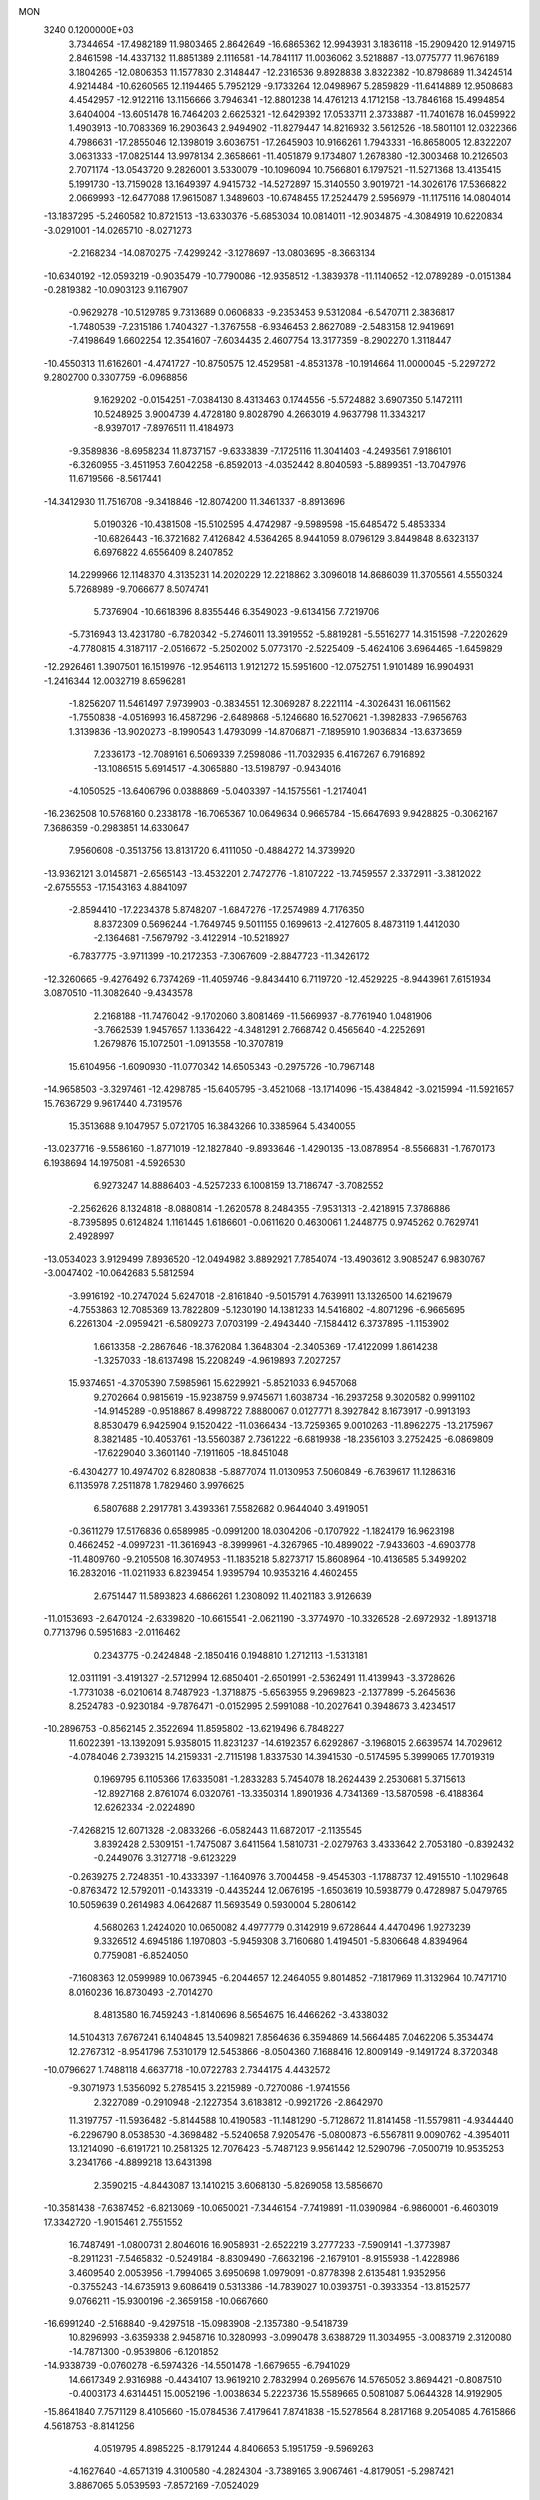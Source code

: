 MON                                                                             
 3240  0.1200000E+03
   3.7344654 -17.4982189  11.9803465   2.8642649 -16.6865362  12.9943931
   3.1836118 -15.2909420  12.9149715   2.8461598 -14.4337132  11.8851389
   2.1116581 -14.7841117  11.0036062   3.5218887 -13.0775777  11.9676189
   3.1804265 -12.0806353  11.1577830   2.3148447 -12.2316536   9.8928838
   3.8322382 -10.8798689  11.3424514   4.9214484 -10.6260565  12.1194465
   5.7952129  -9.1733264  12.0498967   5.2859829 -11.6414889  12.9508683
   4.4542957 -12.9122116  13.1156666   3.7946341 -12.8801238  14.4761213
   4.1712158 -13.7846168  15.4994854   3.6404004 -13.6051478  16.7464203
   2.6625321 -12.6429392  17.0533711   2.3733887 -11.7401678  16.0459922
   1.4903913 -10.7083369  16.2903643   2.9494902 -11.8279447  14.8216932
   3.5612526 -18.5801101  12.0322366   4.7986631 -17.2855046  12.1398019
   3.6036751 -17.2645903  10.9166261   1.7943331 -16.8658005  12.8322207
   3.0631333 -17.0825144  13.9978134   2.3658661 -11.4051879   9.1734807
   1.2678380 -12.3003468  10.2126503   2.7071174 -13.0543720   9.2826001
   3.5330079 -10.1096094  10.7566801   6.1797521 -11.5271368  13.4135415
   5.1991730 -13.7159028  13.1649397   4.9415732 -14.5272897  15.3140550
   3.9019721 -14.3026176  17.5366822   2.0669993 -12.6477088  17.9615087
   1.3489603 -10.6748455  17.2524479   2.5956979 -11.1175116  14.0804014
 -13.1837295  -5.2460582  10.8721513 -13.6330376  -5.6853034  10.0814011
 -12.9034875  -4.3084919  10.6220834  -3.0291001 -14.0265710  -8.0271273
  -2.2168234 -14.0870275  -7.4299242  -3.1278697 -13.0803695  -8.3663134
 -10.6340192 -12.0593219  -0.9035479 -10.7790086 -12.9358512  -1.3839378
 -11.1140652 -12.0789289  -0.0151384  -0.2819382 -10.0903123   9.1167907
  -0.9629278 -10.5129785   9.7313689   0.0606833  -9.2353453   9.5312084
  -6.5470711   2.3836817  -1.7480539  -7.2315186   1.7404327  -1.3767558
  -6.9346453   2.8627089  -2.5483158  12.9419691  -7.4198649   1.6602254
  12.3541607  -7.6034435   2.4607754  13.3177359  -8.2902270   1.3118447
 -10.4550313  11.6162601  -4.4741727 -10.8750575  12.4529581  -4.8531378
 -10.1914664  11.0000045  -5.2297272   9.2802700   0.3307759  -6.0968856
   9.1629202  -0.0154251  -7.0384130   8.4313463   0.1744556  -5.5724882
   3.6907350   5.1472111  10.5248925   3.9004739   4.4728180   9.8028790
   4.2663019   4.9637798  11.3343217  -8.9397017  -7.8976511  11.4184973
  -9.3589836  -8.6958234  11.8737157  -9.6333839  -7.1725116  11.3041403
  -4.2493561   7.9186101  -6.3260955  -3.4511953   7.6042258  -6.8592013
  -4.0352442   8.8040593  -5.8899351 -13.7047976  11.6719566  -8.5617441
 -14.3412930  11.7516708  -9.3418846 -12.8074200  11.3461337  -8.8913696
   5.0190326 -10.4381508 -15.5102595   4.4742987  -9.5989598 -15.6485472
   5.4853334 -10.6826443 -16.3721682   7.4126842   4.5364265   8.9441059
   8.0796129   3.8449848   8.6323137   6.6976822   4.6556409   8.2407852
  14.2299966  12.1148370   4.3135231  14.2020229  12.2218862   3.3096018
  14.8686039  11.3705561   4.5550324   5.7268989  -9.7066677   8.5074741
   5.7376904 -10.6618396   8.8355446   6.3549023  -9.6134156   7.7219706
  -5.7316943  13.4231780  -6.7820342  -5.2746011  13.3919552  -5.8819281
  -5.5516277  14.3151598  -7.2202629  -4.7780815   4.3187117  -2.0516672
  -5.2502002   5.0773170  -2.5225409  -5.4624106   3.6964465  -1.6459829
 -12.2926461   1.3907501  16.1519976 -12.9546113   1.9121272  15.5951600
 -12.0752751   1.9101489  16.9904931  -1.2416344  12.0032719   8.6596281
  -1.8256207  11.5461497   7.9739903  -0.3834551  12.3069287   8.2221114
  -4.3026431  16.0611562  -1.7550838  -4.0516993  16.4587296  -2.6489868
  -5.1246680  16.5270621  -1.3982833  -7.9656763   1.3139836 -13.9020273
  -8.1990543   1.4793099 -14.8706871  -7.1895910   1.9036834 -13.6373659
   7.2336173 -12.7089161   6.5069339   7.2598086 -11.7032935   6.4167267
   6.7916892 -13.1086515   5.6914517  -4.3065880 -13.5198797  -0.9434016
  -4.1050525 -13.6406796   0.0388869  -5.0403397 -14.1575561  -1.2174041
 -16.2362508  10.5768160   0.2338178 -16.7065367  10.0649634   0.9665784
 -15.6647693   9.9428825  -0.3062167   7.3686359  -0.2983851  14.6330647
   7.9560608  -0.3513756  13.8131720   6.4111050  -0.4884272  14.3739920
 -13.9362121   3.0145871  -2.6565143 -13.4532201   2.7472776  -1.8107222
 -13.7459557   2.3372911  -3.3812022  -2.6755553 -17.1543163   4.8841097
  -2.8594410 -17.2234378   5.8748207  -1.6847276 -17.2574989   4.7176350
   8.8372309   0.5696244  -1.7649745   9.5011155   0.1699613  -2.4127605
   8.4873119   1.4412030  -2.1364681  -7.5679792  -3.4122914 -10.5218927
  -6.7837775  -3.9711399 -10.2172353  -7.3067609  -2.8847723 -11.3426172
 -12.3260665  -9.4276492   6.7374269 -11.4059746  -9.8434410   6.7119720
 -12.4529225  -8.9443961   7.6151934   3.0870510 -11.3082640  -9.4343578
   2.2168188 -11.7476042  -9.1702060   3.8081469 -11.5669937  -8.7761940
   1.0481906  -3.7662539   1.9457657   1.1336422  -4.3481291   2.7668742
   0.4565640  -4.2252691   1.2679876  15.1072501  -1.0913558 -10.3707819
  15.6104956  -1.6090930 -11.0770342  14.6505343  -0.2975726 -10.7967148
 -14.9658503  -3.3297461 -12.4298785 -15.6405795  -3.4521068 -13.1714096
 -15.4384842  -3.0215994 -11.5921657  15.7636729   9.9617440   4.7319576
  15.3513688   9.1047957   5.0721705  16.3843266  10.3385964   5.4340055
 -13.0237716  -9.5586160  -1.8771019 -12.1827840  -9.8933646  -1.4290135
 -13.0878954  -8.5566831  -1.7670173   6.1938694  14.1975081  -4.5926530
   6.9273247  14.8886403  -4.5257233   6.1008159  13.7186747  -3.7082552
  -2.2562626   8.1324818  -8.0880814  -1.2620578   8.2484355  -7.9531313
  -2.4218915   7.3786886  -8.7395895   0.6124824   1.1161445   1.6186601
  -0.0611620   0.4630061   1.2448775   0.9745262   0.7629741   2.4928997
 -13.0534023   3.9129499   7.8936520 -12.0494982   3.8892921   7.7854074
 -13.4903612   3.9085247   6.9830767  -3.0047402 -10.0642683   5.5812594
  -3.9916192 -10.2747024   5.6247018  -2.8161840  -9.5015791   4.7639911
  13.1326500  14.6219679  -4.7553863  12.7085369  13.7822809  -5.1230190
  14.1381233  14.5416802  -4.8071296  -6.9665695   6.2261304  -2.0959421
  -6.5809273   7.0703199  -2.4943440  -7.1584412   6.3737895  -1.1153902
   1.6613358  -2.2867646 -18.3762084   1.3648304  -2.3405369 -17.4122099
   1.8614238  -1.3257033 -18.6137498  15.2208249  -4.9619893   7.2027257
  15.9374651  -4.3705390   7.5985961  15.6229921  -5.8521033   6.9457068
   9.2702664   0.9815619 -15.9238759   9.9745671   1.6038734 -16.2937258
   9.3020582   0.9991102 -14.9145289  -0.9518867   8.4998722   7.8880067
   0.0127771   8.3927842   8.1673917  -0.9913193   8.8530479   6.9425904
   9.1520422 -11.0366434 -13.7259365   9.0010263 -11.8962275 -13.2175967
   8.3821485 -10.4053761 -13.5560387   2.7361222  -6.6819938 -18.2356103
   3.2752425  -6.0869809 -17.6229040   3.3601140  -7.1911605 -18.8451048
  -6.4304277  10.4974702   6.8280838  -5.8877074  11.0130953   7.5060849
  -6.7639617  11.1286316   6.1135978   7.2511878   1.7829460   3.9976625
   6.5807688   2.2917781   3.4393361   7.5582682   0.9644040   3.4919051
  -0.3611279  17.5176836   0.6589985  -0.0991200  18.0304206  -0.1707922
  -1.1824179  16.9623198   0.4662452  -4.0997231 -11.3616943  -8.3999961
  -4.3267965 -10.4899022  -7.9433603  -4.6903778 -11.4809760  -9.2105508
  16.3074953 -11.1835218   5.8273717  15.8608964 -10.4136585   5.3499202
  16.2832016 -11.0211933   6.8239454   1.9395794  10.9353216   4.4602455
   2.6751447  11.5893823   4.6866261   1.2308092  11.4021183   3.9126639
 -11.0153693  -2.6470124  -2.6339820 -10.6615541  -2.0621190  -3.3774970
 -10.3326528  -2.6972932  -1.8913718   0.7713796   0.5951683  -2.0116462
   0.2343775  -0.2424848  -2.1850416   0.1948810   1.2712113  -1.5313181
  12.0311191  -3.4191327  -2.5712994  12.6850401  -2.6501991  -2.5362491
  11.4139943  -3.3728626  -1.7731038  -6.0210614   8.7487923  -1.3718875
  -5.6563955   9.2969823  -2.1377899  -5.2645636   8.2524783  -0.9230184
  -9.7876471  -0.0152995   2.5991088 -10.2027641   0.3948673   3.4234517
 -10.2896753  -0.8562145   2.3522694  11.8595802 -13.6219496   6.7848227
  11.6022391 -13.1392091   5.9358015  11.8231237 -14.6192357   6.6292867
  -3.1968015   2.6639574  14.7029612  -4.0784046   2.7393215  14.2159331
  -2.7115198   1.8337530  14.3941530  -0.5174595   5.3999065  17.7019319
   0.1969795   6.1105366  17.6335081  -1.2833283   5.7454078  18.2624439
   2.2530681   5.3715613 -12.8927168   2.8761074   6.0320761 -13.3350314
   1.8901936   4.7341369 -13.5870598  -6.4188364  12.6262334  -2.0224890
  -7.4268215  12.6071328  -2.0833266  -6.0582443  11.6872017  -2.1135545
   3.8392428   2.5309151  -1.7475087   3.6411564   1.5810731  -2.0279763
   3.4333642   2.7053180  -0.8392432  -0.2449076   3.3127718  -9.6123229
  -0.2639275   2.7248351 -10.4333397  -1.1640976   3.7004458  -9.4545303
  -1.1788737  12.4915510  -1.1029648  -0.8763472  12.5792011  -0.1433319
  -0.4435244  12.0676195  -1.6503619  10.5938779   0.4728987   5.0479765
  10.5059639   0.2614983   4.0642687  11.5693549   0.5930004   5.2806142
   4.5680263   1.2424020  10.0650082   4.4977779   0.3142919   9.6728644
   4.4470496   1.9273239   9.3326512   4.6945186   1.1970803  -5.9459308
   3.7160680   1.4194501  -5.8306648   4.8394964   0.7759081  -6.8524050
  -7.1608363  12.0599989  10.0673945  -6.2044657  12.2464055   9.8014852
  -7.1817969  11.3132964  10.7471710   8.0160236  16.8730493  -2.7014270
   8.4813580  16.7459243  -1.8140696   8.5654675  16.4466262  -3.4338032
  14.5104313   7.6767241   6.1404845  13.5409821   7.8564636   6.3594869
  14.5664485   7.0462206   5.3534474  12.2767312  -8.9541796   7.5310179
  12.5453866  -8.0504360   7.1688416  12.8009149  -9.1491724   8.3720348
 -10.0796627   1.7488118   4.6637718 -10.0722783   2.7344175   4.4432572
  -9.3071973   1.5356092   5.2785415   3.2215989  -0.7270086  -1.9741556
   2.3227089  -0.2910948  -2.1227354   3.6183812  -0.9921726  -2.8642970
  11.3197757 -11.5936482  -5.8144588  10.4190583 -11.1481290  -5.7128672
  11.8141458 -11.5579811  -4.9344440  -6.2296790   8.0538530  -4.3698482
  -5.5240658   7.9205476  -5.0800873  -6.5567811   9.0090762  -4.3954011
  13.1214090  -6.6191721  10.2581325  12.7076423  -5.7487123   9.9561442
  12.5290796  -7.0500719  10.9535253   3.2341766  -4.8899218  13.6431398
   2.3590215  -4.8443087  13.1410215   3.6068130  -5.8269058  13.5856670
 -10.3581438  -7.6387452  -6.8213069 -10.0650021  -7.3446154  -7.7419891
 -11.0390984  -6.9860001  -6.4603019  17.3342720  -1.9015461   2.7551552
  16.7487491  -1.0800731   2.8046016  16.9058931  -2.6522219   3.2777233
  -7.5909141  -1.3773987  -8.2911231  -7.5465832  -0.5249184  -8.8309490
  -7.6632196  -2.1679101  -8.9155938  -1.4228986   3.4609540   2.0053956
  -1.7994065   3.6950698   1.0979091  -0.8778398   2.6135481   1.9352956
  -0.3755243 -14.6735913   9.6086419   0.5313386 -14.7839027  10.0393751
  -0.3933354 -13.8152577   9.0766211 -15.9300196  -2.3659158 -10.0667660
 -16.6991240  -2.5168840  -9.4297518 -15.0983908  -2.1357380  -9.5418739
  10.8296993  -3.6359338   2.9458716  10.3280993  -3.0990478   3.6388729
  11.3034955  -3.0083719   2.3120080 -14.7871300  -0.9539806  -6.1201852
 -14.9338739  -0.0760278  -6.5974326 -14.5501478  -1.6679655  -6.7941029
  14.6617349   2.9316988  -0.4434107  13.9619210   2.7832994   0.2695676
  14.5765052   3.8694421  -0.8087510  -0.4003173   4.6314451  15.0052196
  -1.0038634   5.2223736  15.5589665   0.5081087   5.0644328  14.9192905
 -15.8641840   7.7571129   8.4105660 -15.0784536   7.4179641   7.8741838
 -15.5278564   8.2817168   9.2054085   4.7615866   4.5618753  -8.8141256
   4.0519795   4.8985225  -8.1791244   4.8406653   5.1951759  -9.5969263
  -4.1627640  -4.6571319   4.3100580  -4.2824304  -3.7389165   3.9067461
  -4.8179051  -5.2987421   3.8867065   5.0539593  -7.8572169  -7.0524029
   5.7144269  -7.1257455  -7.2733830   4.4927561  -8.0613743  -7.8669400
   3.3697489  -8.4817336  -9.1957129   3.5445806  -9.4764703  -9.1899905
   2.5962895  -8.2794307  -9.8129115   1.4074983   3.5077556 -14.8791480
   2.0425348   2.7253839 -14.9478729   0.4681111   3.1977472 -15.0829772
 -15.9837669  -0.2274443 -11.8379712 -15.8864324  -0.5709536 -12.7827607
 -16.1213337  -1.0058444 -11.2092672 -12.3929523   5.8099421  -5.1887136
 -13.3640062   5.6078833  -4.9981184 -12.1004839   6.6053392  -4.6392540
  -5.9014135   5.5829640 -19.9620083  -5.0131575   5.9044248 -20.3194493
  -6.2674723   6.2618576 -19.3099314  -2.1113474  16.9981594  -5.8777462
  -3.0417442  16.8830355  -5.5019692  -1.4987389  16.3009587  -5.4793469
  -2.3169975 -13.1080215  -3.1566405  -3.0769044 -12.7425779  -3.7126014
  -2.6767577 -13.4458476  -2.2754219  -1.8896962  -9.1608807  -2.2424137
  -2.5539638  -9.9134733  -2.1308206  -2.3799160  -8.2778810  -2.2522113
   2.3828638  -3.4969629 -12.9614296   2.7006026  -3.2879732 -12.0257666
   1.4149878  -3.7841027 -12.9319897   5.3750672   5.9408531  -0.0674509
   4.9873692   6.6379083  -0.6870509   6.2289677   6.2919894   0.3420087
   5.0896650  -5.6066523 -13.1093249   4.0950765  -5.4892670 -12.9785029
   5.3244072  -5.4359819 -14.0767275  -7.3550501 -14.4512699   6.8645194
  -6.3877097 -14.6763898   7.0480228  -7.4044998 -13.7194057   6.1702360
  -1.0451573  -6.6783874  11.9754626  -1.1358263  -6.4356485  10.9992674
  -0.7770530  -5.8595493  12.5024580  16.3904110   7.4114009  -1.6167359
  16.0871531   8.3676688  -1.7337246  16.9910237   7.1521842  -2.3862624
  -2.7986171   3.2844840  -3.8217444  -3.0812119   3.0948886  -4.7726880
  -3.5750869   3.6821165  -3.3127423   6.0079086 -12.1439704  -8.5157464
   6.9306286 -12.4533047  -8.2455612   5.4402680 -12.0169013  -7.6900724
  -2.6934649  10.1200888  -5.1778051  -2.4216344  10.7642440  -5.9066892
  -1.8790760   9.6222793  -4.8475682   7.8091926  -0.8099649   2.6721701
   8.4477799  -1.2060332   3.3470302   8.3053520  -0.6121632   1.8149652
  -0.5833498  -1.6107068   1.1708416   0.1315089  -2.2033556   1.5681377
  -1.4097789  -1.6453289   1.7504244  -4.0798313 -16.6912391  -3.7006939
  -3.1063910 -16.5059480  -3.8960940  -4.6394787 -16.4281195  -4.4992318
   1.7290867   7.2691684   9.4960456   2.4730011   6.6336666   9.7467025
   1.1003559   7.3770349  10.2790925  14.7422968   0.3006985  -8.1117731
  14.7609646  -0.3273336  -7.3209967  14.8233150  -0.2315297  -8.9663309
 -14.1375375  -6.3581767   8.7407244 -13.9240234  -6.0499271   7.8029110
 -13.7274430  -7.2677318   8.8976705 -10.7242833  -5.8927686  10.4466099
 -11.7247323  -5.8384966  10.5741099 -10.3080232  -4.9990212  10.6657973
   2.8585337   0.0117745  -9.5087267   3.3513570   0.4112110 -10.2946502
   2.0544616   0.5825826  -9.2902177   2.2449122   8.6610605   0.3345132
   1.3275057   9.0626582   0.4656033   2.3629675   7.8790741   0.9627331
  -0.9968513  -8.2184064  -8.2232394  -0.1718014  -8.2737837  -7.6433033
  -0.9318509  -8.8986936  -8.9669357  -5.0126993  -8.9625227  -6.6882083
  -4.4720898  -8.4267645  -6.0242772  -5.3666743  -8.3483705  -7.4076656
   7.5272624 -15.5669330  12.5742881   7.7651582 -14.5937261  12.4463281
   8.3571848 -16.0866168  12.8217908   1.5332025   1.3991751 -17.3215478
   0.8762790   0.8247542 -16.8130281   1.5823662   1.0859226 -18.2804825
   2.0756399   7.1149103  12.6728315   2.7044958   6.5807030  12.0903689
   2.1311868   8.0914122  12.4209214  -2.8075859   8.9027022  13.7104971
  -2.1591920   9.4487799  14.2595733  -2.3629092   8.0433754  13.4208074
   3.8686285  13.8462515  -2.3892456   3.5371566  12.9187927  -2.6129562
   3.3612122  14.2017936  -1.5916126  10.3328426  -6.3647829   0.3066127
  10.4004861  -5.4078177  -0.0092068  11.2366309  -6.6764339   0.6324047
 -11.4647322  -2.6806634   5.0899731 -10.4983647  -2.9191117   4.9185779
 -12.0224308  -3.5226603   5.1006280  -7.0537292   6.3478553   9.0092108
  -6.8878143   6.7509882   8.0981366  -7.0598776   5.3405627   8.9355640
  -2.6138747 -12.7423953   6.4496465  -1.8675895 -12.7106823   7.1294645
  -2.7816633 -11.8134848   6.0903802  -2.6683615  16.3904841   0.7027599
  -3.3649427  16.0251667   1.3363353  -2.9114793  16.1407032  -0.2451870
  -4.9836020  -8.8961701 -12.3652860  -4.1129334  -9.3361149 -12.1035902
  -4.8779926  -7.8923857 -12.3283587   9.0756284 -10.4636880  -4.7724833
   9.4930779  -9.8544533  -4.0835211   8.3419250  -9.9687271  -5.2590971
  -0.2568516  -3.3494490  -8.0317072  -0.8746318  -2.7351410  -8.5426605
   0.6805824  -3.2648271  -8.3979812  -2.7622144  12.2933620   1.4007237
  -1.9206623  11.7848891   1.6316897  -3.1523011  11.9272696   0.5440390
  16.8412498  -2.1005263  -2.8772736  16.7883968  -3.1065808  -2.8054348
  16.8950920  -1.8348808  -3.8502245  -5.9204267  -7.6286519  -3.8276986
  -6.6300752  -8.2302031  -3.4344617  -6.3281277  -7.0571818  -4.5538541
  13.0963480  -2.1340967  14.8529138  12.5863187  -2.6741704  14.1685962
  12.9931039  -2.5600432  15.7628645   1.8412567  11.8170854  11.4696173
   1.7857524  12.3842312  12.3035028   0.9094221  11.6235952  11.1314668
  17.3182180   9.8328026  -3.9516953  17.6868482   8.8924849  -3.9478784
  16.6418153   9.9261882  -4.6959120   6.2129506  -7.7202167  16.0411680
   7.1255750  -7.3752666  16.3023694   6.2728652  -8.7067038  15.8329532
  16.0270512  -3.0608505 -12.1812214  15.4503954  -3.8606354 -11.9623325
  16.6176597  -3.2778089 -12.9712914  11.3713105   3.3130853  12.9804006
  12.2001688   2.9813977  12.5080900  10.5881165   3.2884317  12.3431414
   7.7560126  -5.7576336   8.7159026   7.3006337  -5.2029330   9.4265623
   7.3378887  -5.5627191   7.8174145  13.7456365  -5.2417604  -1.1296406
  13.3723416  -4.4843153  -1.6837416  13.5122136  -6.1232925  -1.5638238
   0.1594208  16.2828042   7.5774196   0.0946466  15.6231269   6.8153631
   1.1261504  16.3880682   7.8502811 -13.8945230  -3.1048866   8.2259235
 -13.8558190  -3.8481673   7.5431821 -14.2691462  -2.2715524   7.7954451
 -15.4688598  -4.3357367  -3.3429157 -15.1283839  -3.4220920  -3.6064105
 -14.7251543  -4.8578600  -2.9020193 -16.6620347   1.0808271   3.6553322
 -15.9098868   0.6318491   3.1525478 -16.5609483   2.0834601   3.5874442
   6.4941725  13.1617119  -2.0856058   6.9352178  13.8230030  -1.4624901
   5.5084430  13.1047004  -1.8730332   8.3576587   7.6451021   9.2299682
   7.8204702   6.7928291   9.3017956   7.8101799   8.3491590   8.7559734
   9.6780867  -2.1879303 -14.3608950  10.4146577  -1.5780243 -14.0359676
   9.5147845  -2.0243696 -15.3440940   9.7973461 -10.0804869   8.2941389
   9.5246022  -9.2171020   8.7416623  10.6987228  -9.9615422   7.8542841
   4.7976513   7.5303301  -6.2873847   5.0136372   7.9549775  -7.1779602
   4.1005554   6.8111618  -6.4175934   8.0706662   8.6667232   6.1429545
   7.3463387   9.1429731   6.6612554   8.2095341   9.1293557   5.2559444
  11.7561230   8.1937073   6.5962757  11.2915721   8.6136545   5.8038510
  11.5219549   8.7064541   7.4343425   3.4394921  -8.8403897  15.5799549
   2.8777778  -9.4293752  16.1780127   4.0203821  -8.2403658  16.1479674
   2.5462752  -2.0894527  19.2656190   3.0079273  -2.7990659  19.8164606
   3.0617498  -1.2234396  19.3320067   8.2301738  11.0254466  -2.2228903
   8.5858180  10.9349909  -1.2819147   7.6820189  11.8706163  -2.2957898
   2.9043875 -16.8226928  -4.7108630   3.1721363 -17.7826611  -4.5469383
   2.7543578 -16.6791489  -5.6992891 -14.9300856   7.7031437   0.3556693
 -14.8047584   8.2248822  -0.5000071 -14.8789402   6.7141075   0.1574482
  11.6209926  15.9295589   6.4963574  11.2770020  15.3887042   7.2768999
  10.9093017  16.5815758   6.1989184  10.1291836  -3.7033905  -0.5239162
  10.2576083  -3.0747127   0.2560654   9.1423819  -3.8616497  -0.6697806
  11.4824043 -14.1456126  -6.9243382  11.4458538 -13.2374171  -6.4839463
  10.8196077 -14.7631853  -6.4777907   0.9875216  14.4129188  -8.4317447
   1.6423562  14.9425178  -7.8742355   0.0444276  14.6754630  -8.1832606
  -7.2803153   0.2869486 -10.2793731  -7.7994022   1.0994064 -10.5803071
  -6.8947331  -0.1837683 -11.0855070  -4.0249700   7.9111980   5.9059167
  -4.1094741   8.8943892   6.1210775  -3.5619415   7.4382352   6.6688130
  -5.8304362  -2.1126575   3.4018756  -6.1971585  -1.8763431   4.3127929
  -5.3898381  -1.2999104   2.9951626  -9.4899687 -17.1744810   4.7655848
  -8.6746772 -16.8945662   5.2919377 -10.2938361 -17.1967893   5.3766490
   8.7281161 -12.7781219   3.0748493   7.8291064 -13.0766349   3.4252369
   8.9070932 -13.2220837   2.1854871 -16.9503154  -4.5003368  -0.1799034
 -17.0752444  -3.5142964  -0.0004120 -15.9675058  -4.7287720  -0.1351520
  -6.8817138  -5.8526595 -14.1225546  -6.2026606  -6.4168654 -13.6319849
  -7.1533518  -6.3191911 -14.9761711  -5.9295992   2.9282786 -19.5545428
  -6.5806787   2.5600394 -20.2332146  -5.9646651   3.9375856 -19.5675689
   2.1001835   2.2202468  -5.8907372   2.4323649   3.1490156  -5.6736104
   1.3052471   2.0020612  -5.3071525  -7.2902506  -1.3760054 -14.2342549
  -7.9523746  -0.6328486 -14.4057476  -6.6689564  -1.1070039 -13.4847672
   8.0585441   2.7720535  -3.1412702   7.2442609   3.3196071  -2.9020467
   8.7970138   3.3859846  -3.4540821  14.9775809   7.4758760  -9.4975082
  14.0521140   7.1185613  -9.6870794  14.9094864   8.4267031  -9.1637553
   6.9302976   7.2077560  13.0213762   7.7585329   6.6705484  12.8079888
   6.9541980   7.4927272  13.9900455   9.2025098  -8.6896294  12.7111033
   8.5879664  -8.6131633  11.9132378  10.1537211  -8.5122205  12.4215812
 -14.2634369 -11.9753969  -2.1298508 -13.8281618 -11.0998858  -1.8766395
 -15.0309484 -11.7992400  -2.7623023   4.5091811  -6.4790367   3.0233487
   5.1994759  -5.8113089   2.7107264   4.3085526  -6.3231464   4.0008692
  -2.1689720  -6.1459750  -6.7289906  -1.8958090  -7.0828141  -6.9894027
  -1.9178466  -5.9777141  -5.7652872 -13.1253058 -14.4443006   2.5825666
 -12.5684469 -13.7117504   2.1661795 -12.6637679 -15.3332108   2.4524842
   4.5672624 -14.7686928  -3.5738966   4.5642923 -15.0664872  -2.6088009
   3.9800024 -15.3844653  -4.1180013  12.4657791   7.4100373  -3.1284935
  12.4265389   6.4042270  -3.2115942  11.5395653   7.7691311  -2.9460663
   2.8283747  -2.0856317   3.5148594   3.1989266  -2.8412949   4.0732181
   2.3234776  -2.4655063   2.7269037  13.7270351  -2.9924936   6.1292752
  14.2605526  -2.1435018   6.0081474  14.2654518  -3.6541621   6.6700175
  -5.5245849 -13.6814280  -6.3418037  -4.9551994 -13.8217620  -7.1641215
  -5.1638218 -12.9010686  -5.8117196 -15.6588300  -7.2630578   5.5162547
 -15.5290981  -6.2644544   5.4384027 -15.1406756  -7.7278960   4.7844477
 -10.8699625  -5.6165005   5.0527715 -11.7245032  -5.6344220   4.5146832
 -11.0917258  -5.6442032   6.0377352  17.4390450   1.7343455  -4.1568835
  16.4603992   1.4848457  -4.1467682  17.9394721   1.1610869  -3.4927696
  15.5704880   0.4013729   0.4374278  16.5636219   0.4325818   0.2562899
  15.1129468   1.1482626  -0.0654757  -1.4457635  -5.3251752 -16.5088668
  -1.4538169  -6.2494736 -16.9159389  -2.3741596  -5.0907405 -16.1875864
  -9.4147492   4.0164739  -1.6192717  -9.3246293   3.8513560  -2.6115996
  -8.6152236   4.5390553  -1.2909922   7.5778858  -2.0789777 -11.5252597
   8.4542156  -2.5776299 -11.5843548   7.7537352  -1.1188740 -11.2656872
 -13.1538439  -5.4395038   3.3261408 -13.5203995  -4.7626238   2.6722521
 -13.2072633  -6.3628193   2.9202654   4.9252113  15.8252964  -8.2956271
   5.5610177  16.5583940  -8.0155945   4.3724440  16.1405291  -9.0799591
   0.7409476  -7.7521375  14.2135065   0.9983877  -7.2695433  13.3644320
   1.1122007  -7.2538339  15.0097254   3.4823677 -14.4941724   5.8034336
   3.7594034 -14.9281867   6.6723311   3.4389904 -15.1939478   5.0764310
  -5.2094651 -20.1740294  -5.3836541  -5.7322315 -21.0153960  -5.1863789
  -5.7298799 -19.3708845  -5.0608125 -16.4620463   3.3031433  -6.1920098
 -17.1322805   3.3164214  -6.9474631 -16.8715770   2.8518963  -5.3865529
  10.5417650   4.7295160   0.2258408  10.8431246   5.6746552   0.0361193
   9.5840071   4.6150499  -0.0736544 -11.5213343  -0.7327995 -11.4548701
 -11.4875839  -1.6046664 -11.9636029 -11.1119071   0.0004233 -12.0159883
  -1.8218801  15.0829050   9.1651579  -1.2134453  15.6149885   8.5595224
  -1.5283531  14.1165256   9.1724110   1.7273573  -8.2099886  10.8786235
   2.2359893  -8.0090351  10.0294997   2.1492312  -7.7121912  11.6495452
  16.2493289  -7.5308353   7.0022507  17.2451221  -7.6750284   6.9144769
  15.9278978  -7.9241214   7.8752387   6.5291543  15.7189941   8.2232731
   7.4557730  16.1106050   8.3133768   6.2114895  15.3948453   9.1255572
   7.5260048  -6.9424622 -15.1308776   7.6204979  -7.8202703 -14.6403431
   7.8900526  -6.1952806 -14.5570408  -4.6530925  16.4654916  -4.5169434
  -5.3786208  17.1545524  -4.6544345  -5.0724899  15.5548152  -4.3949832
   1.1537882  12.3965972   7.6835532   2.1186939  12.0990922   7.7069560
   1.0449321  13.1326355   7.0005466  16.2673842   7.0450080  -5.9753862
  15.8583341   6.2168827  -6.3840260  16.5075707   7.6981380  -6.7073915
  11.7323349  -3.2171196  -7.6131028  11.7148215  -2.2835268  -7.9980676
  12.3777403  -3.2491164  -6.8368760  -9.1799516 -11.2505177  -7.8914134
  -8.9570369 -11.9293062  -8.6053148 -10.1786026 -11.1012136  -7.8689518
  -3.2871086  -2.6527141  10.9345784  -3.6234480  -3.1848128  11.7244182
  -2.8479549  -3.2754042  10.2716297  11.7738659  14.3037953   2.9404762
  12.1049899  13.4529378   2.5086216  12.4641217  14.6385806   3.5974127
   2.4416870   8.3578691   5.4122306   3.1218447   7.8725411   4.8448310
   2.2425344   9.2590221   5.0019118 -10.0292591  10.2418362  -7.0667673
  -9.0193501  10.2502101  -7.0774294 -10.3562363   9.3033345  -6.8867662
  10.5668210   5.8233568   8.8120693   9.9566110   6.6227757   8.9051988
  10.8417264   5.7204768   7.8456622  -0.5947802   8.2718884  10.9134342
  -1.2138036   8.2142829  10.1174495  -0.3811390   9.2403996  11.1043358
  -4.7429605   9.7011243 -15.4963849  -4.4778029  10.6696931 -15.3883763
  -5.2098223   9.5768124 -16.3833385   7.6468884 -10.3782979  -1.1409051
   7.7741394 -10.9718185  -1.9481477   8.3400700  -9.6437864  -1.1504987
  -7.5338939  -6.4369233   6.7226079  -7.5271414  -6.7355094   5.7577759
  -8.3260675  -6.8469630   7.1963466   1.7409235  -0.7413285  11.5572541
   2.2363513   0.1352891  11.6359484   2.2209447  -1.4487450  12.0950658
  -1.3892239  -9.4038315  15.3299268  -1.2629222 -10.3188516  14.9214098
  -0.6880981  -8.7736498  14.9674444  -0.8046303  -1.4135284   9.0112648
  -1.1828637  -2.3425661   9.1292833  -1.4277721  -0.7402072   9.4336779
   4.1997032 -12.0987737  -6.5423867   3.3656200 -11.5369982  -6.4485055
   4.5928575 -12.2729860  -5.6285050  -6.4185043   1.9582991  -6.5150844
  -5.8246670   1.5382260  -5.8143735  -6.1025584   1.6819464  -7.4337287
  10.7060307  -5.4951600   8.8525914   9.7533513  -5.7387105   8.6219723
  11.3334759  -5.9229881   8.1867269 -15.2521450 -12.9179897  -6.2556995
 -15.2766979 -11.9234244  -6.4298751 -14.3890317 -13.1567424  -5.7886529
   6.0591997  -2.1161337  11.1292885   5.4379384  -1.7643659  10.4148700
   6.9941608  -2.1918931  10.7548447  -0.8301650  10.9951624  11.1877586
  -0.9047879  11.3494288  10.2448764  -1.5279961  11.4365339  11.7694140
   0.5447416  -5.4015890 -14.9016987  -0.3373503  -5.3047090 -15.3840140
   0.4690340  -5.0006555 -13.9777828   5.4232338  -8.1174598 -12.3082423
   4.4896878  -8.4488222 -12.5051959   5.5272098  -7.1759738 -12.6588033
  -5.2108113  -6.1373867  15.1459009  -4.8145263  -5.9462210  14.2367728
  -5.3257373  -5.2709140  15.6519810  -7.8313436 -11.7006772   1.1856362
  -7.9231536 -11.5984817   0.1850229  -6.8914521 -11.9952413   1.4090998
  16.8503942  -8.8586613  -3.4232388  17.3094649  -8.5751053  -2.5694530
  16.9815529  -8.1473842  -4.1282086   0.8491642   0.3324659  17.0401516
   1.3124951   1.1591904  16.6909367   0.0008516   0.5989726  17.5191503
  14.0435030   4.1333226  -3.5874792  13.9702500   4.7294101  -4.3995221
  14.1236716   3.1707382  -3.8826137  -7.1090173   9.0719273 -14.2890815
  -7.1888586   8.0728425 -14.1643617  -6.1858025   9.2956220 -14.6322069
   7.1893437  -3.7703029  -0.6747270   6.4676291  -3.1469776  -0.3420206
   6.8218360  -4.7091392  -0.7349319   2.8177757   4.2969610   0.0969401
   2.2962664   4.1370214   0.9469680   3.6109946   4.8899220   0.2951850
  -3.6349503   1.2143690  18.2152676  -3.0191007   2.0101135  18.1279751
  -3.4821895   0.5839505  17.4410992   4.0439871  -1.3964052  -4.5432823
   4.2889588  -2.2749480  -4.9771619   4.2212952  -0.6407842  -5.1895785
  11.1689195 -12.9638970   4.4305808  10.2196773 -12.8390043   4.1089582
  11.8096870 -12.6163142   3.7315077   8.5328934   9.9072781   0.7875313
   9.4811967  10.2248775   0.6462811   8.2384020  10.1337669   1.7267211
 -17.4181037  -3.4024289   7.7905407 -16.8973438  -3.3260174   8.6525561
 -17.2256563  -2.5996082   7.2086963 -12.4659182   4.9126451 -13.3128132
 -13.4556398   4.7122260 -13.3323920 -12.2463357   5.4435642 -12.4821457
   1.1233517   5.2176848  -1.9905730   1.8884504   4.8638551  -1.4342200
   0.2714194   4.7396026  -1.7341578   2.6168668 -16.5082442  -7.9281974
   3.2645669 -16.8332586  -8.6317243   1.6843945 -16.4822868  -8.3153946
  12.7170319   2.6808969   1.7146060  13.1649414   3.4266173   2.2278098
  11.7616762   2.5834610   2.0274985   7.2520550   1.8941337  11.0398896
   7.6317085   1.9271768  10.1045440   6.2435975   1.9275974  10.9952393
   5.6475598   8.9686871  11.1576377   5.4252160   8.5315767  10.2746894
   6.1232189   8.3046302  11.7516720  -5.6342083  -1.0918269 -12.1817742
  -5.0657407  -1.8579148 -11.8500306  -5.0399353  -0.3816735 -12.5850383
  -9.5117119  -9.9054261   2.4315783  -9.5605458  -8.9877329   2.0125861
  -9.0821160 -10.5492927   1.7827462   4.4795291   2.4017027  14.4024946
   5.4237824   2.6678906  14.1624324   4.4919671   1.8329305  15.2370265
  -0.5393305  13.7552504 -10.9240882  -1.2263810  13.0150991 -10.9086682
  -0.5174628  14.2130613 -10.0240710 -14.1788837   0.0876228   2.8185948
 -13.4074773  -0.0397110   3.4579838 -13.8405625   0.4995035   1.9606945
 -10.0371156  11.8419159   5.6629861 -10.7291608  12.4593872   5.2631080
 -10.4266014  11.3782529   6.4713285  -5.2670942  12.8165637  13.7044307
  -4.5972145  13.3421475  13.1611787  -5.3725463  11.8938263  13.3075231
   5.0930688  -9.4926510  -1.4178117   6.0738733  -9.6727513  -1.2575419
   4.7267395  -8.9290201  -0.6640060  -7.6341727   9.6297379 -11.7866976
  -7.5433628  10.6329709 -11.7133682  -7.5751924   9.3564387 -12.7572278
 -16.1845935  -8.0341625  -1.1819007 -15.3269756  -7.5430586  -0.9735537
 -16.9655233  -7.5307124  -0.7859377   3.2167646   4.1809985  -3.8989419
   3.6953525   3.5475947  -3.2745595   2.4845836   4.6609872  -3.3953331
  12.3130685 -11.5648140 -10.1728663  11.7479538 -10.7290651 -10.2205019
  12.8933439 -11.6262476 -10.9972487  -4.8416006 -11.5219751  -4.6233412
  -5.6440894 -11.1178974  -5.0846794  -4.5837987 -10.9487565  -3.8327347
   3.0574847   0.8799858   0.5004596   2.0956369   0.8159543   0.8018708
   3.1889199   0.3170096  -0.3277207  -1.5903176   0.3989511  13.9145288
  -1.1662611  -0.3054147  13.3278902  -0.9494461   1.1709251  14.0304587
  13.9255575  -9.5390506   0.0670875  13.1977790 -10.1086976   0.4744457
  14.8195790  -9.9900850   0.1989715  -6.1767907   1.6401844 -17.2207073
  -7.1667940   1.5928155 -17.0264144  -6.0258040   2.1568612 -18.0753113
  -4.1471252  14.2029591  11.6343109  -4.0639516  15.1713947  11.3598756
  -4.4238058  13.6494430  10.8360830  11.8708952  -0.7296449  -8.8975826
  12.0267988  -0.6428676  -9.8916971  12.4804020  -0.0929488  -8.4044097
 -16.7721193  -6.5453963  10.0444283 -17.5578132  -5.9372684   9.8628637
 -15.9573510  -6.1963696   9.5602456  -3.8220193  -0.0582786   2.5584217
  -3.3666033  -0.9517494   2.6784474  -3.3648992   0.6328349   3.1359192
   6.7439018  -5.1147337   2.1440733   7.6910808  -5.3596833   2.3949746
   6.5963440  -4.1291480   2.3082304   8.9533311  11.9807227   5.4769842
   8.8280097  11.7171869   6.4439090   9.9051071  12.2859713   5.3319125
  -7.3580200   0.2741980  10.1953691  -6.4723275  -0.0934119   9.8783330
  -7.8899791   0.6018245   9.4017820 -12.9325331  -5.2437307  -2.5637327
 -11.9715312  -4.9492422  -2.6629898 -12.9713090  -6.0825696  -2.0025323
  -2.7993421 -10.9845578   0.9499089  -2.3634021 -10.1032738   0.7188357
  -2.3303722 -11.7314190   0.4576025  15.0738301   5.1070981  -7.5058512
  15.4605154   5.7613131  -8.1711158  15.3653040   4.1704743  -7.7464313
  -3.1864535 -16.9629262   7.7117832  -2.2508885 -16.9174764   8.0896092
  -3.7125226 -17.6735337   8.2000334  -0.1524087   7.8470222   3.4550056
   0.0134335   8.3240162   4.3296901  -0.5565091   6.9396065   3.6377612
  -1.5000205 -13.6290325 -10.9009120  -2.2075034 -13.1452771 -11.4352795
  -1.5759677 -14.6229064 -11.0638435  12.4131378   6.4718870  -9.4069776
  11.7959852   7.1954792  -9.7470319  11.9056764   5.8636960  -8.7803305
 -16.8092385  -0.4633319  13.3608093 -15.9890083  -1.0214776  13.1716118
 -16.8180382  -0.1973813  14.3351259   7.7974393  -8.1498064  10.0523180
   7.0557045  -8.8353188  10.0537571   7.5902114  -7.4310348   9.3736988
  -8.9916049  12.6343757  -2.2395267  -9.4143954  12.0236985  -1.5551134
  -9.4447337  12.5038377  -3.1326864 -10.2193778  -8.8657759 -11.2400388
  -9.8061937  -9.4620218 -11.9427974 -10.5542535  -8.0170584 -11.6732095
  -6.8581716  -1.4727472   5.8094953  -5.9807039  -1.2702013   6.2667978
  -7.2435549  -2.3278296   6.1842136   0.1001526  -8.2901816  -3.7872032
   0.8673036  -8.2049826  -3.1358044  -0.7506603  -8.4901175  -3.2809986
  -5.4592474  -9.1978040  -0.1661426  -6.2394972  -8.6963879  -0.5660075
  -4.7766133  -8.5383169   0.1790929  -9.4439740  -7.8568866   8.5096161
  -8.8776998  -7.7921586   9.3434289  -9.5707546  -8.8281658   8.2633573
  -7.5276507  -3.0536621  13.6977462  -7.2733148  -3.1269666  14.6724460
  -7.5236210  -3.9726475  13.2787598 -10.1819380  -1.4604047  -4.8794737
 -10.5557613  -2.1686401  -5.4949075  -9.6105713  -0.8196228  -5.4114875
   8.1835894  -7.9531725  -8.1637850   8.0805295  -8.6893490  -7.4800286
   7.8716337  -8.2849664  -9.0652818   9.5795074  16.9618489  -0.4023817
  10.5144353  17.0518008  -0.0310079   9.0554905  17.8017295  -0.2021144
 -14.9090118   4.7933532  -4.3010010 -15.2229457   4.3301648  -5.1418351
 -14.4535724   4.1235071  -3.6976925 -11.7398641  -6.5544416 -11.8312262
 -11.2937887  -5.6493047 -11.8741672 -12.7427309  -6.4369467 -11.8547479
   5.2561941   7.1729338   8.7307841   4.7785435   6.3415345   9.0481562
   5.7821109   6.9606999   7.8950399  -5.4997442  -8.8201695  12.6169650
  -5.3527526  -9.0331231  11.6406739  -4.6090860  -8.6525194  13.0627468
  -9.1623209  -4.2024489  -5.4718824  -8.8557621  -3.3004556  -5.1364277
 -10.0535331  -4.1036173  -5.9367190  -2.7679868   9.9926654  16.4331421
  -3.4578197   9.4063130  16.8808265  -3.2145130  10.8253161  16.0762009
  13.4995713  11.1655736  -4.9156608  13.8918219  10.2627877  -5.1419726
  12.5138670  11.0648202  -4.7198654  12.1705116  -4.8018370   4.8825683
  12.7535364  -4.0290737   5.1706982  11.6285966  -4.5315656   4.0742481
 -15.1019959  -2.1486086   5.2667664 -15.1748597  -1.4038787   4.5884094
 -14.7039438  -1.7873386   6.1218328  -3.9196482   3.6364294  11.9462219
  -4.5662708   3.0343230  12.4355551  -4.2701918   4.5836167  11.9536665
 -16.2929194 -11.5494341  -3.6725398 -16.8065334 -12.3216512  -4.0725164
 -16.7347775 -10.6797276  -3.9342114 -14.4927453   9.0935329 -10.7536608
 -13.8126352   8.7975687 -10.0681279 -14.0759432   9.0698612 -11.6733432
  14.8856742  12.1349798  -7.0583807  14.4885876  11.8795878  -6.1655217
  15.8600442  12.3720784  -6.9380177  15.8140109   7.8993663   8.4621113
  15.4542607   7.7662133   7.5277933  16.8230744   7.9315652   8.4328890
  -4.2786816  -3.4351309  16.7978303  -4.5759946  -3.0610895  15.9079999
  -4.8349130  -3.0288958  17.5365316   6.5794096  -4.7942601 -11.0290206
   6.6820052  -3.7931793 -11.1151093   5.8985679  -5.1217553 -11.6993201
  -7.1019294  -3.1665133   9.8914118  -6.5328388  -3.9415789  10.2004574
  -6.5313942  -2.3358268   9.8239623 -10.9023700   8.5936875   3.3924743
 -10.6038412   9.5001363   3.0618218 -11.5933065   8.2155337   2.7602508
 -10.2388075 -10.8280715  -3.8386591 -11.1098297 -10.7237230  -4.3391905
 -10.4139139 -11.2675049  -2.9462825   8.3415727   4.6140330  -9.6051507
   7.9403686   3.9329445 -10.2338428   8.8212772   4.1378798  -8.8546430
 -11.4411504 -13.0753859   6.9726738 -12.3392431 -13.4888117   6.7662554
 -10.9367579 -12.9188543   6.1117522  -3.5054461   6.1031305   7.8287649
  -4.4132369   5.7394391   8.0812418  -3.1844600   6.7358215   8.5476321
   1.3485726  -6.1299447  16.0819735   0.9659683  -5.3369321  15.5871555
   2.3562547  -6.0632026  16.0968862 -14.6219026   8.5960601  10.7051259
 -14.1753561   7.6905672  10.6772196 -15.0340329   8.7402293  11.6158750
   6.9723660  -6.3220247  12.6623383   6.7751299  -7.2834986  12.4240823
   7.9545196  -6.2228193  12.8759559  -1.9169499   5.2557959 -14.1160140
  -2.6335043   5.6847477 -14.6840370  -1.2408421   5.9545558 -13.8426774
  -0.1202882  -7.8647302 -14.1884464   0.3878147  -7.1192012 -14.6424486
   0.4599805  -8.6903047 -14.1458435 -14.9094173   9.4083722  -1.7237097
 -14.3230632   9.9359673  -2.3545285 -15.6559353   8.9707936  -2.2446088
  -5.8002752 -16.2570196  -1.7806046  -5.2189355 -16.5027181  -2.5691326
  -6.7505158 -16.1179285  -2.0933289  -1.6014332   2.5057085  11.3939192
  -2.4519328   2.9365568  11.7272661  -1.0040003   2.2886467  12.1788129
  13.5689890   5.5039296   1.1841870  13.8861196   5.4865565   0.2254241
  12.5706662   5.3532129   1.2113209   3.1903398   5.3341073  -6.4519666
   2.1919773   5.2943794  -6.5995945   3.3909587   5.2041419  -5.4706608
   6.0077848   9.2083111   3.2188107   5.9490015   9.3187454   2.2165888
   5.3477918   8.5053061   3.5192990  -0.5366479  16.7114276   3.4339137
  -0.5577402  16.8963003   2.4412016  -0.7817132  17.5515852   3.9380745
  12.6384544  -3.9610857 -15.3712759  13.0567823  -4.7888993 -14.9714930
  11.8176659  -4.2203298 -15.8996685   6.7617441  12.9192982   8.0011046
   6.5540323  13.2666729   8.9264621   6.0476722  13.2286314   7.3572767
  -0.7360826 -12.3391521  13.2062510  -0.3770635 -11.4064944  13.0601180
  -1.7077038 -12.2872414  13.4770971 -11.1845315   7.8901948  13.5380952
 -11.2456500   6.9454816  13.8900634 -10.9090095   7.8703181  12.5666054
  11.8761664  -7.8618146  12.3292446  11.8344677  -7.0804042  12.9678048
  12.1031320  -8.7026969  12.8406187 -11.7131311   6.5810887 -11.2097255
 -11.2358418   7.4461477 -11.4194106 -11.1448011   6.0255694 -10.5864284
   6.3263564   3.0517510  -6.8716383   5.7891872   2.3020425  -6.4599510
   5.7094791   3.6660950  -7.3836381 -17.0960807  11.9499024  -1.9587110
 -16.8562629  11.4484703  -1.1154120 -17.4369312  11.2991791  -2.6518777
   1.8450669  -2.4388966  -9.2868326   2.4215141  -1.6146471  -9.3786007
   2.3091809  -3.2242363  -9.7203527  -5.9970317   6.4503514  15.2257716
  -6.8511880   6.3324256  14.6998338  -6.1997734   6.3958535  16.2137117
  -4.6884320  -3.4868641  13.2437409  -5.6005446  -3.1698075  13.5397572
  -4.7644948  -4.4166412  12.8566635  -3.7310665   7.3830737 -14.5867132
  -3.7535246   8.3655280 -14.8199067  -4.0940936   7.2501837 -13.6536261
   1.8616353  16.4260148  -6.7645636   2.0857503  16.1122406  -5.8310657
   1.3743323  17.3092865  -6.7148961  -6.8552571   3.6913527   8.6657116
  -6.1108929   3.0668442   8.9414128  -7.7469758   3.2573864   8.8570516
   8.8257253  15.6659340  -5.0542925   9.3263423  14.7889483  -5.0737534
   8.7757702  16.0458410  -5.9887844  -2.0146321  -6.0646972   5.2238855
  -2.8565403  -5.6919360   4.8087473  -2.2514247  -6.5826978   6.0579747
  -3.4402290 -16.3858984  -6.7379115  -3.3468041 -15.4611088  -7.1330518
  -3.1216755 -16.3762245  -5.7795118  -5.3252200 -12.1913432   1.8291127
  -5.2510789 -12.7371501   2.6756928  -4.4002894 -11.9788837   1.4834765
   4.0128247  -9.9809743  -3.7809587   4.3462974  -9.8035089  -2.8442613
   4.3977063 -10.8526655  -4.1158029  -3.6952185   0.3779246 -13.3830923
  -3.7672173   0.2282379 -14.3793403  -3.2510277   1.2678734 -13.2076335
  14.8275987  -2.4662062   9.9672313  14.5405465  -1.9387681  10.7793335
  15.6833611  -2.0768714   9.5981931  -0.0595050 -12.5807970   7.9555866
   0.7011307 -12.7238756   7.3066938   0.0458847 -11.6824568   8.4050062
  -9.6478975  -3.2437350  10.9033205  -8.6945649  -3.1342654  10.5882437
  -9.6591149  -3.3666978  11.9057447  -6.2964407  -8.9938766   2.7422592
  -5.6837355  -9.4410524   2.0753812  -7.2559365  -9.2193252   2.5217126
   4.7471094  10.1515691   0.5349009   4.5636667  11.0908915   0.8575805
   3.8737916   9.6952409   0.3131337  16.7627411  -4.6674403   4.4640827
  16.7073898  -4.4995045   5.4584839  15.8822253  -5.0374755   4.1356532
  -5.8086992   9.4196262  15.1432272  -5.6530580   9.7581404  14.2044599
  -5.7541141   8.4111307  15.1507912  15.9116942 -11.8252784  -0.6265860
  16.3611051 -12.7285761  -0.6733105  16.5999119 -11.1175190  -0.4132010
  -2.1405661  11.7341477 -10.9399163  -2.2807149  11.3089733 -10.0345517
  -1.7813779  11.0440020 -11.5839526   0.3766045  11.2391724  -5.3018499
   1.0990095  11.3831802  -5.9928585   0.0243555  10.2954009  -5.3747603
 -12.2629541 -11.6420639  -7.7655715 -12.9161214 -11.3002761  -8.4559725
 -11.9308260 -12.5556774  -8.0396179   0.0385726  -2.9069898  -5.3184920
  -0.1742433  -3.2601967  -6.2404758   0.8949968  -3.3270136  -4.9865015
   5.9841088   5.1061758 -13.6849665   5.5686518   5.2505280 -12.7757592
   6.1978651   6.0003178 -14.1031989   0.8661717  -7.6720672   3.5088906
   1.3825582  -8.5313129   3.3858385   0.6422495  -7.2814734   2.6047914
  14.4729437  -1.1557652  -2.0222654  14.5260709  -0.7575769  -1.0955920
  15.3971953  -1.4279777  -2.3251836   1.6811657  13.2812334 -12.4423035
   2.5019147  13.1857790 -11.8614769   0.8651868  13.3889823 -11.8569245
  14.1250292   8.8023242  -1.6132736  13.5924327   8.3572534  -2.3469989
  14.4175536   9.7195483  -1.9186085   3.1343288   1.4036506 -14.5368233
   3.8206900   1.9937583 -14.9849094   3.0467437   0.5388316 -15.0511353
   2.3844175 -11.2347840 -12.0907286   1.6655164 -11.9387418 -12.1786178
   2.7391174 -11.2321029 -11.1450644  -1.9685136 -14.8347307   1.2993114
  -1.8111511 -14.4996499   2.2390230  -2.0292573 -15.8428719   1.3071566
   6.4424837 -13.5502588   3.8638335   6.3739403 -14.5178492   3.5824606
   5.5220446 -13.1344651   3.8665605 -11.4585232   2.2673005  -1.1364636
 -10.6774188   2.9016512  -1.0494290 -11.1846528   1.4705178  -1.6934487
   5.7157958   4.9532115   3.2160444   6.3602827   5.1358486   2.4601474
   5.1687586   4.1318737   3.0009756 -11.3840973  -5.0598977   0.7250205
 -10.6904641  -5.2350296   0.0120676 -11.2218678  -4.1519948   1.1367170
  12.7627184   0.6144454  -2.7301233  11.8577500   0.2838143  -3.0331336
  13.4312151  -0.1409987  -2.7802861  -6.1764740  -5.9006959   2.9956451
  -6.7080779  -5.0727683   2.7675373  -6.8021814  -6.6231194   3.3222863
  16.4940876  -2.5745698  -8.2866583  16.5082796  -3.5706798  -8.4529812
  15.9689900  -2.1184471  -9.0190001  -4.3511978  12.6973355   9.1989073
  -4.5858764  12.7731969   8.2194834  -3.9638743  11.7827809   9.3824022
  -2.6899287   4.8109350  -9.0166377  -3.0242169   4.7301131  -8.0669960
  -3.3676374   4.4075151  -9.6475603  11.4716654   4.6962055  -2.4725250
  11.4048927   4.8890896  -1.4833652  12.0624280   3.8902375  -2.6192050
  -1.9124469 -11.9251166  10.4505453  -1.8679942 -12.8739601  10.7937946
  -2.8285636 -11.7498735  10.0630922  -1.7806483   3.0492341   8.0783578
  -1.8848180   3.9168997   7.5719934  -0.8732328   3.0247582   8.5211875
  -1.1403821   3.0023569 -15.6699201  -1.6717498   3.6961571 -15.1635708
  -1.1055255   3.2526731 -16.6477886   0.5042194 -12.6740689  -9.6270876
  -0.3755402 -12.9369882 -10.0477971   0.7825019 -13.3795160  -8.9600020
   7.2858669  -0.7933485 -16.3015593   7.9966907  -0.0791157 -16.2329945
   7.6628503  -1.5985606 -16.7807429  11.7383388  -7.5414897 -12.1229472
  11.5651605  -7.7746558 -13.0902852  11.5035330  -6.5722625 -11.9630574
   9.5841849 -10.4888519   1.8372439   9.3274101 -11.2221698   2.4825435
   8.7498320 -10.0331894   1.4961766   2.0653107  -5.8350809  -3.6547169
   1.6727022  -6.7036704  -3.3207846   2.4481312  -5.9721259  -4.5792531
 -14.3298116  -4.6434643   5.6674371 -13.8254867  -4.9544554   4.8494878
 -14.8838602  -3.8321775   5.4330360  13.8767359 -13.0956121   0.6729698
  13.1013483 -12.4737620   0.8523477  14.6122777 -12.5891281   0.2012154
 -10.2070991  12.9163269  -7.6246473 -10.7125201  13.2154228  -8.4463475
 -10.2340546  11.9086902  -7.5610730  17.0288347   2.7528861   7.8962363
  16.7162566   3.7088134   7.8035113  16.9839211   2.4766634   8.8666918
  -1.1730819   5.6010769 -17.2098471  -2.1330062   5.3906535 -16.9766793
  -0.7498843   4.7972073 -17.6512058 -11.0816710   1.0958997  -7.6900906
 -11.7905754   0.3913201  -7.5447556 -10.3987482   1.0444596  -6.9477494
  14.7471220  -0.9869123  -5.7106905  15.5855420  -1.4897095  -5.4570235
  13.9367403  -1.5289916  -5.4470020   2.0529225 -12.0044599  -0.5228486
   1.8534134 -11.9006826  -1.5074940   1.6378776 -11.2379401  -0.0126671
   6.9271068  -9.5271676 -13.7974744   6.4413683  -9.0432216 -13.0558854
   6.2541292  -9.9329092 -14.4319624  -9.1062836   2.4100936 -16.3756016
  -9.4336942   3.3252283 -16.6502485  -9.8914273   1.7786006 -16.3058448
   8.5882138  -3.3796672  -5.3954527   8.9111510  -4.2899845  -5.1002683
   7.8996180  -3.0380173  -4.7403106 -13.4658632  -2.7671128   2.7810729
 -13.8591868  -2.9234237   3.6981134 -13.9654357  -2.0178492   2.3237639
  16.4242908   5.2898861   7.8808497  17.1527070   5.4483373   7.1993784
  15.9813387   6.1680449   8.1104809   5.1141810  -0.2244153  -8.1513900
   4.2500263   0.0545748  -8.5935453   5.4855307  -1.0376462  -8.6213421
  -7.5211202  -9.1948603  -2.3330698  -8.2899732  -8.9496535  -2.9403908
  -7.3713914 -10.1931619  -2.3658605   3.4408899  -8.0003807   8.7344663
   2.8031898  -8.5072359   8.1373596   4.3103079  -8.5092144   8.8072711
  -3.2710697   3.8899215   0.1834010  -3.8844707   3.9157936  -0.6185777
  -3.7705444   4.2126320   0.9997851 -15.7354948 -11.6467333   4.4958703
 -16.4846475 -11.4948896   5.1560322 -15.5586692 -12.6373645   4.4093692
  -5.4380448  10.3817502   2.4934073  -4.9065209  10.1400702   1.6692878
  -5.9293746   9.5654022   2.8284760  -0.8506702   3.4467888  -1.7196130
  -1.4569605   3.1790298  -0.9574994  -1.3975583   3.5594121  -2.5612360
  -0.3211603   9.3436545  -0.8289220  -0.1896925   8.4105995  -1.1925490
   0.0729250  10.0145400  -1.4729014  -8.8286044 -15.3319079  -6.0413795
  -9.0779182 -14.3898908  -5.7757740  -8.0077717 -15.6202398  -5.5283509
   8.2496952 -12.9471591   0.2855276   8.2422361 -13.8695073  -0.1259552
   8.6807537 -12.2961848  -0.3551916  -5.3796711  -9.3120656   9.8966402
  -6.2734378  -9.7385508   9.6981671  -4.6398401  -9.9649458   9.6810073
  12.3503532   0.3859461   0.0331389  12.4693498   0.8033083  -0.8788636
  12.4629930   1.0939043   0.7446215 -10.3099860  -4.0053242  13.4689907
  -9.4824001  -4.5531413  13.2816458 -10.3673846  -3.8096938  14.4581996
 -10.9549984   2.3084319 -10.3525432 -11.3862233   1.8728633 -11.1553040
 -11.0829160   1.7205273  -9.5413062 -17.2776534  -5.5480489  -5.0116255
 -16.4887943  -5.0952228  -4.5725925 -16.9960768  -6.4543541  -5.3572052
 -12.3263636  -2.4161378  10.3018906 -11.3273977  -2.4146277  10.1530126
 -12.7957917  -2.6301344   9.4335919   7.1249733  -6.8663392  -2.6538636
   6.6544718  -6.6799631  -1.7797971   7.9160261  -7.4719699  -2.4878908
  -4.1542067  -0.8082124  13.5509338  -3.2171820  -0.4656594  13.3936372
  -4.1815952  -1.8035512  13.3816694   4.7764377  10.1190673  -4.8306591
   5.1064134   9.2949495  -5.3123705   5.0170023  10.0557684  -3.8517710
  -7.1767420  12.7169099   2.4813478  -6.4138874  12.0655631   2.5992470
  -7.0664652  13.2097289   1.6066659  -8.8372104   8.6975922  -0.6736767
  -7.9410788   8.6888900  -1.1394798  -9.1022200   9.6509857  -0.4714127
  -5.0423382  10.4559812  12.5707293  -4.1423564  10.0317782  12.7444663
  -5.5410238   9.9158237  11.8781670  -1.4906186 -16.3569345  -4.4105403
  -1.0971248 -15.7775509  -5.1382609  -0.9088864 -17.1717958  -4.2775415
   9.6819155 -14.4162178  -3.3155770   9.9054106 -14.8569545  -4.1964294
  10.4928691 -14.4361394  -2.7138649   1.0558234 -16.4320238  -2.5825633
   1.6709137 -16.6920212  -3.3403003   0.8570403 -15.4431435  -2.6345346
  -1.9191138  -2.6091579 -13.8690924  -2.0475844  -2.2616159 -14.8086720
  -1.5890490  -1.8614052 -13.2757770  -4.9463937 -17.3848439   0.3588588
  -5.3848284 -16.9339002  -0.4314101  -4.0935262 -17.8351556   0.0589651
  -4.1495870  -7.4999696   1.8120096  -3.4008229  -7.7982472   2.4206827
  -4.9075859  -7.1296577   2.3673534   6.0234858  -2.5865416   2.7472702
   6.6981626  -1.8357641   2.7119928   5.1204784  -2.2416823   2.4544397
  11.8391196   9.7342338   8.9441222  11.2479400   9.4172522   9.6991913
  12.8013525   9.7430740   9.2509279   6.4960303  10.2236657   7.7494454
   5.5797103  10.0238819   8.1243375   6.7482030  11.1771681   7.9670280
  -2.4959849  -2.3890547   2.8190038  -2.8199767  -3.2331541   2.3688644
  -1.8214384  -2.6256757   3.5325145 -12.3929474   4.8924691  10.2888326
 -12.9052455   4.7612225   9.4283531 -12.1219971   3.9930008  10.6598351
  -8.6659376  -3.9047013 -13.6306986  -7.8536644  -4.4854994 -13.7823099
  -8.5231271  -3.0054707 -14.0678365  -0.4944733   8.5410249  -4.9693034
   0.2501356   8.2803216  -4.3386755  -0.2348698   8.2991967  -5.9149382
   8.8929950 -11.7407666 -10.0200581   8.1472887 -11.6597929 -10.6964200
   9.6636236 -11.1491722 -10.2961880  12.7059176 -12.1317754  -3.4802418
  13.3273796 -12.7069314  -4.0307693  13.2102364 -11.3289124  -3.1321418
   0.6056247 -10.4500912 -14.9236448   0.4978124 -11.4325236 -14.7155511
   1.2089294 -10.3402101 -15.7261719  17.1157733   2.5716905  10.5450192
  16.8891271   2.5488435  11.5289956  17.5681720   3.4472447  10.3240210
  -0.6621388  16.9930538  11.1599961  -0.9524279  16.2307604  10.5643948
  -0.6951673  17.8581290  10.6397519  -8.1453376  -5.5853637  13.1846683
  -8.2454475  -5.6577679  14.1870832  -7.7879427  -6.4560751  12.8182935
  -4.7101472 -14.3260606 -10.0437960  -4.2434941 -13.8262311 -10.7871030
  -4.0317058 -14.6106389  -9.3518189  10.7448771   5.3357011  -7.5027352
  10.4533529   6.1499797  -6.9811375  10.0318336   4.6230924  -7.4406234
 -17.2228141   6.6842987   3.2084999 -17.8519119   6.8237599   2.4307553
 -16.4972438   7.3864954   3.1846742   0.4372851   5.2802448  -7.4424220
   0.1436757   4.7777875  -6.6169341   0.2241469   4.7322745  -8.2636409
  -4.2588843  -1.1350414   6.6889051  -3.8021786  -0.2346015   6.6619247
  -3.5634167  -1.8664942   6.6514688 -14.8749971   3.6622067 -10.8238987
 -14.1932622   3.0010487 -11.1677121 -14.5506612   4.0580781  -9.9531564
 -16.4283703   3.9449718   3.2284490 -16.7431250   4.9039399   3.2659960
 -16.0286992   3.7571750   2.3201014 -15.5226812   8.5814136  -7.7369525
 -14.8660915   7.8421737  -7.9431425 -15.3933473   9.3389954  -8.3922712
   7.8008851  -8.6355081 -10.7472707   7.3079894  -9.5169136 -10.7305867
   7.1645208  -7.8990051 -11.0169073 -13.4889936   1.7467986   0.6252592
 -12.7589327   1.7970753  -0.0708610 -14.2629226   2.3317536   0.3442583
  -5.0647018   0.5127484  -4.8375042  -5.3879531  -0.3614720  -5.2265379
  -4.6891243   0.3517587  -3.9138572   2.3190906 -13.7320355   1.8183945
   2.1592271 -14.6750874   1.4940539   2.3758099 -13.1085437   1.0258411
  -2.2265156   0.0507107 -18.2781109  -2.2062839   0.9806056 -18.6717937
  -2.3451708  -0.6258284 -19.0185945   9.4881136   1.2539482 -13.2133232
   8.8388112   1.1084785 -12.4534910  10.3841000   1.5349098 -12.8413434
  -4.6857520   4.5465985 -10.9043793  -5.0865494   5.4682386 -11.0045834
  -5.2890226   3.9780856 -10.3273544  13.4425532  -6.3778382  -8.5125080
  13.9937372  -6.0936502  -7.7153046  12.4634701  -6.2266194  -8.3159645
  -9.2325134  11.0176275   2.9293184  -8.3479660  11.4314884   2.6716464
  -9.3069459  10.9819195   3.9359389  -9.8713747 -10.4140398   7.9113217
 -10.4832206 -11.2007037   8.0753477  -8.9892567 -10.5707036   8.3776094
 -15.2478494  -9.9648381   7.1328021 -14.2875734 -10.1305115   7.3983623
 -15.2862788  -9.2109160   6.4618144  -4.4820177  15.9510267   8.7942026
  -3.6058866  15.4737433   8.9513486  -4.4756915  16.3728497   7.8765288
  13.1059059  -3.3996589  -5.3537380  12.6388411  -3.5514910  -4.4711863
  13.6781764  -4.2021618  -5.5741822  12.6813241   0.0540803 -11.7238968
  12.3698125   0.8763189 -12.2208718  12.6390668  -0.7466300 -12.3380445
  -0.0095882  -9.6916746  12.6590888   0.1978604  -9.0220394  13.3861746
   0.3984642  -9.3810497  11.7889707  -3.7382412  -2.2978718  -3.5499148
  -3.8200104  -3.0147687  -4.2566486  -2.8378031  -2.3714627  -3.0983667
  10.9847826  -8.2672417  -3.5305038  11.0827754  -8.2931489  -4.5354049
  11.8862105  -8.0951673  -3.1087004   6.1569089   3.5379988  -1.0776870
   5.2727557   3.1250308  -1.3381300   6.0184403   4.5110388  -0.8450509
  -0.7119926  -1.9837487  12.2283609  -1.4643137  -2.0261801  11.5558190
   0.0811345  -1.5127812  11.8169741   9.3886494  -0.5494820   0.4138314
  10.3920345  -0.4377180   0.3850723   8.9881746  -0.2191510  -0.4525411
   3.0043180   9.5429061  12.0843623   3.9210473   9.4149337  11.6802207
   2.7251551  10.5086245  11.9866072   0.6483424  14.1511321   5.7063415
   1.3168757  14.2844154   4.9610907  -0.2852622  14.3030947   5.3522371
  -6.5338168   7.6341934 -10.5151285  -6.8439295   8.4956597 -10.9415155
  -6.7368532   7.6560138  -9.5259874   6.2293996   2.3064639   6.8792340
   7.0727568   2.2146996   7.4273472   6.4503366   2.1939101   5.9001434
  -3.5179974  -4.3198162  -8.2997820  -3.0728929  -4.9225627  -7.6225238
  -2.8416564  -4.0368598  -8.9944752   4.4329300  12.5176585   1.6016904
   4.1715456  12.3465943   2.5621669   5.3328887  12.9752766   1.5741229
   1.3082016   4.0567802   2.3228352   1.8246882   3.4407066   2.9342229
   0.3184798   3.9454254   2.4906177 -12.0122587 -13.1902430  -3.2751240
 -12.8195960 -12.7504407  -2.8569371 -12.2852741 -13.6494739  -4.1322527
  -6.6630271   8.0353309   3.1029817  -5.9308515   7.3450033   3.1893913
  -7.3536770   7.8856496   3.8245760  -8.5993127  -7.2387035   3.9901978
  -8.6127349  -8.1612147   3.5792318  -9.5387960  -6.8689991   4.0182993
 -15.9217049  -5.7597717   2.7174307 -15.9038370  -5.2557596   1.8423578
 -16.5657430  -5.3096867   3.3520475   9.4837038  -2.3542200 -17.1641321
   9.9391006  -3.2288780 -16.9457583  10.1290885  -1.7520306 -17.6549950
   2.7418212  19.3777335   3.6782083   2.1970665  19.3571611   2.8279618
   3.5016686  18.7161459   3.6072586   0.1769622  -3.8764270  15.8935430
  -0.5827962  -4.1534694  16.4986170   0.7810739  -3.2330990  16.3847436
  -9.8178069 -13.8629014   1.6216771  -9.3019210 -13.0742476   1.2583771
  -9.1832778 -14.4924488   2.0919355   8.6121311   4.2379776  11.3394265
   8.0121824   3.4514761  11.5433309   8.3452728   4.6443044  10.4541101
  11.1186421   5.5833043   6.2791362  10.3440455   5.4030256   5.6565611
  11.4963256   6.5006746   6.0896980  -6.4948394   7.4869706 -18.1538677
  -5.9176460   8.3116342 -18.2368000  -6.2117716   6.9582926 -17.3411732
   2.6721434   2.5288854   4.4362314   2.0992222   1.6973231   4.4171135
   2.3348759   3.1535998   5.1546202   4.9233844   9.0647632  -9.1462701
   5.5917898   8.5684428  -9.7181095   3.9909660   8.8979490  -9.4967968
  10.4812919  -9.6370367 -10.8837075   9.5253197  -9.3181123 -10.8165937
  11.0613838  -8.8898113 -11.2376110  14.3212765   8.6151039  -5.1186202
  15.1802440   8.2202373  -5.4740848  13.7708940   7.8880135  -4.6844328
  11.5519930  -8.2049510  -6.1288487  11.4137843  -7.3559783  -6.6582291
  11.7126286  -8.9746014  -6.7628318  -0.0458655 -10.3917738   2.8963081
   0.0863982 -10.3731168   1.8951796   0.5928730 -11.0571303   3.3079072
  15.7220424  -8.8227263   4.4204785  16.2520722  -8.4744224   3.6344423
  15.8685889  -8.2211289   5.2184163 -12.6057721  10.1929761   0.2962354
 -13.2095786  10.4158498  -0.4821251 -11.7743196  10.7646467   0.2517434
 -11.1979613  -6.1174755  -9.0702024 -10.5754689  -5.3415834  -9.2451162
 -11.4686011  -6.5365224  -9.9484130 -10.8187199  -4.0433721 -11.6829693
 -11.6025953  -3.8286726 -12.2825888  -9.9624692  -3.9890657 -12.2158722
  12.3501578  15.1806327  -1.0494869  12.2334579  15.8912569  -1.7576496
  12.1387424  15.5713697  -0.1424433 -10.0606474   7.0872164   7.8847909
 -10.8538114   7.0807096   7.2595321  -9.5585661   7.9576012   7.7825915
   7.0052951  -2.8927621  -3.3400901   7.3598739  -3.1650713  -2.4344293
   6.8000696  -1.9038348  -3.3378074   4.0554886   0.5489188 -11.9550501
   4.3667911  -0.4108630 -11.9998801   3.6995226   0.8298577 -12.8575254
  -1.0557931  -6.3439128   9.0668800  -1.6517707  -6.9188464   8.4886394
  -0.1356524  -6.2909158   8.6538032  -9.0651343   7.3207315  -4.8823830
  -8.1845788   7.5557847  -4.4470991  -9.8151055   7.8003845  -4.4053334
  -6.3023551 -16.1272223  -5.4246219  -6.0716993 -15.1685270  -5.6432568
  -6.2613149 -16.6837285  -6.2664749   1.7864935 -10.8560204  -6.3428737
   1.0136893 -11.2292374  -5.8103487   1.7540783  -9.8467766  -6.3210511
  -2.6128458  10.5607022   4.0382035  -3.1368401  11.3804014   3.7668674
  -2.5083400   9.9489591   3.2413666  -7.5817767   1.3454905   5.5491990
  -7.4524356   0.3485749   5.6468212  -7.0557898   1.6768301   4.7531765
  13.7865775  12.6139616   1.7478117  14.5656741  12.9560958   1.2037045
  13.4060520  11.7879783   1.3084350  -3.5390029   4.9255062  -6.3320753
  -3.0362513   5.4919268  -5.6638624  -4.5272227   4.9595894  -6.1262599
   8.8938558   2.0018985   8.8389992   8.9339158   1.1860808   8.2449145
   9.8291613   2.2609417   9.1186422   8.9391471   3.4381288  -7.0457595
   7.9473013   3.3111777  -6.9035437   9.4343279   2.6248246  -6.7089625
  -4.4215319  -5.0836996   9.6284225  -4.8414604  -5.8921306   9.1923040
  -3.7946156  -4.6363036   8.9750369  -0.1789125  12.2876310   3.4093726
  -0.7220558  13.0688683   3.7481403  -0.7836214  11.4896623   3.2764322
  -9.6903965  13.0077763  10.1611489  -8.7406531  12.6913721  10.0270747
  -9.7564458  13.5150539  11.0320145   6.5194042   5.0061683  -4.1685556
   7.5181369   5.1543726  -4.1944094   6.2548880   4.3663360  -4.9039098
 -11.7986505  -9.6775526  -5.9209366 -11.0897232  -9.0456705  -6.2648073
 -11.9253234 -10.4322283  -6.5801168  -0.7911696 -18.7035563  -1.4632531
  -1.6577396 -18.8624766  -1.9571163  -0.2457254 -18.0101843  -1.9550110
  -5.5364590  -0.9997412  15.9192672  -4.8265923  -0.5150499  15.3889244
  -6.4448514  -0.6234126  15.6883993  12.2530422   1.9654413 -13.5793693
  11.6393023   2.6740930 -13.9551831  13.1734477   2.0692257 -13.9820884
 -15.0336891 -13.4685672  -0.0973279 -14.8274758 -12.9998330  -0.9678819
 -14.8456918 -12.8441625   0.6739540  -6.9376114  14.6634159   8.7295236
  -6.0030121  14.9423009   8.9919113  -7.0684672  13.6843878   8.9404279
  -3.0277018   3.0379484 -12.8977953  -2.7963666   3.8333865 -13.4756035
  -3.4946510   3.3547940 -12.0601394  -5.2093915   1.9439349  20.1818521
  -4.7541710   1.6833020  19.3187503  -4.5926678   2.5326842  20.7232634
 -10.4202691   5.9298600 -14.9855627 -11.0652566   5.4184905 -14.4002488
 -10.3844236   5.5027381 -15.9001019   3.2545151  -5.3419070   0.4863233
   3.0654898  -4.6336907   1.1811607   3.1325963  -4.9493703  -0.4362550
  -9.6677453  14.0014078   3.2259299 -10.3994432  14.0547171   2.5317568
  -8.8649341  13.5307845   2.8333641  -8.2289723  13.1519459  -5.6852765
  -9.0588497  13.2433113  -6.2536566  -7.4344731  13.5212477  -6.1877575
 -15.0380696   4.9651782  -8.5046761 -15.3604662   4.3855845  -7.7429468
 -15.8187422   5.4739073  -8.8943490   3.8779373  -5.9581070  19.2098556
   3.9026039  -5.8496010  18.2060040   3.6840542  -5.0652281  19.6402933
  -7.3651214 -11.7659047  -1.5207044  -6.3618547 -11.8810432  -1.5034114
  -7.8076547 -12.6733398  -1.5494411   3.9263922 -12.7204001   3.6662007
   3.4310829 -13.1392588   2.8920392   3.7513880 -13.2536948   4.5058853
   7.2741789  13.0700634  -6.9832373   8.2215660  13.0700751  -6.6331549
   6.7098840  13.6966978  -6.4273591  15.3423547   0.5242734   3.0412816
  15.4600461   0.3107564   2.0611493  16.2215062   0.8406536   3.4248128
 -14.1433152  -1.3454445  12.5400347 -13.5448041  -1.6244498  13.3042601
 -13.6939461  -1.5658161  11.6627641  13.3678050   4.0778399   5.5847547
  12.4510768   4.4360615   5.8114410  13.8684926   4.7594287   5.0326238
   5.0389658   6.1715987 -10.9849481   5.7897138   6.8377013 -10.8718784
   4.1970160   6.6568383 -11.2601992   1.5898574   7.4399092  -3.5299539
   1.2656963   6.7525143  -2.8647414   2.5923477   7.3664072  -3.6284966
 -10.6410413   6.7410095  -1.5948391 -10.3917438   5.7730862  -1.7400124
  -9.8013505   7.2955324  -1.5080989   6.2649474   2.9996446 -15.4075686
   6.8584519   2.2896309 -15.0029293   6.1594478   3.7626371 -14.7542598
  14.7085769   5.8216400   3.9881524  15.6993237   5.9544302   4.1326778
  14.4791592   6.0211909   3.0250081 -14.4425757   2.5925350  14.6285085
 -15.4370620   2.5340070  14.7948562 -14.2577353   2.4629160  13.6440630
 -13.7772341   1.3066789   9.3035753 -13.4856015   2.1332033   8.8016710
 -12.9718983   0.7286753   9.4970850   5.2797963  -1.5281603  13.5846706
   4.3152840  -1.5804885  13.2895813   5.8831359  -1.6038272  12.7782242
   4.1004537 -15.4404585   8.4777563   4.1015953 -16.4208718   8.7204257
   4.7543452 -14.9467351   9.0683181  -1.9293601  12.3963412  -7.0171777
  -1.8728856  13.3170399  -7.4285466  -1.1922303  12.2864115  -6.3355214
  14.8811700  -5.8392579  -5.9723510  15.7529576  -5.6679743  -5.4919883
  14.4300337  -6.6495999  -5.5724487 -14.6555635   1.4060746  -7.3756804
 -15.1246699   1.3806469  -8.2697679 -15.0706499   2.1230869  -6.7980155
  -5.9206497  16.0157551 -12.3037073  -5.1980293  15.3341750 -12.1210372
  -6.6906996  15.8688459 -11.6668863  -3.0022143  -3.5062817   6.5555796
  -2.0625228  -3.3391023   6.2252297  -3.5376314  -3.9625699   5.8308523
  -2.7770113   8.0050128  -1.9796780  -3.2843401   7.4301472  -1.3222231
  -2.1089162   8.5760280  -1.4819927  -4.6533152  12.4289465 -15.0218468
  -5.4530649  13.0328858 -14.8963169  -4.1589446  12.6951417 -15.8613931
 -12.0569867  13.8442031  -5.3949125 -11.9805381  13.9583185  -6.3955290
 -12.8730846  13.2890115  -5.1807947  -0.7552744 -17.1127950   8.8246975
   0.1998837 -17.3267567   8.5757131  -0.8075839 -16.1678867   9.1775602
   7.9425168  -8.3596744   1.4142356   8.8274720  -7.8773194   1.3487547
   7.2272687  -7.8147485   0.9542618   3.7444503  12.2727550   9.5350170
   3.1197696  12.4206090  10.3147691   3.6442692  11.3258264   9.1982827
   9.1727020  -0.0687389  12.5082602  10.1669494  -0.2041924  12.3932627
   8.8706730   0.7083642  11.9381819   6.6035720   5.9268732   6.4249282
   6.0691239   5.6452628   5.6155082   7.2954813   6.6095887   6.1505909
   0.2672574   8.1982857  -7.4953718   0.4998335   7.2177299  -7.4281508
   0.5221891   8.5427928  -8.4099344  -7.6965743  15.6139521   4.4311935
  -7.7184430  14.8715294   5.1156131  -8.5039527  15.5403945   3.8288402
  -2.4964822   0.2974192   9.9534060  -2.1673913   0.9837561  10.6172892
  -3.4729951   0.4621982   9.7549861 -13.7059162   1.1646134 -11.6370529
 -14.5012031   0.5444973 -11.6925038 -12.9069007   0.6567163 -11.2853215
   2.3782554  -6.2887258 -12.3866506   2.7202041  -7.0969310 -12.8866261
   1.3686276  -6.2792911 -12.4123937  13.2320670  -7.6330719  -1.9946040
  13.3634613  -8.3301790  -1.2756622  13.8265654  -7.8461806  -2.7828021
 -10.1208773  13.1169219 -10.9685829 -10.4405628  12.2533330 -10.5537149
  -9.3514516  13.4854942 -10.4279920  -8.0854435   5.2796285 -11.4960982
  -7.4382482   5.9357087 -11.0828221  -8.8400125   5.0985314 -10.8496236
  -6.6907074  -4.9737003  -0.2799536  -6.9485946  -4.4684170   0.5556797
  -6.3118540  -4.3295564  -0.9594010  -0.5019805  -4.9057915  -2.5162540
   0.3931948  -4.8285947  -2.9775583  -1.1871511  -5.2603056  -3.1681444
 -11.8938235   7.3050060   0.9577022 -11.1466726   7.1988755   0.2864333
 -12.6096910   7.9044668   0.5726302  -7.8532167 -10.4954583   9.9272831
  -8.6879883 -10.4288134  10.4919200  -7.3897093 -11.3731828  10.1139932
 -16.9869724   6.6760888  -9.1589425 -17.9599921   6.7296326  -9.4243965
 -16.7146592   7.5351994  -8.7030099  -0.1810470   3.1873049 -18.5683040
   0.5400883   2.7501725 -18.0124451  -0.0235603   2.9831356 -19.5448351
  14.1462772   2.1819825  12.4467715  14.4511867   2.8856330  11.7894998
  14.5143256   2.3950337  13.3628771   7.9772844   0.6290811 -10.7695740
   7.1826001   1.2429581 -10.6612607   8.1985318   0.2047142  -9.8801572
   5.6715643  13.4486546  -9.2413340   5.3380758  14.3910279  -9.0970497
   6.2514632  13.1736793  -8.4614585  -0.6424014   0.3585128 -15.8122364
  -1.2067977  -0.0983403 -16.5142636  -0.9876735   1.2953796 -15.6600271
  -3.6366054  -7.1898142  -2.3064907  -3.8546912  -7.0095756  -1.3369276
  -4.4933475  -7.3134041  -2.8268930   3.1423468  -3.9890114  -2.0086432
   2.7201016  -4.7814309  -2.4711153   3.3785778  -3.2858056  -2.6940602
   7.2682976   6.8261295  -7.5506325   7.3732244   6.0437750  -8.1807212
   6.4257181   6.7091772  -7.0061309  -9.9747953   0.3610206  11.0953675
  -9.0205914   0.1545041  10.8366286 -10.2261593  -0.1773464  11.9121154
   8.2933656   2.8118558   0.5167204   8.8960266   2.3014181  -0.1128454
   7.3355415   2.7287461   0.2072601  13.2286830   5.5216464  -5.8289457
  13.9309605   5.3905309  -6.5428890  12.3124537   5.3708311  -6.2262850
 -10.9663824 -15.9273937  -3.2401194 -10.7921338 -16.5693437  -4.0001442
 -11.6065479 -15.2087772  -3.5465154  -4.7430881  10.4015279  -3.3523321
  -5.4615440  10.7687541  -3.9598401  -3.9589426  10.0907571  -3.9078834
  12.7719368   5.9440770  10.6920482  12.0038876   5.9778705  10.0370227
  13.6367349   5.8027695  10.1897967   1.6133028  14.7992663  -4.5492262
   2.1629031  14.7498309  -3.7032974   2.1380576  14.4019428  -5.3152983
   2.0035509   2.7291680  15.6817341   1.5433447   3.6150434  15.5283230
   2.8126145   2.6616327  15.0809386  -8.2277099   3.0682168  -8.2284279
  -7.5734147   2.6544339  -7.5797513  -8.1810733   2.5797252  -9.1112081
   2.6656379  -2.3881915  13.7354004   2.3678376  -2.1360410  14.6669771
   2.9160588  -3.3664472  13.7152710 -10.6533930   1.1583554 -13.0206091
  -9.6522517   1.2888686 -13.0485810 -11.0792620   1.6551572 -13.7899749
 -15.8138490  -0.2371489  -2.6458123 -16.6101812  -0.8583856  -2.6502848
 -15.0389389  -0.6797745  -3.1187783  -6.7629919   6.8263034  18.0283517
  -7.6420369   7.2926649  17.8554735  -6.8811547   6.1487043  18.7679442
  14.0250723  -0.5131889  11.8136151  14.9634221  -0.4200764  11.4517730
  13.6830550   0.3931135  12.0995173  -3.7035780  -5.1732325   0.5050979
  -3.8910643  -6.0128686   1.0342104  -4.5731067  -4.6994252   0.3062852
  -5.0482760   3.5671637   3.9257662  -5.6194086   2.9200463   3.4012220
  -5.5573308   3.8825885   4.7390744  -8.9408728  -2.2537910  -0.7821063
  -8.3693055  -2.0388775   0.0223954  -8.6597669  -3.1444764  -1.1665006
   4.5790695   2.2903100   2.5959617   4.2105756   1.8220661   1.7804497
   3.8412153   2.4160173   3.2740981   0.2206215  -4.4185994  13.2900366
   0.0642262  -4.1836233  14.2597926   0.0234301  -3.6137392  12.7126151
  -1.1897300   9.6828425 -12.5263477  -0.8724143   8.7507671 -12.7513948
  -1.0071600  10.2980756 -13.3062557  -8.4786054  -8.6902034  -9.1108280
  -8.4434937  -9.4977925  -8.5052977  -9.1550028  -8.8483598  -9.8440218
   7.1576550   2.2187815  14.0795264   7.3538563   1.2437361  14.2552861
   7.3835193   2.4400168  13.1202870  -4.3320577   8.2360250  17.8053874
  -3.6305831   7.5646290  17.5274290  -5.2006109   7.7565780  17.9947179
   7.3211755  -2.9092459 -19.0434999   7.8242512  -3.4724005 -18.3727751
   6.3299136  -2.9734167 -18.8607925   7.5558080   9.4059487  -5.1969971
   7.2899812   9.4574986  -6.1700227   7.1072072  10.1524079  -4.6854738
  -4.9476518  13.7079937  -3.9620108  -5.4693197  13.4166350  -3.1477181
  -3.9758590  13.8275843  -3.7141865  14.0308938  -8.0889810  -4.8000510
  14.1940067  -9.0678059  -4.6119129  13.1719530  -7.9849155  -5.3210991
   4.2882868  -5.9171563  16.5925606   4.3478402  -4.9903174  16.1956689
   5.0889132  -6.4599177  16.3018590  -0.9655295 -13.9803033  -6.4410406
  -0.7960698 -13.1565498  -5.8817434  -0.1029362 -14.2753216  -6.8757785
   4.1813673   3.4609189   8.1238376   3.4067543   3.6277029   7.4975329
   4.9248785   2.9954826   7.6231778  -2.7117161 -10.0793880 -12.5397846
  -2.1102922  -9.3703118 -12.1453227  -2.4597000 -10.2355156 -13.5052958
  -1.4187412   9.7076399   1.6573325  -0.9906685   9.6466938   0.7445678
  -1.1150816   8.9288503   2.2242342   7.6637761  18.3265271   4.2846323
   7.2795812  17.4521565   4.6132209   8.4321888  18.1414343   3.6558378
  11.5681656 -13.9907235  -9.7637621  11.3361403 -14.2152911  -8.8067701
  11.9983388 -13.0776502  -9.8004788   8.7345256  14.3250711  -0.4633171
   9.0619690  15.2666355  -0.6256051   9.4521592  13.6678049  -0.7336931
  16.6458469   9.6952499  -6.8064519  17.6062592   9.4743418  -7.0276031
  16.1465868   9.9147844  -7.6565366  10.5306242  -2.3682693   8.1467549
  10.6460240  -3.1916432   8.7201991  11.1853139  -2.3987897   7.3782825
  -8.7322240   8.0653499   4.8577552  -8.8780926   8.6654579   5.6569377
  -9.3679918   8.3287604   4.1184892   4.3881533  -5.7339663   5.6924200
   3.9980207  -4.8040679   5.7488610   4.0018462  -6.3063987   6.4294328
  -5.4991332 -13.8690344   3.9298877  -5.2722688 -14.0264213   4.9014133
  -5.4987604 -14.7506157   3.4370245  -6.2454678   5.3872419  -5.1423204
  -6.7875292   4.7258820  -4.6048519  -6.3385728   6.3074304  -4.7365069
   9.5753109  -4.8361860  11.4164839  10.0770207  -5.2578276  10.6479753
   8.9699770  -4.1083768  11.0643976   3.4715675  -7.5375875  13.0662257
   4.1628039  -8.0205090  12.5102768   3.4339255  -7.9486303  13.9880320
   9.6102366  11.8593639 -10.7120776   8.7206251  12.2181024 -11.0283021
   9.4605468  11.0266492 -10.1604626 -15.2668516  -1.7238042   0.7802289
 -16.0198782  -1.8127320   1.4474191 -15.2871004  -0.8007270   0.3708165
 -14.8514731   7.8637271   5.4453380 -13.8471912   7.9090576   5.5426164
 -15.1157893   8.1902546   4.5268519  -3.5550334  15.7911847   5.9780514
  -4.0338285  16.1677133   5.1723955  -3.0803414  16.5369629   6.4665004
  -0.9892306  10.8252605 -14.8820496  -0.1750560  11.4223546 -14.8556211
  -1.3951530  10.8502643 -15.8065505   9.3561416   7.1011217  -5.7639955
   8.7297254   7.1195181  -6.5560589   9.4037349   8.0215960  -5.3510041
  -9.5548186 -15.8698622   8.3537546  -8.7373617 -15.4322102   7.9533486
 -10.3635388 -15.6529158   7.7889486   2.2461535  -8.3018256  -2.2659317
   3.0241106  -7.7534784  -2.6038637   2.5876418  -9.0293834  -1.6542575
  12.3067270  -2.1470739 -13.3120268  11.7521744  -2.7502065 -12.7214319
  12.6458418  -2.6720661 -14.1054272  -4.0952238 -10.9175470  -1.9880440
  -4.5146202 -10.3300350  -1.2816190  -4.1110935 -11.8790154  -1.6791318
  13.5603400  -4.2829461 -10.7862075  13.6433952  -4.8742058  -9.9715826
  13.6608779  -3.3160766 -10.5120622   2.8092525  10.2166091 -12.5416602
   2.6926247  10.8885495 -11.7966810   2.8130100   9.2832943 -12.1556429
  16.6827090  -5.1972996  -8.3348444  16.3648540  -5.5510545  -9.2258694
  16.2660546  -5.7375794  -7.5901318  -7.3044100 -18.2422362  -4.3300373
  -7.5050456 -18.2242862  -3.3403287  -7.0353176 -17.3180008  -4.6357795
   5.4578362 -12.3624154  -4.0400814   5.2310252 -13.3370619  -3.9032569
   6.1690011 -12.0861607  -3.3782447 -14.0571085  -2.8153632  -7.9574785
 -13.2585945  -2.3430663  -8.3567418 -13.7648648  -3.7004000  -7.5683724
   8.5141296  14.2723259   4.2979865   9.3119727  14.5445180   3.7416970
   8.6761641  13.3573898   4.6938863  -5.3382481  -3.1097693 -15.1985402
  -6.1166741  -2.5313095 -14.9165166  -4.4744489  -2.6825468 -14.8961630
  -8.2331095   7.0173855  11.3929893  -7.7190352   6.7307057  10.5722321
  -9.2188912   7.0555355  11.1764738  -1.7394931  14.5503969   4.4312208
  -2.5737633  14.8431235   4.9194875  -1.3384867  15.3404816   3.9463909
  -2.6245588  -7.8844827   7.4307759  -2.4515474  -8.7949169   7.0291832
  -3.6190087  -7.7509712   7.5462926 -14.2214151  11.4990010  -5.8270042
 -15.1310962  11.9192738  -5.7007070 -14.0274422  11.4064343  -6.8138709
  -8.0671592   5.5079986  -7.2054525  -8.3073211   4.5841434  -7.5354734
  -7.4494881   5.4313062  -6.4100276  15.8368837   7.2128002   1.1014721
  16.1132977   7.2476252   0.1306567  14.9784775   6.6877530   1.1884453
   9.2561122   5.9527059   4.0999918   8.7985060   5.9812080   3.2000562
   9.2673216   5.0024387   4.4419954   6.7220475   8.3259712 -11.0586434
   7.6402403   7.9159391 -10.9643267   6.7229812   8.9802727 -11.8280513
   9.5362108  14.2874020   8.2634919  10.3644638  13.7102836   8.2956061
   8.7842998  13.7731476   7.8272897   3.5769807  18.2292895  -4.2795143
   4.5814085  18.2103823  -4.3837607   3.3284568  17.9088499  -3.3544985
   4.1537898  -1.4568788   9.1651739   4.6747625  -1.3086452   8.3126986
   3.3334038  -2.0113923   8.9662227  14.3499645  -5.5368835   3.4490416
  13.5132027  -5.4231145   4.0031051  14.2051990  -6.2673998   2.7667742
 -14.4383886  -9.4252970  -4.5981883 -13.5434346  -9.7685633  -4.9165052
 -14.5344064  -9.6028558  -3.6085654  -7.2086069  14.8469491  -9.7790901
  -7.0626755  14.1524301 -10.4977329  -6.6613104  14.6085047  -8.9644057
   1.4269479 -11.3188122  -3.0708718   0.7212484 -10.8897085  -3.6522135
   2.3180283 -10.8742843  -3.2396042  -7.5689775 -16.2208233  -8.8233799
  -8.1597278 -15.4154975  -8.6731655  -6.8573575 -16.2545352  -8.1074466
  -7.8241493  -3.5721892   7.1153305  -7.8147634  -4.5678439   6.9459679
  -7.7169801  -3.3979418   8.1043970  -4.1102657   5.0980354  16.4166955
  -4.0044421   4.2154062  15.9372509  -4.8092271   5.6550003  15.9462243
  -2.8374331  -8.2367543  13.3616203  -2.3949564  -8.8821683  14.0001774
  -2.1293990  -7.7024770  12.8785722  -4.0656953   8.0779260 -11.8384433
  -3.4681720   8.8919717 -11.8185545  -4.7786885   8.1662700 -11.1285588
   3.2571670  16.0492853   6.8545641   3.2478633  17.0370362   7.0651864
   3.5250858  15.9132112   5.8903010   9.2941866   5.0648590  -4.1129306
  10.1920846   5.0203420  -3.6526074   9.3455846   5.7085513  -4.8895376
   7.3885870  -9.6994773   6.6408700   7.2718615  -9.0350685   5.8891811
   8.3330706  -9.6451213   6.9945595  15.7578719  -2.3539817  13.5741752
  14.9136242  -2.0168894  14.0143055  16.3975653  -1.5841426  13.4391189
 -15.9325395   5.9291628 -11.6383945 -15.4790831   5.0529042 -11.4224129
 -16.2156809   6.3819492 -10.7811224  10.7929807  10.9073659  -0.4096776
  10.6748422  11.7675821  -0.9255955  11.7601657  10.8092235  -0.1357778
  -8.6872088  11.4011920 -14.5623288  -8.1801744  12.2746999 -14.5623006
  -8.0425080  10.6377454 -14.7093331  14.0649395  -3.6606956   1.4546047
  13.8855477  -4.0159354   0.5263142  13.8885171  -4.3876950   2.1331671
   0.4221123  -2.8034755 -16.0336462  -0.5822475  -2.7079569 -16.0809493
   0.6589761  -3.7575365 -15.8017772   9.1685731  -4.6976288 -14.1733900
   9.2945742  -3.7013884 -14.2816896   9.8136184  -5.0449076 -13.4781102
  10.3893450  -4.9018583 -16.6524023  10.1078950  -5.3811607 -17.4957024
   9.6189845  -4.8891515 -15.9993455  -4.6088034   7.4568727   9.9137751
  -5.5890775   7.2529532   9.7811872  -4.3000483   7.0680615  10.7933182
  -5.7390709   6.2081683 -15.9938760  -6.5385260   5.9295286 -15.4431207
  -5.0864987   6.7109895 -15.4095641 -10.5736457   4.0551308   7.3751295
 -10.2280467   4.8708838   7.8601123 -10.1727725   4.0192426   6.4487858
   1.3317854   6.4216474   7.0091568   1.7091848   7.0540106   6.3179358
   1.3272840   6.8738399   7.9122635   1.7472251  -7.1686439   6.0748945
   1.7953390  -8.1103991   6.4366710   1.4673016  -7.1945825   5.1048069
   8.5191922 -11.9217560   9.8495731   9.0476905 -11.1555900   9.4574263
   7.7016106 -12.0922573   9.2816033  -7.1466142   9.9483361  -7.2556771
  -6.6377181  10.6607254  -7.7592902  -6.8073012   9.0366489  -7.5273259
   6.7892427  10.2278529  -7.5958066   6.6905916  11.0993176  -7.0948902
   6.0014112  10.1048520  -8.2157197   8.3631095 -13.4078330  -8.0536598
   9.0958165 -13.7905972  -7.4733736   8.7609074 -12.7477390  -8.7064483
  -6.3353865   1.8508605   2.5363694  -7.0500860   1.6461283   1.8527106
  -5.4908250   1.3494807   2.3009246  -2.4126754   6.2935774  -4.2668074
  -1.6641226   6.9235660  -4.5175726  -2.7969480   6.5661013  -3.3734065
  -3.6488391   4.6161907 -16.8704341  -4.4704003   5.2027584 -16.8376367
  -3.8827939   3.6904640 -16.5411998 -16.3779554 -10.5056386  -7.2481176
 -16.1975890  -9.7715924  -6.5782339 -17.3741230 -10.6527908  -7.3261961
  10.7306212  -5.9382808  -7.4217109  10.9287263  -4.9491235  -7.3724949
   9.7553964  -6.0755407  -7.6457561   2.7659633  -4.8853030 -10.1382620
   2.5617677  -5.4732449 -10.9337043   3.6824080  -5.1114216  -9.7789577
  -5.1140187 -18.4541233   4.4160355  -4.1505930 -18.4113225   4.7161670
  -5.2873904 -19.3417006   3.9663146  -7.5010199  12.9821587   5.2464309
  -8.3928547  12.6291913   5.5628874  -7.5932415  13.3334783   4.3040033
  -4.2558664   6.9239811   0.2300182  -5.0759123   6.3392859   0.3058890
  -3.8255710   7.0198903   1.1387246  -6.3563152   7.4682092  -7.9467357
  -5.3908359   7.3976253  -7.6586947  -6.8744039   6.6809991  -7.5834391
  -4.4386176  -0.9782689  -0.0916170  -4.2054156  -0.3666056  -0.8607625
  -4.3151631  -0.4843246   0.7806662  -4.4512477  14.4409012   1.7744691
  -3.8017103  13.6681328   1.7423722  -5.1657982  14.3094087   1.0728800
  14.5425142   5.4847054  -1.3097601  14.3456361   4.9314929  -2.1315233
  15.3211400   6.1001869  -1.4969079   9.4123900  -5.7456126  -4.1245965
  10.1378089  -6.4479726  -4.1009783   8.6119592  -6.0706522  -3.6013759
   0.6936244  -8.2988734  -6.2688774   1.2841914  -7.4882519  -6.3881394
   0.4464355  -8.3948297  -5.2943057  -8.2543347 -15.5011516   2.9389729
  -7.2971358 -15.7931853   2.8026402  -8.7779794 -16.2522726   3.3652516
   3.9161565  14.2090744  -6.2653179   4.1076676  14.8839021  -6.9919753
   4.6509113  14.2420982  -5.5731150  -0.0369928   1.5024911  -4.4442122
   0.4070063   1.3426349  -3.5512336  -0.5182435   0.6637630  -4.7358163
  -7.7043040   5.9920324 -14.0440014  -8.6540406   6.1220191 -14.3621270
  -7.7117322   5.5968704 -13.1145437   0.7347614   0.4397224 -13.3552698
   0.3509717   0.1651683 -14.2482567   1.6418331   0.8616767 -13.4941060
  -0.1793355   4.2806797  -5.1191305  -1.1101808   4.6690380  -5.0661693
  -0.2158289   3.2908253  -4.9217568   0.9353875  12.2613105   0.9077208
   0.8608568  12.5706666   1.8662843   1.7205993  12.7183939   0.4665664
  -6.6819736  -5.8536078  -6.1198008  -6.4164631  -6.3442217  -6.9617641
  -7.6786720  -5.6903272  -6.1254380 -10.8973744  10.8245411  -9.7115019
 -10.7580173  10.5105724  -8.7617107 -10.7557083  10.0514452 -10.3458153
   3.0644995  -8.7065682 -16.0469236   2.4351626  -9.3412387 -16.5172729
   3.0380747  -7.8061481 -16.5037008  10.9583851  -8.3408471   3.2589917
  10.4126146  -8.9202225   2.6372531  11.1166503  -8.8337497   4.1262282
  -8.4649114   0.1000838  -6.2000506  -7.6987509   0.7561254  -6.1480156
  -8.3692424  -0.4638725  -7.0324571  -7.0110191  10.8040797  -4.9203004
  -7.6562959  11.5747717  -4.8215492  -7.0271218  10.4716269  -5.8738809
   1.7306890   5.4259878 -10.1402951   2.1654631   5.1465905 -11.0080558
   0.8389849   4.9612299 -10.0456174   6.0397754 -12.5015281   9.0659193
   5.9710027 -13.3206002   9.6528531   6.2096553 -12.7846729   8.1114195
  -7.0345894 -19.1203128   0.8736429  -6.8889215 -19.9794902   1.3842260
  -6.1536021 -18.6377092   0.7684990  -4.3717121 -14.8786913   6.4296801
  -3.9486652 -15.7162719   6.8032975  -3.7167952 -14.1126273   6.4954815
   9.9523429  13.3259054  -5.9615969  10.1622933  12.3803928  -5.6751940
  10.3778644  13.5080629  -6.8592885  11.9897801   0.0944986  15.5590413
  12.4806590  -0.7591860  15.3346298  12.5238648   0.8862526  15.2304396
   8.0334495 -10.9409267  14.1445003   7.5814271 -10.7402854  15.0251358
   8.6912072 -10.2055385  13.9284935   1.1181821  -6.9582029   0.7447946
   0.4541024  -6.2559692   0.4515949   2.0400659  -6.5488928   0.7967123
 -13.8879872  -9.5418385   4.4862814 -14.5006727 -10.3401933   4.5719915
 -13.3023736  -9.4773163   5.3066432  -0.0278456   2.3372574  19.3444176
   0.0947566   1.4555979  19.8216443  -0.7675600   2.2507456  18.6621872
   0.9985177   0.3841978   9.0292586   0.1140266  -0.0662305   9.2160464
   1.6849990   0.0690366   9.6997189  -4.1022208   6.4106353  12.3948962
  -3.1158242   6.5889238  12.5187302  -4.5914526   6.6129353  13.2550281
   6.0484074 -14.7873720  10.4418395   6.6578747 -15.2714159   9.7981383
   6.3626968 -14.9477499  11.3882015   6.8079197  -5.6696322   6.1735887
   7.3588953  -6.1186845   5.4560388   5.8262062  -5.7978289   5.9738285
  -3.7034955 -12.6854086 -12.0749573  -3.8621724 -13.0643131 -12.9976453
  -3.8799548 -11.6909886 -12.0844891 -12.2697922  -8.6456080   9.3229874
 -12.4324323  -9.3684462  10.0093934 -11.3995836  -8.1759146   9.5284751
  12.0528791 -14.0607626  -1.7485560  12.2072450 -13.2106178  -2.2715521
  12.9371964 -14.5202356  -1.5843385 -13.1734616  10.5738253  -3.4762049
 -13.7109316  10.7969879  -4.3016893 -12.2943531  11.0703916  -3.5024732
   2.8994840  11.6087631  -6.4668216   3.2426102  12.5545812  -6.3785464
   3.3433828  11.0235508  -5.7735825   1.8476981  12.0349432  -8.9233628
   2.3733211  11.7765461  -8.1005314   1.5630923  13.0013301  -8.8512804
  12.3644032 -11.6980888  10.9660831  12.7386690 -11.1110566  10.2343603
  11.6166082 -12.2653745  10.5931359 -10.7330446  11.3890547   8.3713013
 -11.6917510  11.0713792   8.3632841 -10.5614473  11.9202111   9.2130419
   3.1136425   1.5309077  12.3413675   3.6107441   2.0565229  13.0461503
   3.6867371   1.4521979  11.5134380  -5.0735699  15.7672951  -8.1756641
  -4.7789636  16.2183210  -9.0299959  -5.2622132  16.4677885  -7.4729389
  13.1487989  10.2136229   0.5494661  12.9303641   9.6350833   1.3480136
  13.3587491   9.6259216  -0.2446548  -8.5825789   9.2782960   7.5222482
  -9.0723888  10.1357384   7.7343302  -7.6863376   9.4956160   7.1103942
   6.4544124 -14.8534147 -10.1881820   6.4138600 -14.1206757  -9.4942447
   5.9666888 -14.5556948 -11.0210016   4.7427302  -4.1059319  -4.4614588
   4.6970884  -5.1148764  -4.4683803   5.5572435  -3.8093532  -3.9430871
   1.7881098  -2.6274243   8.7349747   0.9808756  -2.1423053   9.0998480
   1.5176958  -3.5535718   8.4362656 -13.6037996 -14.5979811   6.3195128
 -14.3695427 -14.4036764   5.6902410 -13.8917355 -14.4081561   7.2688070
  -3.2712045  10.9160373   6.6853925  -2.9122472  10.6373149   5.7834150
  -3.7084675  11.8231821   6.6080014  11.4664456  13.7162685  -8.2099271
  12.4107283  14.0259958  -8.3902023  11.1181707  13.2127853  -9.0132386
   9.2795305  -4.4435307 -10.4014205   8.3335428  -4.7166560 -10.6263868
   9.3203092  -4.1300508  -9.4421669 -10.4273161  -7.4588116   1.4307683
 -10.8330089  -6.5432418   1.2994469 -10.4318418  -7.9580911   0.5528165
  12.1862574  -5.9464369  14.3626915  13.0201383  -5.5765570  13.9291807
  11.5187358  -5.2008473  14.4991135   2.9751684  17.1359761  -1.5189239
   3.8647062  16.7012620  -1.7185389   2.7344573  16.9807891  -0.5503811
  15.4751074 -10.7796868  -7.9215060  14.6384681 -10.2154607  -7.8792732
  15.2789391 -11.7005212  -7.5558807   0.6185325  -4.8239933   4.4354982
   1.1734321  -5.1471262   5.2150953  -0.2290806  -5.3700296   4.3763685
  -8.6096169   1.6396043   8.2776933  -8.3804046   1.8836588   7.3248034
  -9.5930915   1.8027760   8.4397200  -1.3661641   6.6957996  13.1860172
  -1.0232990   5.8725690  13.6601848  -0.7974090   6.8763224  12.3711374
   4.2936585   7.1532517   3.6620372   4.8524965   6.3151258   3.5889271
   3.6718911   7.2135664   2.8683953  16.1107176  -6.8393608  -0.1391536
  16.6288373  -5.9822141  -0.2693514  15.1670612  -6.7170402  -0.4777543
 -13.5825800  10.8804881   8.9403372 -13.9728643   9.9828247   9.1892920
 -14.1777134  11.3289104   8.2585501  -2.5136819  14.2702617  -2.5948974
  -1.9173180  13.7310727  -1.9835666  -3.0843202  14.8949968  -2.0433742
   4.7582268  -2.5796225  -0.0917910   4.2201021  -3.2154696  -0.6629479
   4.6044853  -1.6322469  -0.4063433 -11.7762505   8.1896257  -3.7385335
 -12.3798766   8.9983694  -3.6976784 -11.4756329   7.9464648  -2.8054730
   2.6596033  17.1531619  -9.4107033   1.8446940  17.6579032  -9.7289157
   2.5707851  16.9584536  -8.4236370   6.8650865   0.1465068  -4.5778412
   7.3164499   0.9291366  -4.1263308   6.0408735   0.4683829  -5.0648410
   1.2007620  -0.0422286   3.7668495   0.6746568   0.0192104   4.6268138
   1.8010851  -0.8539050   3.7967419  -6.9077971  12.2581488 -10.9755304
  -6.2658051  12.3971679 -11.7427462  -6.4081680  11.8819752 -10.1824578
   3.7100891  12.2052548 -10.7785257   4.5978624  12.4860372 -10.3872205
   3.0354983  12.0917320 -10.0354646 -12.0383888  -3.5749216  -5.8566372
 -12.5452590  -3.2659821  -5.0394842 -12.5941126  -4.2499518  -6.3622114
  10.8829260 -10.1418375   5.3755703  11.0725822 -11.1332229   5.4114218
  11.4274526  -9.6691426   6.0827833   9.0450396  -0.7933631  -8.5572670
   8.7987263  -1.7397039  -8.3045440  10.0230452  -0.7552206  -8.8065664
  -2.5497279  -5.4939137  -4.1417346  -2.9126716  -6.0202972  -3.3598827
  -3.2605124  -4.8615108  -4.4807803   6.0342778  -6.2609787  -0.1986620
   5.1274233  -6.6695046  -0.3742224   6.0168054  -5.7689133   0.6831920
  -2.9446913   2.0127875   3.9882265  -3.7483560   2.6064977   4.1356419
  -2.2202850   2.5372407   3.5188819  -6.5297679   4.2558340   6.0826708
  -6.5701859   3.7634868   6.9636138  -6.5233129   5.2512844   6.2533661
   8.0101643   7.4407147  -2.7256885   7.2028269   7.8947726  -3.1283518
   8.2161174   6.5985901  -3.2438676   5.7443252  -5.2824916 -19.4199144
   6.1050675  -5.1885604 -18.4812228   4.9774317  -4.6386177 -19.5518259
  -9.2531506  -8.3570331  -4.3403248  -9.6340221  -9.2623272  -4.1047842
  -9.4505630  -8.1504634  -5.3090649   0.9241997 -12.7203095   4.0127025
  -0.0324043 -13.0052630   4.1670082   1.2994929 -13.2175304   3.2177017
  -6.7192677   0.1336311  12.8839851  -7.1056493   0.2098897  11.9539347
  -5.7799111  -0.2333960  12.8292098 -13.2872335  -0.3977507 -14.7563778
 -13.0177746   0.1713476 -13.9666823 -12.6990382  -0.1765088 -15.5470600
 -12.6463823 -14.5712212  -5.3718471 -13.0109286 -15.4708767  -5.0928737
 -12.2729232 -14.6349535  -6.3080984  11.5465149  12.6183749   5.5620739
  11.7285859  12.5974685   6.5553075  12.4080074  12.4621771   5.0585533
   9.3839565  -2.1657063   4.9129117   8.5702723  -2.7365645   5.0921848
   9.7055714  -1.7566873   5.7785717  13.9311851  -7.8650230 -10.6254799
  13.1215465  -7.7465490 -11.2175519  13.7565360  -7.4380748  -9.7269740
  -4.6336541   6.3546299   3.5197610  -4.1889619   6.6382410   4.3811051
  -4.6491763   5.3462307   3.4650797 -16.4278671   5.1625229  10.3845714
 -16.4418905   5.6392112   9.4942504 -15.5726677   5.3866058  10.8729573
   0.1266701 -13.8774106  -2.6278407   0.4949060 -12.9434833  -2.5170162
  -0.8016193 -13.8285785  -3.0228017  11.3045669   0.4199177  10.7919997
  12.0686043  -0.1463206  11.1321777  11.6573735   1.1027566  10.1367452
 -14.1989755   6.0608271  11.7462014 -13.9711198   5.8984303  12.7166698
 -13.5094134   5.6136669  11.1591309  -9.8006473  14.5971700   7.8374681
  -9.9398454  13.6307692   8.0959124  -8.8384095  14.8549395   8.0040612
   1.5780637 -14.0909428  -7.2324499   1.9051332 -15.0040834  -7.5140520
   2.3491474 -13.5587534  -6.8552173 -12.5167576   3.2085590  -5.8282578
 -12.3030446   4.1954392  -5.8060268 -12.4323971   2.8671029  -6.7750371
   7.8067035  -2.9943445  15.1850462   7.5580671  -2.0165629  15.2321957
   7.0173385  -3.5265241  14.8477220   9.2814278  -8.1815540  -1.5890280
   9.6515837  -7.6137844  -0.8402141  10.0232688  -8.4133168  -2.2340536
   6.8597493  13.9572779   1.6049255   7.6024829  14.0816443   0.9318879
   7.1208042  14.3918486   2.4784807   4.5957097  -2.4226639  16.2302282
   3.7145993  -1.9297001  16.2572671   4.9552028  -2.4180421  15.2863832
 -16.7122446  10.6883242   6.3845885 -16.9512962  10.8117730   7.3580949
 -16.2817748   9.7837823   6.2557489  -6.5346440 -12.4382348 -10.4017823
  -7.4693952 -12.7672655 -10.5969207  -5.9375889 -13.2254301 -10.1921430
   5.7561404   1.9508836 -10.4305791   5.1540818   1.3878254 -11.0141808
   5.2250054   2.7142715 -10.0365812  -0.8390327 -10.1514698 -10.2122859
  -1.4464091 -10.4362498 -10.9673318  -0.2939049 -10.9430628  -9.9019374
  -1.7456703   3.0982458  17.3235451  -1.2003114   3.8807018  17.6558799
  -2.0679393   3.2869196  16.3851183  -2.9687927  10.6582098  -8.6503229
  -2.7603180   9.7988435  -8.1623394  -2.6882685  11.4446097  -8.0820083
   5.0689916  -2.1681691 -12.2380133   6.0753816  -2.0838059 -12.2252846
   4.7863597  -2.7048715 -13.0455835   4.6778239   0.8451012  16.6741039
   5.5367958   1.0184399  17.1763199   4.2713255  -0.0231039  16.9920330
  -0.5802701 -11.5515496  -4.8815370  -1.1542792 -10.8526329  -5.3311245
  -1.1295129 -12.0464562  -4.1934238   5.5634477  10.0234396  -1.9136112
   5.4097538   9.9170671  -0.9210574   6.5412247  10.2098697  -2.0847715
  10.3087085   8.6905846  -2.4695100   9.3524623   8.3975980  -2.6104078
  10.3271503   9.5012983  -1.8674276  -7.3061060 -18.9094621   6.0742165
  -8.0260990 -19.4078996   5.5709569  -6.5309588 -18.7214504   5.4546211
  -4.8832627  -6.0251459  12.2651397  -4.4434325  -5.8504164  11.3728847
  -5.3415537  -6.9249379  12.2440749  -4.1983999 -11.5886707   9.0666042
  -4.0859329 -11.3760344   8.0856674  -5.0417696 -12.1282574   9.1995468
 -15.7252404   3.3136379   0.2578031 -15.0729208   4.0826221   0.2008601
 -16.4269949   3.4135139  -0.4616865  -5.5089994  -5.2718389  -9.9690252
  -4.9635274  -4.8651678  -9.2225810  -5.1221763  -4.9926850 -10.8592729
  -9.8762267  11.4784340   0.2288713 -10.0670971  12.4660050   0.3203698
  -9.5297556  11.1197491   1.1071668  -1.9809481   6.4600113 -11.0510869
  -2.7957999   6.9345777 -11.4128923  -2.2411293   5.9129970 -10.2428907
 -11.1882009 -16.1344215   1.1507867 -11.1124502 -16.8046656   1.9025412
 -10.4625271 -15.4384028   1.2459467   3.3317203  -3.0802533   6.0781115
   4.0558693  -2.4337986   6.3570463   2.7628406  -3.3145538   6.8790979
   5.5807042  -0.9804619   6.9509499   5.4942918  -0.3269018   6.1857754
   6.1381969  -1.7700420   6.6579225 -16.9538134   6.9221600  -3.7690284
 -17.6789331   6.9108913  -4.4720039 -16.3470915   6.1251389  -3.8984346
  -8.0967492  -0.6204372  15.1809957  -9.0102142  -1.0334859  15.0582257
  -7.6720716  -0.4679091  14.2774005  -3.0959615   2.2123861 -19.5908627
  -2.5632176   2.9146996 -19.0978721  -4.0425197   2.5390091 -19.7229420
  -9.9066193  -9.4723719  -0.5563234  -9.0072855  -9.3082039  -0.9856805
 -10.1644758 -10.4416427  -0.6751688  -7.4306146  -3.7506325   2.0841164
  -8.1637102  -3.8017794   2.7769764  -6.7832919  -3.0162191   2.3325320
 -11.0352471   5.0501391   2.3420900 -11.6619287   4.3545772   2.7209883
 -11.5728074   5.7866865   1.9077781   1.3716269  -5.3968161   8.1809236
   2.1788422  -5.5363146   8.7717226   1.4750377  -5.9401888   7.3358482
   5.1012962   1.1312480 -16.9644605   5.6490079   1.8526988 -16.5176712
   5.7162561   0.4130725 -17.3196341  12.0742375   9.1261610  -6.8996960
  12.6851880   8.4087638  -6.5361293  12.0834102   9.0962928  -7.9092126
  13.5909353   2.3318208   8.0724460  13.8767395   2.7425291   7.1951008
  13.5834877   1.3255145   7.9864689  -3.4021511 -19.0646035  -2.4261623
  -4.2243344 -19.6423381  -2.3244895  -3.6140364 -18.2801319  -3.0260030
   7.3414882  -7.7469226   4.4462830   8.1458426  -7.5838864   3.8576123
   6.5532488  -8.0123600   3.8732894  -5.6282449  -2.9213843  -1.6603030
  -5.1226475  -2.8947956  -2.5342391  -5.5854225  -2.0139625  -1.2188825
  -9.2044073  10.2166811  13.9963959  -9.8705910   9.4797705  13.8140173
  -8.7494469  10.0475573  14.8821206  13.9404784  -9.1012212   9.6353958
  14.9180248  -9.0389873   9.8816273  13.4688945  -8.2520449   9.9121774
  -5.8601575 -17.6901617  -7.5475669  -5.8147573 -18.5286657  -8.1087707
  -4.9240776 -17.3818280  -7.3266945   3.2881276  18.8093046   6.9866957
   2.3471730  19.1637734   7.0818600   3.7892284  19.3629149   6.3066121
   4.1403182   7.9584660 -13.7175036   4.5622473   7.9667792 -14.6351128
   4.5434122   8.6941077 -13.1549679   3.7008277   9.6193102   8.1700799
   4.0303308   8.7499510   8.5647220   3.0580335   9.4243714   7.4158157
   1.8714302  -1.9723597  16.6534775   2.1169834  -2.3075154  17.5740612
   1.5385655  -1.0210598  16.7192773 -16.3045049  -7.8939480  -5.8536170
 -15.9912891  -7.5102314  -6.7338201 -15.5328410  -8.3561202  -5.3942351
  -4.1890193   2.8851122   9.1616310  -4.1733022   3.1069275  10.1468472
  -3.2422379   2.8223841   8.8155528   0.9248433   1.2032834  -8.2031406
   0.4473379   1.9708375  -8.6536394   1.2159447   1.4845315  -7.2777977
  -0.9391722   1.7982393 -11.6183301  -1.5733434   2.4271801 -12.0898812
  -0.4112294   1.2764619 -12.3032569  -7.2358803 -10.5659153  -5.9907851
  -6.5620238 -10.1198759  -6.5966451  -8.0523584 -10.8228908  -6.5269074
  -5.6919960 -16.2932954   2.8657607  -5.6552274 -16.9513359   3.6310913
  -5.2180567 -16.6831233   2.0635664  -2.6401038  -0.7559822  16.6129393
  -2.4028468  -0.7372391  15.6313804  -3.1280197  -1.6145110  16.8249920
  -2.9187276   0.0653300  -9.9509364  -2.3041209  -0.0332041  -9.1555437
  -2.5249605   0.7313362 -10.6001538   9.0339535   9.5728052  -9.1061229
   9.0699739   8.5635258  -9.1186815   8.2842756   9.8753859  -8.5007073
  -0.9037897   5.4067448   3.9463071  -1.1548173   4.6477541   3.3290403
  -1.1403365   5.1600009   4.8967087   9.2056151   7.0252066 -10.3777944
   9.0165072   6.1293891  -9.9513566   9.5375913   6.8854817 -11.3213879
  -9.3083830  -5.2399508  -0.8680825  -9.1102996  -5.4327575  -1.8395188
  -8.4749625  -5.3915570  -0.3180591   8.8813796  -2.2664415  10.7061946
   9.1417935  -1.6585914  11.4696098   9.3428945  -1.9619671   9.8609731
   8.3042804  10.4796546   3.4605837   8.3638083  11.1457609   4.2174581
   7.3568852  10.1373934   3.3871018  -1.9210742  -8.6376131   3.4434919
  -1.2450896  -7.9584845   3.7627554  -1.4401150  -9.4155507   3.0150164
   6.1298480  -4.8185738  10.7545511   5.8204171  -3.8887353  10.9989954
   6.4243355  -5.3055761  11.5889406  -1.2299297  -0.3168248  -7.9637560
  -1.5289725  -0.2633088  -7.0005273  -0.2592944  -0.0456816  -8.0304528
   9.4637769   5.9164770  13.2497678   9.3825872   5.2278845  12.5153642
  10.4351591   6.1640031  13.3732482  16.6251552   0.0175857  10.8146762
  16.8370159   0.9493383  10.4874879  17.2506987  -0.2243748  11.5698255
  -3.9816178   0.9508249  -2.2778273  -4.8979439   1.3743262  -2.2447658
  -3.3213387   1.6072103  -2.6693496  -1.7269819  15.0390234  -8.0196583
  -2.0001726  15.3966546  -8.9238523  -1.9299975  15.7281473  -7.3097338
  -1.6790226  -3.7005272   8.9669743  -1.9632577  -3.5930114   8.0037761
  -1.5311300  -4.6794024   9.1670520  12.8785360   8.2148597   2.6763849
  12.0958634   8.4481406   3.2706101  12.7354803   7.2989985   2.2753447
  -7.0368897  14.0496019   0.1763493  -7.8105455  14.6200295  -0.1337619
  -6.6073350  13.6026622  -0.6210387   2.5132423 -16.9108534  -0.2729099
   1.7959533 -17.3345687   0.2981084   2.1668357 -16.7902045  -1.2139446
  -9.8726770  -3.6314182  -9.1357118  -8.8895052  -3.5128722  -9.3342569
 -10.3824594  -3.7236461 -10.0027273  -4.2059815  -3.7782952 -11.8390915
  -3.4450132  -3.1895833 -11.5317716  -3.8391428  -4.5456529 -12.3837855
  -4.9913273  16.1869659   3.5567578  -5.9076977  16.0380895   3.9545029
  -4.8319014  15.5165864   2.8183307  -0.9638681  -5.7443830  -9.8664472
  -1.0719260  -6.5489286  -9.2655063  -0.8605857  -4.9136193  -9.3014123
  -6.5038162 -13.2063643   9.3399883  -6.6143158 -13.8078605  10.1437869
  -6.9569726 -13.6258875   8.5407702   4.7779076   5.4952562  15.5264154
   4.6133122   4.8078126  16.2478235   5.3544219   6.2382862  15.8947057
 -16.5984269   5.7493534   5.8127345 -15.9721921   6.5315580   5.6859043
 -17.1436086   5.6150367   4.9731894  11.4703157  12.3704683   8.2113930
  12.1368243  12.8507104   8.7989590  11.5206676  11.3772082   8.3874585
 -13.1471593   2.9511588   2.8870685 -13.0504096   2.2589284   3.6161478
 -13.1199697   2.4966058   1.9855463  -8.5656439   2.3922281 -11.4824098
  -8.3316419   3.1878119 -12.0589421  -9.4801073   2.5284669 -11.0758441
  -8.3209421   0.2556187  -1.7976640  -8.9595965   0.5679610  -2.5150640
  -8.5844516  -0.6703488  -1.4923003  -2.4253629  -2.4185989 -16.4550811
  -3.1289796  -1.7810154 -16.7993351  -2.1581502  -3.0550622 -17.1923814
  -5.5255676  11.6569778  -8.7254328  -4.6618398  11.1485170  -8.8501002
  -5.4579231  12.2388261  -7.9026468  -6.5825546   6.8214546   6.5365795
  -5.7649022   7.2566536   6.1339054  -7.4103311   7.1636204   6.0698797
   3.9512082  -8.2949915   0.5866824   3.2293179  -8.9022841   0.9474734
   4.1258664  -7.5506633   1.2466596  -3.9415657  -6.3172359 -13.0263127
  -3.9750933  -6.3566132 -14.0349877  -3.0821263  -6.7366619 -12.7014348
   3.8340180  19.2988486  -7.0120807   3.8923690  18.7413063  -6.1719368
   4.2441745  18.7906273  -7.7825239  -9.9308824 -12.1838814   4.1137107
 -10.0117750 -11.2133639   3.8460316 -10.5777871 -12.7378581   3.5708257
  -1.0672354   5.2282056   6.5811785  -1.8283730   5.6183423   7.1183589
  -0.2474757   5.8083712   6.6884250   5.7896611 -10.2162295   2.5245102
   5.5130715 -11.1860329   2.4690157   6.5456173 -10.0442060   1.8771786
  -9.8620000   4.5635381  -4.4979875 -10.7943377   4.4983691  -4.8808704
  -9.4654853   5.4633464  -4.7286846   9.8685872  -4.5430834  14.1537199
   9.2391964  -3.8881136  14.5952874   9.5096480  -4.7934182  13.2434479
  12.0824827  -1.7988260   1.5502606  12.9516983  -2.2562844   1.7854120
  12.2771617  -0.9393226   1.0568500   2.9852931 -10.1582095   2.4486180
   2.9583970 -11.1019540   2.8073979   3.9460155  -9.8612625   2.3540938
  -1.3948734  -0.6988427  -5.3330038  -0.7749319  -1.4958190  -5.3575266
  -2.1913480  -0.9097619  -4.7488451  10.7744571  12.9875225  -2.0512851
  10.7225098  12.7815220  -3.0386884  11.2649690  13.8597914  -1.9147384
   2.5401326  -1.4117428 -15.0023856   2.6078514  -2.1011129 -14.2673461
   1.6527020  -1.5092916 -15.4746685  15.8899797  -4.9370468  10.0597411
  15.6248028  -3.9650231  10.1301051  15.0602343  -5.5074727   9.9807667
  16.1679820  -6.1055249 -10.7151291  16.6467656  -6.4456000 -11.5368439
  15.4085138  -6.7304026 -10.4852686   8.7070850 -13.0484370  12.2100765
   8.4431186 -12.3211565  12.8592951   8.5154243 -12.7432436  11.2665601
  -6.3562401  -7.3773360  -8.4285269  -5.9600235  -6.7327794  -9.0976002
  -7.1326493  -7.8660515  -8.8509556  -8.1985263 -15.0026376  -2.7011660
  -9.0571485 -15.5185884  -2.8302500  -8.1057353 -14.3145704  -3.4346872
   6.7791611  -4.7232714 -16.7266717   6.4561184  -3.9709254 -16.1353012
   7.0308782  -5.5167154 -16.1546707 -10.9396831  -2.9330036   2.2210857
 -11.8411609  -2.6621804   2.5872723 -10.4071987  -3.3944150   2.9447292
  -0.1621856  -1.8296281  -2.7304718  -0.1969314  -2.3410921  -3.6007001
  -0.7224346  -2.3054213  -2.0377655  -4.5981729  12.1047758 -12.2393263
  -3.7289527  12.0389141 -11.7292101  -4.4129478  12.0386208 -13.2299903
 -14.4614385  12.9367820   0.3912128 -15.1596981  12.2071012   0.4011841
 -14.2913114  13.2269174  -0.5611412  15.5564230  -0.4303720   5.8820787
  16.4851484  -0.0340734   5.9048052  14.9709972   0.1188002   5.2690644
   4.9574393   5.1234108  12.8598742   4.6270855   5.3993112  13.7735729
   5.8653533   5.5329609  12.6923601  -5.1575314   1.6412409  -8.9247861
  -4.3518139   1.1559476  -8.5568055  -5.7132798   1.0020116  -9.4749040
  -9.1282280  -3.9134713   4.2308693  -8.4024558  -3.8312528   4.9284328
  -9.6141954  -4.7904849   4.3524539  16.9230733  -7.8207064   2.2264799
  16.4004912  -7.5868630   1.3944191  17.5879415  -7.0864808   2.4238703
  -1.6787715 -18.1448689  -7.9119004  -2.2840924 -17.3831146  -7.6409448
  -2.2387740 -18.9479541  -8.1599960   0.6061555  11.2034776  -2.5288697
   1.5961421  11.3849271  -2.4445931   0.3349595  11.2604515  -3.5001095
  -3.9183765   0.3148592 -16.0623762  -3.2907744   0.1519864 -16.8367715
  -4.7914031   0.6860924 -16.4089459   4.9089755 -12.9154084   0.0926825
   4.0755649 -12.4066990  -0.1656612   5.6948583 -12.2816418   0.1214625
   6.5319872  15.9299939   5.4261251   7.0539784  15.1252788   5.1098045
   6.4655619  15.9133089   6.4338003 -14.9332957  12.8654312   6.6951345
 -15.3410465  13.1492751   7.5744933 -15.5847902  12.2762908   6.1965681
  -5.2929547  -7.2286335   8.1078269  -6.1230496  -7.0553606   7.5591750
  -5.4893982  -7.9361934   8.8012740   3.9944071  13.5210051   7.0061260
   4.0240718  13.0296508   7.8880506   3.6179004  14.4472042   7.1492965
   6.4273751 -11.1960077 -10.8902545   6.0283529 -11.5138458 -10.0185549
   5.7886315 -11.3976426 -11.6461976   4.7648447   7.0961983  -3.5905241
   4.7026605   7.2575384  -4.5856133   5.4552195   6.3819912  -3.4077923
   5.0300168  -2.9042222 -14.9311472   5.6409914  -2.1565386 -14.6348717
   4.1264158  -2.5241788 -15.1744010   8.0043727  -4.5799426  17.4485067
   7.9606362  -4.0117919  16.6146051   8.1194695  -5.5494059  17.1896752
 -12.6299848  -2.6739679 -13.4042777 -13.4873441  -2.9392653 -12.9409717
 -12.8234368  -1.9502330 -14.0816876   8.1810244 -12.2847499  -3.0259945
   8.7952695 -13.0863232  -3.0091649   8.5318223 -11.6056348  -3.6861789
  -3.3618716  15.0049230 -12.1505932  -3.2413961  15.5977626 -11.3418121
  -2.4717682  14.8783974 -12.6108184  -5.5932702 -10.1959135   4.9696578
  -6.3227291 -10.8479733   5.2202723  -5.8299608  -9.7449240   4.0974847
   4.7621977   0.0890136   4.3802622   3.9661691  -0.4672998   4.1028567
   4.7896966   0.9353407   3.8297405 -15.1531202   8.5054635   2.8856285
 -15.0801348   8.0600114   1.9821101 -14.5703499   9.3302045   2.9023923
 -16.0710434  -2.4887826   9.9834971 -16.2637617  -1.5177597   9.7833115
 -15.1433801  -2.7217059   9.6590165   6.0972488 -13.8747128 -12.8918258
   5.8696944 -14.8447628 -12.7265318   5.2809281 -13.3919073 -13.2391289
   4.3399123  16.4254690   4.1908676   4.6026397  17.1209442   3.5072094
   5.1716500  16.0297062   4.6052155 -11.8298672   2.7587703 -14.8944826
 -12.0313794   3.5175066 -14.2590206 -12.6159759   2.6201444 -15.5132847
  -0.2041183   7.0704336 -12.9001733  -0.6797252   6.7180932 -12.0817881
   0.7777701   6.8405764 -12.8439533   9.6435476   0.2941908  16.5411657
  10.5305668   0.1295051  16.0871002   8.8931283   0.1106957  15.8905503
  -3.5873031  10.9221451  -0.9352510  -2.7273050  11.3851986  -1.1923208
  -4.1216370  10.7181381  -1.7676983  13.4679858   1.2150960   5.0859320
  13.5530400   0.9846276   4.1062637  13.5790264   2.2114975   5.2082190
  -5.8207834  -1.5885774  -6.1476496  -5.6252575  -2.5041706  -5.7687581
  -6.3979305  -1.6813321  -6.9712986   9.2819595  -6.9670774  14.9709826
   9.2358085  -7.4350603  14.0771358   9.6454187  -6.0333717  14.8437381
  -0.0811814 -17.7292279   5.2868931   0.8549059 -17.9468529   4.9762807
  -0.0844772 -17.6130921   6.2901885   7.8539172   5.4452332   1.6505009
   8.1684287   4.6278833   1.1473889   8.2073522   6.2759579   1.1976431
  12.1698856 -11.0188313   1.4255986  12.7168328 -10.7709787   2.2377056
  11.1933868 -10.8377528   1.6093394 -12.4972901 -11.6187038   1.2642010
 -13.4419480 -11.4316969   1.5687496 -11.8732477 -10.9308594   1.6611154
 -14.3241836   4.2235433   5.6821660 -14.6766947   3.6477264   4.9309864
 -15.0328797   4.8882799   5.9578017 -12.4670406  -1.3026025  14.9376988
 -12.4235476  -0.3539742  15.2816650 -11.9597469  -1.9113423  15.5639486
   4.7435575  -6.8661931  -3.8032139   4.4663881  -7.8341856  -3.8823828
   5.7031342  -6.8151492  -3.4922365   2.1082157   3.9174430   6.6647842
   1.4225330   3.6636593   7.3615862   2.0111509   4.8968662   6.4380494
   2.3462360  16.9418309   1.0894157   2.6868464  17.8922759   1.1165971
   1.3483323  16.9461822   0.9336297   8.2991112   7.4404407  -0.1605602
   8.3410806   8.4160182   0.0974845   8.2358974   7.3604383  -1.1654003
 -11.7754417   7.1552984   5.7544076 -11.7584020   6.1911356   5.4540749
 -11.2430481   7.7189585   5.1071486   2.0887649   5.6229142  14.8201426
   2.0999523   6.2076508  13.9966999   3.0297516   5.5190691  15.1720803
  10.2815232   8.4409613  10.6343903   9.5202975   8.1374976  10.0440130
  10.5618058   7.6820217  11.2389995  -7.6153733   9.7048574  11.8612038
  -7.8812802   8.7501327  11.6665394  -8.2041731  10.0757063  12.5932460
   2.8235510  -8.6799911 -13.2985066   2.7962697  -8.6415009 -14.3074041
   2.5401472  -9.5986435 -12.9888937 -11.6047232  -1.4777852  -8.7254044
 -11.5504224  -1.1507708  -9.6794553 -11.0792787  -2.3353894  -8.6330840
  -5.7458248   2.5195715  14.0316453  -6.2529649   2.7340278  14.8783551
  -6.2170425   1.7762577  13.5361269   2.0080722  15.0075486   3.4878421
   1.1552466  15.3833760   3.0985578   2.6906118  15.7463883   3.5792515
  14.9074445   4.2784086   9.7500517  15.6691441   4.7901791   9.3281457
  14.6148510   3.5375766   9.1290388   2.7058597   2.6112599  18.6241961
   2.9204262   2.1123317  17.7726493   1.7846172   2.3493119  18.9448135
   0.2702591 -18.3068646   0.9657633  -0.4510052 -17.9606051   1.5821903
  -0.1462337 -18.6092886   0.0967562 -13.7139680  -2.3597957  -2.9790491
 -14.1573427  -2.4384838  -2.0749877 -12.7158240  -2.4742553  -2.8755718
 -10.9977962   0.8639930  -3.2863342 -10.5663941   0.1070331  -3.7972197
 -11.9477986   0.9876143  -3.6061988   5.8162130  13.7796711  10.4165904
   5.0236129  13.2314021  10.1144543   6.0293055  13.5611771  11.3793738
 -12.3729285  -0.1722929   4.8295315 -11.9521665  -1.0614650   5.0585128
 -11.9751110   0.5488767   5.4141303   0.1287144   2.3806928  13.3752272
  -0.0176813   3.2157223  13.9242209   1.1073602   2.1318081  13.3954467
   0.7610971   9.7339574  -9.9330749  -0.0113508   9.8497680 -10.5733968
   0.9751725  10.6208960  -9.4999334   6.2764526  18.2271490  -4.4473340
   6.8264033  18.4870742  -5.2536176   6.8860354  17.8733011  -3.7239389
   2.0429042 -12.4157287   6.4983632   2.6642641 -13.2055040   6.3970374
   1.6301128 -12.1951703   5.6033451 -10.9677015 -16.2379779  -7.3975960
 -10.1210358 -16.0400222  -6.8837180 -11.1279448 -17.2350937  -7.4110973
  11.6241958   7.2183905  -0.2707637  11.1962571   8.1332492  -0.2721770
  12.4049548   7.2109754  -0.9114356  10.6527081   8.8332479   3.9829506
   9.9461551   9.5210971   3.7644412  10.2432930   7.9103028   3.9574219
 -11.0242665  -5.9029824   7.6846261 -10.8138585  -5.3301416   8.4894130
 -10.8302121  -6.8704666   7.9000725  17.0680715   3.4133553  -1.7817764
  16.2718186   3.1391368  -1.2242054  16.9418328   3.0907347  -2.7305017
  -0.1214913  -1.7214480 -11.6416916   0.2708460  -1.0296121 -12.2642143
   0.4319678  -1.7676776 -10.7981005   0.7088024 -13.2798929 -12.7269181
   0.3376999 -13.4072064 -13.6576029  -0.0280782 -13.4142939 -12.0493907
  16.4491696   9.8433885   2.0698645  16.0750474   9.8776311   3.0073931
  16.0322675   9.0717277   1.5690329   9.4287322   3.4499218   4.8611680
   9.8726179   2.8269693   5.5207099   8.4353804   3.2682409   4.8426110
  -7.9522621 -13.1051316  -4.5695907  -8.5666516 -12.3188911  -4.4132214
  -7.2809600 -12.8703570  -5.2867619  -8.4568681   6.1835212  13.9054186
  -9.4569670   6.1929422  14.0461787  -8.2445554   6.5173590  12.9761309
   6.6429489  -9.8508124  -6.0294390   6.2336795 -10.7735132  -5.9944867
   5.9326762  -9.1766536  -6.2766687  11.6833028   9.0301331  -9.7421403
  11.8846816   9.1790342 -10.7205957  10.7601786   9.3814715  -9.5311830
 -14.1606761  10.9555275   2.9093411 -13.5245601  11.2070218   3.6524475
 -13.7183787  11.1222374   2.0167713   2.0776097   6.7897480   2.1862402
   1.8897885   5.8147487   2.3711715   1.4288832   7.3622582   2.7072835
  -8.9847863  -5.9020876  -3.4475988  -8.8865523  -6.8286102  -3.8374780
  -9.0008014  -5.2224943  -4.1945905 -10.3732319   8.9015846 -11.7435060
  -9.4173884   9.1953481 -11.6014980 -10.7597550   9.3870821 -12.5403700
   0.8129025   3.1203485   8.9206667   0.9786871   2.1310671   9.0387249
   1.0518606   3.6058449   9.7734810 -13.6846437  -7.2675311  -0.2605054
 -13.6466686  -6.3218601   0.0921478 -13.7244246  -7.9143525   0.5141814
   3.9119948  12.7129972   4.4496496   3.5126041  13.4613146   3.9013722
   4.1342909  13.0544242   5.3738314   3.1899760  11.2929517  -2.5599607
   3.9651853  11.0795778  -1.9487145   3.2152397  10.6799111  -3.3622344
 -17.2301689  -1.9549655  -5.6066135 -17.5993731  -2.3293680  -6.4689423
 -16.3643732  -1.4696934  -5.7937200  14.0385692  -0.3863194   8.1750795
  14.5953931  -0.4376668   7.3340025  14.1967378  -1.2122627   8.7344544
 -14.0148423   1.3402950  12.1599138 -14.1003281   0.3471194  12.3223772
 -14.1700295   1.5358964  11.1812632  -3.7464296   9.9344439   9.5831024
  -3.3648369   9.8971458   8.6487064  -4.1035732   9.0245741   9.8374360
   8.6768435  16.3236263  -7.6581176   8.5031924  16.8193860  -8.5207691
   8.6369710  15.3287641  -7.8277034  -7.3387878 -12.2949407   5.0592956
  -8.2501736 -12.2347615   4.6281873  -6.7035091 -12.7749661   4.4379289
  10.6448526  10.8125286  -5.2760271   9.8311829  10.3327172  -4.9185041
  11.1472035  10.2013798  -5.9039130  10.8030305 -13.3074844   9.3827705
  11.3582947 -13.2836503   8.5394357   9.9907441 -12.7183647   9.2677543
  -1.4959483 -12.8685882  -0.3518897  -1.5374804 -13.6649983   0.2678732
  -0.7747951 -13.0172726  -1.0432153 -13.4114696   7.1592219  -9.0050910
 -14.0117090   6.3628819  -8.8449190 -12.8017759   6.9692296  -9.7875720
 -11.1036139   5.1458181  14.1138380 -12.0684541   5.2713992  14.3847858
 -11.0193374   4.3165629  13.5434581  -4.8858979  -0.9572557   9.4390970
  -4.5466312  -1.1251542   8.5027166  -4.3516674  -1.5093597  10.0947485
 -16.3671629   0.8072051  -0.2233291 -16.1909765   0.6715812  -1.2085522
 -16.1192299   1.7512941   0.0361418   6.5909314  -2.9823108   5.5277347
   6.3048528  -2.8615430   4.5666549   6.5893983  -3.9656184   5.7583940
 -11.3106754  -0.0066261   8.8413606 -10.9705459  -0.7683671   8.2720079
 -10.8074214   0.0100195   9.7168937 -13.3771549   0.9490424  -4.4279614
 -13.8198055   0.1766914  -4.9050720 -13.1877282   1.6889400  -5.0888465
 -14.0713364   5.2513746  -0.6244039 -13.2204771   5.7745079  -0.7743039
 -14.3503485   4.8078447  -1.4878467  -8.1028745 -18.1480875  -1.6547845
  -9.0736311 -18.0698884  -1.3871720  -7.5336678 -18.2594893  -0.8279270
  -5.0887217  13.4160441   6.4303039  -4.5147314  14.2433366   6.3514236
  -5.9744281  13.5758882   5.9719655   1.9145133  -9.6614871   7.1923885
   1.1075582  -9.7945390   7.7850273   2.1924801 -10.5487718   6.7979772
   9.2083891   0.0072508   7.3131674   9.6103589  -0.8649267   7.6259400
   9.6156617   0.2666561   6.4260722  10.1556989   2.2809792   2.6225331
   9.7631976   2.6468990   3.4781881   9.5039897   2.4252524   1.8645356
   3.1500429  14.3447743   0.3754883   2.9527817  15.1597386   0.9385347
   3.6428546  13.6617539   0.9329106 -10.5908098  -1.2075637  13.0702009
 -11.2405117  -0.9740366  13.8073933 -10.3459704  -2.1853251  13.1345141
   3.6256286  -5.3104831 -16.1328545   4.0748760  -4.4059113 -16.1276991
   2.7546484  -5.2566801 -15.6243285   0.4699703  -9.7943882   0.2036594
   0.7025675  -8.8299382   0.3929604  -0.1032538  -9.8457626  -0.6263254
  -7.6478834   3.3393106  -3.9879866  -8.5288628   3.7335800  -4.2855213
  -7.2933323   2.7259598  -4.7078437  -2.4550161   0.9682939   6.3612787
  -2.2743931   1.5992273   7.1290015  -2.3842444   1.4713533   5.4883397
  -0.2686383   9.6330984   5.5093372  -1.0037996   9.9941844   4.9183593
   0.5378427  10.2383328   5.4512018   3.9769391 -12.5173443 -13.8919604
   3.2981705 -12.1433538 -13.2442688   4.3013685 -11.7808171 -14.5021843
   0.2859024 -16.7605115  -9.3671055   0.5204592 -16.9487114 -10.3312963
  -0.4951479 -17.3385992  -9.0916511 -13.2260057  -5.3243858  -7.4006666
 -14.0369229  -5.8890136  -7.6097328 -12.4232706  -5.6940807  -7.8895858
 -14.0570937  -4.4998907   0.4337591 -14.2562816  -3.5873516   0.8180721
 -13.0586754  -4.6523143   0.4284769  13.8439766 -10.5117485   3.4097057
  14.1563498 -11.3897506   3.7991095  14.5005658  -9.7835034   3.6518825
 -16.4486652   1.7511711  -9.7050872 -16.5145843   1.0547719 -10.4336357
 -16.0444129   2.5961972 -10.0827259  -2.1690554  -2.6594024 -10.3272961
  -1.3518363  -2.4575858 -10.8854384  -2.5477551  -1.7976922  -9.9610417
   2.4918467   7.8424058 -10.0620558   1.6768699   8.4385176 -10.0383178
   2.2032346   6.8756290 -10.0157323  -6.8383736   6.2562745   0.6229240
  -7.0488747   7.1048250   1.1286426  -7.5250721   5.5508183   0.8484825
 -15.2851992  -6.6077575  -8.1924830 -15.2750825  -6.8246171  -9.1788752
 -16.0648306  -5.9985219  -7.9897347 -12.7105903  12.3564517   4.8241264
 -12.5217721  13.3182010   4.5802291 -13.5317816  12.3128621   5.4105092
  14.5537223 -10.3529775  -2.7331348  15.3031522  -9.7617414  -3.0631267
  14.9078247 -10.9831907  -2.0277677  -4.7894583  -3.9636982  -5.5800072
  -4.2622840  -3.8864781  -6.4380424  -5.5282521  -4.6420715  -5.6987225
  12.8370664  -6.6018715   6.7794742  13.6010546  -6.0330964   7.1155054
  12.3862370  -6.1363814   6.0047666  12.6730089 -10.3142466  -7.7255652
  12.4245332 -10.8753025  -6.9233333  12.6630804 -10.8901535  -8.5552233
  -3.9361617  -5.5037758 -15.6568004  -4.3627339  -5.9316295 -16.4661689
  -4.5540114  -4.7966272 -15.2849097  14.8427251   1.3654110  -4.2837796
  14.7328755   0.6680026  -5.0060362  14.0807607   1.2907346  -3.6250432
  -0.7180431  -4.8039268   0.2201952  -1.7127792  -4.8734861   0.3806993
  -0.5438633  -4.6864998  -0.7677179 -13.0746354  -8.0340846   2.4000558
 -12.0747945  -7.9877936   2.2648691 -13.2834565  -8.6770378   3.1504590
  -8.6082835   4.5719023   1.2169424  -8.5237574   3.5665312   1.1702045
  -9.5010029   4.8162311   1.6212386 -16.7035541   0.6499220   6.2463357
 -16.9152838   1.5265818   6.7010204 -16.7207820   0.7775005   5.2445737
   5.5351176  18.2714854   2.6048852   6.4253232  18.5691412   2.9777591
   5.5293210  18.4012930   1.6032783  -2.8961066   5.7099620  18.8476961
  -3.6433125   5.7561326  19.5256722  -3.2379837   5.2832856  17.9984804
   8.0543630  -3.2327665  -8.0007176   8.4159884  -3.2726452  -7.0585198
   7.3184094  -3.9161090  -8.1080269  -9.1621742   4.4465926   5.1864187
  -8.2328243   4.3281482   5.5637510  -9.1328179   5.1025278   4.4189636
 -10.8024878   7.0852821  10.6434338 -10.8447079   7.4641547   9.7081408
 -11.3229961   6.2205142  10.6801434   2.8292350  -6.5946932  -6.2741048
   2.6343299  -5.9637375  -7.0383083   3.7651127  -6.9618881  -6.3710631
   5.0536439 -15.4988444  -0.5026027   5.1414665 -14.5421556  -0.1909399
   4.2518025 -15.9247571  -0.0601679  -0.0555955  -0.1285574   6.1411399
  -1.0134217   0.1411369   6.3141543   0.4653854  -0.0935792   7.0056949
   4.0731487  -2.8509349 -19.4922286   3.1233526  -2.7970352 -19.1529909
   4.0829657  -2.7003822 -20.4908965  -1.7582204 -14.1983585   4.3300993
  -2.0546222 -13.5030930   5.0000634  -2.2549061 -15.0614966   4.4986105
 -16.6879353  12.0110842   3.0697082 -15.7681057  11.5941699   3.0557089
 -17.3547463  11.3689801   2.6657709  -1.1292746  14.7819493  -4.8756057
  -1.5152136  14.5708561  -3.9664354  -0.1214030  14.7318449  -4.8333640
  11.1456710  -4.8695191 -12.1779972  12.0242425  -4.5993117 -11.7594280
  10.4104522  -4.8053634 -11.4884775  -1.9692718 -10.3338254  -6.6624981
  -2.7319569 -10.7487872  -7.1784614  -1.5022603  -9.6515522  -7.2425874
  14.7616678  11.2162258  -2.5596835  15.1485096  12.1421300  -2.4449886
  14.5166895  11.0714173  -3.5287636   5.8381280  -4.6126828  14.4918050
   6.3276183  -5.3129219  13.9531357   4.9857683  -4.3559252  14.0146694
   9.2167788  -6.1001400   3.1282886   9.9387740  -6.7591669   3.3822694
   9.6276233  -5.3299051   2.6203073  16.2869527   2.7103766  -8.0653711
  17.1127959   2.2900021  -8.4670778  15.4698958   2.1939216  -8.3582743
  -0.3250987  -4.4486406 -12.4812384  -0.6671108  -4.8659422 -11.6274310
  -0.9840989  -3.7547728 -12.8042963  -7.6954795   1.7992354  16.1892729
  -7.9376260   0.8898107  15.8226510  -7.9064254   1.8312819  17.1764785
  -2.0544310 -17.6068053   2.3254778  -2.3783076 -18.4940341   1.9676663
  -2.6210792 -17.3357049   3.1163726  -2.0741982  -2.4161896  -0.9981666
  -1.5909042  -2.0086285  -0.2104987  -3.0616789  -2.4738747  -0.7940725
   3.9743715  -5.5308573   9.4529712   4.0509908  -6.5106690   9.2201654
   4.8062544  -5.2353932   9.9436563   5.5763613  18.3589211  -0.1580201
   5.4232250  17.6025837  -0.8096357   6.5079166  18.7283142  -0.2839310
 -14.7283210  -0.5439488   7.5107063 -14.4552968   0.1566852   8.1849982
 -15.5420829  -0.2250076   7.0045759 -10.2564212   7.6441357  -7.3748326
  -9.4997731   7.2240939  -6.8541132 -11.0371972   7.0043698  -7.4093060
 -17.2200073  -9.7732144   0.5061152 -17.4247146  -9.0508101   1.1816349
 -16.7961381  -9.3589904  -0.3117194  -2.3150542  16.6143707 -10.1600656
  -2.8457342  17.4598639 -10.0063775  -1.6096290  16.7827836 -10.8629969
   5.5555721  16.3272325  -2.0536769   5.2672874  15.4055382  -2.3494327
   6.5331600  16.4597993  -2.2701204  -1.7935139  -7.5230580 -12.0369442
  -1.4445348  -6.9778627 -11.2616535  -1.1277871  -7.4935229 -12.7959142
   1.3356300   5.8270786 -16.1464464   1.3198651   4.9611596 -15.6267967
   0.3894391   6.1470617 -16.2962251   6.6559400  -5.8512844  -8.5261191
   6.6773968  -5.3902563  -9.4245025   7.5034780  -6.3864353  -8.4020506
  10.3438645  -0.4640604  -3.6967306  10.2789133  -0.1094340  -4.6401931
  10.2124899  -1.4654554  -3.7037186  -0.7774379  -2.6047569   5.0165229
  -0.3550783  -1.7533453   5.3582986  -0.0536959  -3.2696679   4.7837336
   5.7140199  -3.5056687  18.5544571   5.3100584  -3.2208213  17.6736750
   6.6292188  -3.9011287  18.3928329  11.2261653   3.1466402   9.6256761
  12.1822603   2.9688803   9.3529422  11.0265578   4.1321101   9.5302514
 -15.1324014 -11.2245075   1.9500293 -15.8806211 -10.7233675   1.4927264
 -15.3993406 -11.4332783   2.9014799 -10.1234654   5.1643529  -9.3500378
  -9.4537378   5.7134375  -8.8303543 -10.3894601   4.3554753  -8.8068400
   9.1016493 -14.7206787   6.9417345   8.4492183 -13.9535178   7.0185321
   9.9795365 -14.4599045   7.3676581 -11.5326279   2.4000668  11.7875958
 -12.4534053   2.0663193  12.0343380 -11.0105528   1.6546167  11.3495985
  -8.4942331   1.4536553   0.7789348  -8.3883860   1.0452451  -0.1387239
  -9.0618575   0.8474544   1.3537592  -8.7609218   4.4284477  16.0186939
  -8.3319272   3.5288194  15.8551926  -8.7068043   4.9850390  15.1776367
  -0.0761647   0.0724748   0.0084565   0.0930151   0.1701095   0.1901611
  -0.2396893  -0.2134422   0.0435088  -0.1024292   0.1621878   0.3134175
  -0.0875176   0.0272626   0.1726028   0.2305971   0.2234930   0.0011967
   0.1739620   0.0510576   0.3087105   0.1368999   0.0404166   0.0107227
   0.3240574  -0.1519786  -0.2235255  -0.3193550   0.0327019  -0.0650962
   0.1827692  -0.2126710  -0.2030141   0.3156583  -0.1134473   0.2019283
   0.0276818  -0.0560190  -0.1076527  -0.4869093   0.1820224   0.0558365
  -0.0526057  -0.2465244   0.1127092   0.0098133   0.1806518  -0.1334987
   0.1416523  -0.3396145  -0.1092954  -0.2397364   0.0339484  -0.2964763
  -0.0019254  -0.0684154  -0.0498259  -0.4530414  -0.6022460   0.1954021
  -0.6464293   0.1700071   0.3060679   0.0482370   0.1104131  -0.7887504
   1.2660878   0.3134856  -0.1398316   0.3311142  -1.2343149  -0.0943483
  -0.1771296  -0.6375942  -0.0588671   0.3609979  -0.2045114  -0.2599796
  -0.1303286  -0.0879659  -0.8399317   1.7988399   1.2879607  -0.7678929
   1.3044698   0.1102926  -0.4167483   0.8020140  -0.2986559  -0.6481288
   1.1184474   0.9074135   0.0015910   0.0091516   0.0034513  -0.7148967
   0.3306820   0.3113349  -0.1212282  -2.0829191  -0.1274924  -1.4160548
   1.3493071   0.1361959   0.1825468   0.2839058  -0.7804895  -0.3512776
   0.1286636  -0.2288805  -0.0113756   0.5338376  -0.1934463  -0.2672532
  -0.2234328  -0.0204077   0.3512093  -0.1576899  -0.0153203  -0.4734199
  -1.1360994   0.4215836   1.0169875  -0.4290937   0.1213655  -0.0304865
  -0.2853234   0.2890664  -0.2297790   0.1416962   0.2322385  -0.2629195
  -0.2154758  -0.0090771  -0.1964328   0.4097057  -0.0278983   0.0004252
  -0.8334150   0.8645538  -0.6703402   0.5837751  -0.1073881   0.0223356
  -0.0495115  -0.0823591   0.0903654   0.2451767  -0.2584076   0.3384816
  -0.3487238  -0.4115675   0.0330740  -0.4983930  -0.2670878   0.1380525
   0.1028585  -0.0252302   0.6524797  -0.6786027  -0.3637522   0.1826019
   0.0609287   0.0052783   0.1538073   1.4106701   0.5270538  -0.3150724
   1.4552148   0.3918548   0.2678520   0.2122733  -0.0217260   0.3987334
   0.3173139  -0.7313269   0.6341792   0.3748496  -0.2366755   0.6022951
  -0.1313299  -0.0049178   0.2776869  -0.0256660  -0.0493862   0.3493988
   0.1857932   0.4136773   0.1544025   0.1630085   0.0389079  -0.1846689
   0.5021021  -0.3795851  -0.5858544  -0.2141781  -0.2899048  -0.0307117
  -0.0240548   0.2831761  -0.0346227   0.2597643   0.3518156   0.3411409
  -0.4437373   0.4895426  -0.2353964   0.0629151   0.1563777   0.1852069
  -0.4615356  -0.1942323   0.5630882  -0.1181151   0.1165587  -0.2840709
  -0.1948523  -0.1322943  -0.4071329   0.2725422   0.1528953  -0.5656681
   0.8321698   0.2875202  -0.0036688   0.0133717  -0.1678668  -0.0703753
  -0.4433824  -0.4974788  -0.3420778  -0.2929231   0.0751353   0.2742950
   0.1096681   0.1558040  -0.0149940   0.2705054  -0.2632906  -0.0683279
   0.1507830   0.3217796   0.4052229   0.1070673   0.2577287   0.0653598
   0.8584412   0.2748720   0.1260047   0.5464575   0.8308189   0.4669049
   0.0290991  -0.1932935  -0.0674018  -0.7857144  -0.0116192   0.3729237
  -0.8722896   0.3847122   0.6604610  -0.0248908   0.2117051   0.1674959
  -0.7033523   0.1356116   0.6929199   0.5234300  -0.5132641   0.0231366
  -0.0136996  -0.0623153   0.0493367   0.2269035   0.1963847   0.0008634
   0.1889653  -0.1072921   0.0257234   0.2230927   0.1596113   0.1974051
   0.0202464   0.1667886   0.3633420   0.5947597  -0.8288309   0.1882571
   0.1869714  -0.3310993  -0.2832335   0.1066689   0.1474225  -0.0991118
  -0.2325602  -1.0288171  -0.3006955   0.0113274  -0.2017739  -0.0301845
   0.1774013  -0.2416360  -0.0776635  -0.5071341   0.3599780   0.2916505
  -0.0543522  -0.0039948  -0.1644594   1.1491170  -0.0292968  -0.4432946
  -0.3604270   0.2830243  -0.1437095   0.1898840  -0.0274683  -0.0977061
   0.1802109   0.5640883  -0.0155434   0.3960505  -0.4036678   0.2051318
  -0.3008059   0.1299976  -0.1834948  -0.1729019   0.4144791   0.1023079
  -0.4696269  -0.0981405  -0.0976705  -0.2365524   0.2059878  -0.1447785
  -0.4968041   0.9812426  -0.3996505  -0.1325333  -1.0925455   0.2753789
  -0.0201457   0.1718793  -0.1668197   0.5034479   0.2071044  -0.4461395
  -1.3501457  -0.4718445   0.0229923  -0.1286393  -0.2626052   0.1508784
  -0.2469394  -0.1087232   0.1404372   0.0292972   0.6843921   0.3839965
   0.1336611  -0.0458891  -0.0276033   0.2550222  -0.0707458   0.1110182
  -0.0747843  -0.2404061  -0.2960732   0.1648947  -0.3169172   0.1054448
   1.3019300   0.9545504  -0.2835143  -0.7580069   0.8983069   0.5302572
   0.0669710  -0.0304640  -0.0379565   0.0794944  -0.1738079   1.3003206
  -1.2702919  -0.3418853  -0.0158225   0.0041695   0.0468798  -0.1110366
   0.0525089   0.3648322   0.6272544   0.2326863   0.5543629  -0.1522281
  -0.0804532  -0.0242546  -0.0305937  -0.4633863   0.0256676   0.0485056
  -1.1553897   0.6476787   0.3985951   0.0234715   0.0727565  -0.0052786
   0.5460414   1.0703987  -0.4056437   0.6592283   0.9181821   0.8034376
   0.0530704   0.2233220   0.1400129   0.1787500   0.2569207   0.0192420
  -0.0202380   0.7371974  -0.0825839  -0.0598446  -0.0145164  -0.0235519
  -0.5169674  -0.0463612  -0.6234872   0.4530093  -1.0323088   0.1077424
  -0.2010525  -0.1501526  -0.1143327  -0.2115248  -0.5202076  -0.3620727
   0.2316564  -0.1281364  -0.0263417   0.0136935   0.0223508   0.0000602
   1.1715657  -0.9929457  -1.1058417  -0.5674518   1.2815436   0.6757119
  -0.1581632  -0.3669430  -0.2798894  -0.2250571  -0.4812993   0.3798181
   0.1850985  -0.4010737  -0.3314850   0.2485472   0.0843459   0.0208041
   0.3203281  -0.3066771   0.5506872  -0.2918865   1.1955784   0.7413951
  -0.3785019  -0.0998218  -0.0356168  -0.2872670  -1.2147779   0.7120845
   0.3089662  -1.0989486  -0.3966264   0.0569510  -0.2881509   0.0457845
   0.2290754  -1.1224582   0.2826782  -0.7560585   0.8179763   0.5658437
   0.0276536  -0.0687078   0.1894337   0.4722254  -0.5399302   0.7141784
   0.1081032   1.0344977  -1.0518322  -0.0023915  -0.1725677   0.4276099
  -0.2591019   0.0078750   0.5555724  -0.5396228  -0.2042869   0.3334891
   0.1231304   0.1600750  -0.1060553  -0.9278878   0.0561958  -0.4094986
  -0.3626653   0.2977833   0.0186015   0.1435632  -0.1897551   0.2792947
   0.2151133  -0.0357204  -0.0724826   0.2732203  -0.0102716  -0.1585784
   0.0211074   0.1098829   0.1495590   0.0696386   0.4458209   0.7789474
  -0.6987779  -0.0910497   0.1870760  -0.0989264   0.0701954  -0.0901235
  -0.0080512   0.9706304   0.0018217  -0.3524892  -0.2829401  -0.2158986
  -0.2569696  -0.2877039  -0.0651901   0.4544629  -0.0749294   0.5430274
  -0.5233719  -0.6013853  -0.0864445  -0.1561356  -0.0914959  -0.1706968
  -0.0675902  -1.0492786   0.7400975   0.0267996  -1.1024744   0.7944651
   0.2031213  -0.4979268   0.0885049   1.1594205  -1.4395671   0.0934818
   0.7477442   0.2248248   0.4456310   0.2363233   0.0307805  -0.4161982
  -0.3951426  -0.3806513  -0.0584153  -0.5346337  -0.4850518  -0.0885934
   0.1238586   0.1387321  -0.2572853  -0.5392711   0.3775303  -0.3314951
  -0.0213403   0.1749194   0.2295880   0.0478986   0.1727838  -0.1567630
   0.3053623   0.3511747  -0.3630100   0.3036014   0.3679560  -0.3756366
  -0.1888201  -0.0000588  -0.0133010  -1.0018422  -0.0598823   0.6058279
  -0.5554608  -0.9049812   0.1452440  -0.1890676   0.1290937  -0.0272411
  -0.1163500  -0.0611125   0.2994154  -0.2510293   0.5444454   0.3938240
  -0.0678447   0.1418523  -0.3548308  -0.1875492   0.3942668  -0.2159081
  -0.3615521   0.7338204  -0.0297920  -0.0545780  -0.0796646   0.1724398
   0.0903400  -0.1460666   0.0393241  -0.5840915   0.2404383  -0.8525777
  -0.0511318  -0.1125156  -0.0250091  -0.3253634   0.2232386  -1.2660439
   0.4066008   0.5131918   0.3109096   0.1681823  -0.1446504  -0.3674363
   0.2022233   1.2322570   0.5606179   0.1530299  -0.9320533  -1.1559336
  -0.0433804   0.2234790   0.4404637   0.1359064  -0.4614327   0.8889672
   0.4114291  -0.0283130   0.3501773  -0.0745569   0.2634676   0.2305787
   0.0294633   0.2290083   0.1791037   0.8084667   0.2506407  -0.0039504
   0.1177625  -0.1398905  -0.2531340   0.3177184   0.0305648  -0.5965643
  -0.3359427  -0.7715540   0.6392442  -0.1506229   0.1405387  -0.0098792
  -0.3660511   0.3577502  -0.0314695   0.5481548  -0.7459791   1.6368209
  -0.0944977   0.2619421   0.2596191  -0.0578872   0.0982291   0.0636356
   0.7679308  -0.6582031   0.6032838   0.3177616   0.1577918  -0.0368252
   0.3102054   0.2530786   0.0526877   0.2915330   0.2313399  -1.2091604
   0.0981280   0.1108760   0.0733988   0.7221136  -0.1301301   0.4080929
  -0.5003830   0.3574209  -0.2298922   0.0050906   0.0535938  -0.2596808
   0.1242214  -0.1081307  -0.1479447  -0.0314548   0.0407791  -0.4368231
  -0.0211999   0.0850380   0.0512483   0.0226895  -0.0333811   0.0485683
   0.5049145   1.3834406  -0.3262037  -0.0012166  -0.0039497  -0.0731708
  -0.2118786  -0.8185611   0.1053334   0.0854339  -0.2470430  -0.3006029
   0.3663543   0.2908137   0.1512358   0.3868882   0.3454555   0.0171175
  -0.5803923   0.4072541   0.3895262   0.2108451   0.0002361  -0.1923934
  -0.0044738  -1.3223689   1.1883858  -0.5226820   0.0893859  -0.3641186
   0.0601168   0.2241664   0.0953055   0.1804502  -0.3657576   0.0866612
  -0.3911086   0.2832539   0.1526275   0.0683029  -0.1526518  -0.1458588
   0.0887540   1.0414283   0.0482289   1.2455858   0.7586563   0.1425297
  -0.1244334   0.1483348   0.2871448  -0.0347606  -0.0776930   0.9115378
  -0.4798642   0.2561088   0.1715759  -0.1614455   0.1511450  -0.1093278
   0.4434670  -0.0077513  -0.0792552   0.3257522  -0.5681217  -0.5565300
   0.1769057  -0.2043910  -0.0466263  -0.1047704  -0.1030330   0.3723702
   0.9788756  -0.4920662  -1.0934616   0.2870128  -0.3385253  -0.0567172
   0.6677098   0.3527412  -0.4375024   1.3844167   1.3374614  -0.1592701
   0.0570431   0.2222103   0.0390058  -0.4122063  -0.4444818  -0.8900586
  -0.5361673   1.2898147   0.3661464   0.2960919   0.1656938  -0.0023550
  -0.2866948  -0.4210052  -0.4979982   0.8939256   0.3813478   0.0779224
   0.0204650  -0.0870142  -0.0605619  -0.8194259  -0.6002662  -0.4659609
   0.3214503  -0.4334795  -0.0126090  -0.0341186  -0.0003851   0.1666964
   0.2953879  -0.1872555  -0.4457083   0.2891448   0.1186192   0.2760149
   0.1418972   0.0641711  -0.2321238   0.4271280   1.1452831   0.1726595
  -0.4104005  -0.6699684   0.1078853  -0.1461974   0.0105343   0.0372578
   0.2686233   0.2884365   0.5402982   0.0091343   0.2606275   0.5370236
  -0.0341503  -0.0924592  -0.0933517   0.2059863  -0.2311535  -0.2971419
  -0.5264201  -0.2083109   0.1006916  -0.0583714   0.2754009  -0.0654716
   0.2121331  -0.8873710  -0.5143426  -0.0336892   0.1485384   1.1930100
   0.1462098   0.2885644  -0.0806029   0.3738000   0.1551853  -0.5788353
  -0.0119520   0.2780912  -0.0931768  -0.1972408  -0.0306078   0.2017249
  -0.2208431  -0.4899417   0.0717050   0.0778687  -1.5374301   0.5220548
  -0.0179927   0.1201233  -0.0898429   0.2969083   0.9813827  -0.4993830
   0.6398922  -0.6553275  -0.4023567  -0.1100536  -0.0263766  -0.1470456
  -0.1716497   0.0309027  -0.0236893   1.2068410   0.3518316  -0.1416358
   0.2794698  -0.1261654  -0.1476020   0.6267394  -0.3580618   0.1525765
   0.3853142   0.1576236   0.5256142  -0.0440503  -0.3081878  -0.0647916
   0.5294221   0.1814111   0.0593529   0.0012471  -0.5525909  -1.0751449
  -0.1934648   0.2819957   0.0868552  -0.6144599  -0.0379240  -0.3453521
   0.5043699  -1.0948852   0.7737939   0.1248937  -0.2943741   0.1538315
  -0.4394610  -0.8235561  -0.1735493  -0.3949568  -0.5129747  -0.0853409
   0.1746527  -0.0298213   0.0474433  -1.4717325  -0.1647167   0.0903361
   0.1165122  -0.7775793   1.1813757   0.0763189  -0.1983107   0.0854932
   0.2116180  -0.5138724  -0.6104112  -0.3838774  -0.4441620   0.4539368
   0.0711438   0.2441994  -0.0381621  -0.4957672   0.1097523   1.2734069
  -0.6719726  -0.3407292   0.6557693   0.2288779  -0.1316960   0.1301932
   0.4014269   0.0729315  -1.0199639   0.3736476   0.0221550  -0.8773555
   0.0394943   0.0112094   0.1876745   0.6315262   0.6544107  -0.0025185
  -1.0992650  -0.3874745  -0.4926868   0.2490906  -0.0361781   0.4915154
   0.4472103  -0.8093284   0.7571936  -0.0168662  -0.3195074   1.0609186
  -0.2329273   0.1563673  -0.1932565   0.0822360  -1.1145763  -0.6638679
   1.1267900   0.6750761   0.0991299   0.2435915   0.2107112  -0.0109230
   0.4245702   0.8317767   0.6758949   0.2346683   0.2852828   0.1346766
  -0.0038999  -0.1063185   0.1757285  -0.2481574  -0.3888210   0.3180178
   0.2992356  -0.1710463   0.2771392  -0.0186754   0.0909506  -0.1463021
   0.1449903  -0.0642404  -0.2086507  -0.1961874  -0.0026028   0.0967016
   0.0082317   0.0336838  -0.0894527  -0.3436164  -0.7667079   0.2277165
  -0.1017976   0.3002348  -0.7479606  -0.1148220   0.2464267  -0.2921943
   0.0077151   0.3332004  -0.2720052   0.1069136  -0.0292376  -0.5095967
  -0.5123580  -0.1546876  -0.1097598  -0.5702291  -0.4521815  -0.2646784
  -0.2797247   0.7575145   0.0880549   0.0873678  -0.1068439  -0.3539972
   0.2805310   0.3667776  -0.7450188  -0.5494260   0.0109948  -0.1975027
   0.1478476   0.1082366  -0.2918031  -0.0235532   0.3586656  -0.2156634
   0.3666912  -0.0549854  -0.1458055   0.0748209  -0.1490437  -0.2964036
  -0.2752383  -0.2288726  -0.0727872   0.0834148   0.2146935  -0.4161214
   0.0954258   0.2171594   0.0908528  -0.9071887   1.5586295   0.0609950
   0.4986215  -0.7581953   1.6047281   0.0386690  -0.0474821   0.4087190
  -0.2761575  -0.7181723   0.7673182  -0.0974130   0.7068469   0.2145641
  -0.2562401   0.0247380   0.0399364  -0.8539599  -0.7802691  -0.9501279
  -0.0190906   0.1665116  -0.3184921  -0.3451349   0.2080409   0.2551816
  -0.0704299   1.2640649   0.6559682  -0.4930707  -0.3248354   0.0381706
   0.0287182   0.1603167   0.0362794  -0.1590839   0.3800209   0.7310832
  -0.1318145   0.7736827  -0.1406920  -0.1041001   0.0616719  -0.0571572
  -0.4404450   1.1060449  -0.9523153  -1.1424371  -0.4228458   0.4701485
   0.1244756   0.1934815   0.0439829   0.5892067   0.7310395   0.0688785
   0.3083298   0.1296358   0.2020417   0.0087621   0.2662392   0.3808982
   0.2538078  -0.4580676  -0.1769554   0.3976246   1.0760887  -0.1117459
   0.0344226  -0.1695705  -0.1962126  -0.4786472   0.0423355  -0.2501575
   0.1695841  -0.1836838  -0.6067976   0.2030665   0.3005550  -0.0787604
   0.1693435   0.4760995  -0.3967477   0.4268882  -0.0592780   1.1126375
  -0.2022554   0.2087534  -0.0730807   0.6313228   1.4951902   1.0116600
   0.0310144   0.3413069   0.4737741   0.1457563   0.2308214  -0.2200991
  -0.0525391  -0.3258940   0.1767549   1.2892395   0.9262189   0.5061154
   0.0336304   0.1139265   0.3044858  -0.2027496  -0.5239181   0.5992517
  -0.1315612   0.2096231   0.2012146   0.1598625  -0.1752231   0.1909335
  -0.0193184  -0.8777919   0.9371200   0.3417860   0.6206626   0.7528919
   0.0255843  -0.3509391  -0.3059270   0.0085878  -0.4231683  -0.9551195
   0.0032329  -0.1507492   0.2151560   0.5509473  -0.3784298   0.1333042
   0.9244541  -0.2880632   0.7385669  -0.2536757  -0.4819878   0.1118322
  -0.1842549  -0.4509803  -0.0863252  -0.3594847  -0.8380355   0.0722541
  -0.1131269  -0.5855770  -0.6171526  -0.0431064   0.0978638   0.0697896
  -0.2115242   0.2697151   0.0999490   0.3723959   0.4409162  -0.3425346
  -0.3961293  -0.1119754  -0.2217100  -0.8739701  -0.1562613   0.5887861
   0.5080164   0.4246166   0.1460979  -0.2169225   0.0597644  -0.1280713
   0.9738629  -0.1010090  -0.4608705  -0.5491967  -0.9928309  -0.1367077
   0.3252943   0.2321842  -0.0551209   0.1430416  -0.5719505  -0.0451259
  -0.4472632   0.7140711  -0.4774596   0.2427089  -0.2458378   0.1480602
  -0.8240641  -0.4088868  -0.1464491   0.3984529  -0.2661034   0.3892312
   0.1347024   0.0403037   0.0055991  -0.1047114   0.7889383   0.2539414
  -0.6338971  -0.1223079  -0.0915629  -0.3778251  -0.1602681  -0.2859389
  -1.1920361   1.0235028  -0.4312348   0.1542701  -0.8661333  -0.2532946
  -0.1768447   0.0140496   0.0650315  -0.1886503  -0.1706405  -0.1980906
   0.3148768   0.0134171  -0.7875159  -0.1250994   0.0697950   0.0366691
   0.6691782  -0.3003880  -0.0939417  -0.5228907   0.4243527   0.9500811
   0.1566984   0.0553179   0.1148180  -0.1610075   0.2618216   0.7264964
  -0.0230635   0.3469533  -0.2937600   0.1820202   0.2852388  -0.4134547
  -0.1639639  -0.7257519  -1.2198151  -1.1963506   0.5754103   0.0379387
   0.0030303  -0.0419704  -0.1883884   0.7374579  -0.1770870  -1.1293749
  -0.4963096   0.9417451   0.0260102  -0.1321836   0.0301278  -0.0673565
  -0.6925302   0.1722205  -0.8147706   0.7248581   0.2096643  -0.4326086
   0.0511313  -0.0989719  -0.2583962  -0.2785594  -0.1738404   0.0403291
  -0.4686633   0.6230433   0.0404006   0.0997939   0.2229551  -0.0690367
   0.5339782  -0.0386550   0.1452195  -0.1049555  -0.0261456   0.6040299
   0.1847578   0.2373781  -0.2171517  -0.1123230   0.1068842  -0.8643798
   0.1617801   0.9481902  -0.1212282  -0.2002366   0.0486843   0.1243669
  -0.3273715   0.5079381  -0.0185515   0.1269227  -0.0787103   0.7691330
  -0.0141391  -0.2272726   0.6802864   0.3328464  -0.3002412   1.3860950
  -0.2551552  -0.4974900   0.5706150   0.1554972   0.0411818  -0.0201550
  -0.4868802  -0.6496130  -0.7222266  -0.4661596   0.4323899   0.6949954
   0.2610402  -0.3722526   0.0327346   0.6533195   0.3427868  -0.2525306
   0.0334035  -0.9714144  -0.0006893  -0.0561606   0.0785943  -0.0122667
  -0.9980227  -0.1357288   0.2914368   0.2765350  -0.0626243   0.0889541
   0.0035659   0.4804084  -0.3271517  -0.1519452  -0.2135244   0.2638232
   0.1132823   1.0788466  -0.8948267  -0.2929806  -0.1927204   0.1780205
   0.8414854  -0.0745483   0.0743828  -0.2717340  -0.3220221  -0.0951370
   0.0696970   0.0509264  -0.0367364  -0.3690568   0.2244226  -0.0193956
   0.0490656   0.8002226   0.9573162  -0.2772648  -0.3488488   0.4158786
  -0.7612524  -0.1510508  -0.5324928  -0.8065209  -0.3161877  -0.0360939
   0.1474444  -0.0048672  -0.0426848  -0.3282201  -0.3301498   0.6666213
   0.3250504  -1.6832259   0.6511893   0.0610552   0.1394757   0.0436803
  -0.0061794  -0.0070626  -1.5063264   0.2566402   0.9518378   0.9582079
  -0.1068585  -0.1320997   0.1375415  -0.6819301   0.9184537  -0.4208591
  -0.8443891  -0.5982644   0.1666356   0.0344562  -0.1213813  -0.0893487
  -0.5195295  -0.3592702   0.0494661  -0.1818587   0.6286847  -0.3615884
  -0.2134087   0.1764836  -0.0408540  -1.2176989   0.4542347  -0.1773458
   0.8881571  -1.0323767   0.3000385  -0.2195822   0.0457308   0.3092998
  -0.1677760   0.4837831  -0.0091323  -0.0090503  -0.4341017   0.0844998
  -0.0106491   0.1134726  -0.2572999  -0.0100131   0.1607419  -0.2326956
  -0.1993780  -0.0777334  -0.1911812  -0.0326029   0.0004479  -0.4570304
  -0.7960669   0.4432335  -0.7092139   0.5047998  -0.7363118  -0.1959326
   0.0554493  -0.1055844  -0.5405018  -0.5409537   0.2683923   0.4996849
  -0.0508356  -0.0436234  -0.5186982  -0.0034028   0.2801232  -0.0975488
  -0.3335478   0.5891852   0.0619391   0.5097355   0.5766559  -0.7283008
   0.0092758  -0.0051425  -0.0121017   0.9485607   0.2057581  -0.1915706
  -0.3154934  -0.0047942   0.0350158  -0.0519864  -0.2020417  -0.1033782
   0.8864873  -0.0095417   0.1282285  -0.4528589  -0.1784513  -0.3472979
  -0.1273886   0.0811840   0.0621568   0.3073376   0.0363854   0.2284315
  -0.3906056  -0.0792476   0.3288550  -0.3299353   0.0895315  -0.1790039
  -0.0292314  -0.8573072   0.5754620  -0.3838917   0.0471964   0.2100670
  -0.0231813  -0.0501004   0.0387863  -0.8603435   0.1394676  -0.3792901
   0.9127979  -0.6494352   0.6742347  -0.0738593   0.2693069   0.0854413
  -0.0679507   0.6156158  -0.2421320  -0.0688104   0.5657375  -0.1948948
   0.3703160   0.1586867   0.0085350  -0.2311093  -0.0427331   0.4609015
  -0.3683433   0.1765937  -0.3727717  -0.0833980   0.1850648  -0.0085300
  -0.8319784   0.1691824  -0.1740557  -0.7683714   0.4798541   0.6153056
  -0.2392295   0.1185815  -0.0447473   1.0298144  -0.1625360   0.5859512
  -0.1826063   0.0668134  -0.0872434  -0.2626303  -0.2544787  -0.0869932
  -0.0073978  -0.6198814  -0.2788618  -0.1295778   0.0969532   0.1068546
  -0.0387918   0.3041450   0.2632934  -0.3954940   0.6049834  -0.3602120
  -0.0621819   1.0463168  -0.1281039   0.1727539   0.1563799  -0.3204106
   0.5099292   0.1621399  -0.0988179   0.0152426  -0.4623951   1.1357107
  -0.0436028   0.0811410  -0.0779740   0.0187002   0.1973922  -0.0296913
   0.1924478   0.0929587  -0.1610528   0.1330643   0.0596797   0.1428165
   1.2077068   0.2679310  -1.0824952  -0.2554838   0.0692004   0.8666125
  -0.3871906   0.0140498   0.0273424  -0.8821705   0.2545161  -0.2101517
   0.4945962  -0.7876119   1.0125611  -0.0114839   0.0340737   0.0468267
   0.6457944   0.5627571  -0.2989922   1.3764929   0.6779305  -1.2266832
  -0.0458212  -0.0827081  -0.2372072   0.0939629   0.3984983  -0.8130053
   0.6724278  -0.4774419   0.5945256  -0.0766560   0.3220954   0.0160675
   0.2357447  -0.3427582  -0.3267965  -0.8819984   0.2658404   0.0520441
   0.1359312  -0.0943971   0.3571691  -0.2252366  -0.5399690   0.0356353
   1.1212604   0.7341857   0.1252333   0.0727077  -0.2110490   0.2676643
  -0.1794809  -0.5660341   0.4224123   0.0102553  -0.5315187  -0.1539850
  -0.0640924  -0.0945838   0.2218476  -0.8042479   0.4810475  -0.3944278
  -0.2473590  -1.1967354   0.0963853  -0.2197556  -0.2413817   0.0025022
   0.5797833  -1.0845656  -0.1223689  -0.1180283   0.2311072  -0.0470300
  -0.0090509  -0.4493714  -0.0289270   0.0360619  -0.3730692  -0.2609502
   1.1307476  -0.2521605  -0.3300477   0.0355601  -0.0888270  -0.2706447
   0.1545181  -0.0877412  -0.1115831   0.5783462   0.0209531   0.7066105
  -0.2239909   0.0298461   0.1026564  -0.8198647  -0.0250905   0.0914633
   0.6916202  -0.3972758  -0.4521411  -0.0513129  -0.1883601  -0.0610694
  -0.8616538  -0.0938372  -1.4863334   0.1624702   0.3271856   0.0457376
  -0.2959063  -0.1643779   0.0940576   1.1429751   0.2330296  -0.2373553
   0.3295481  -0.7967718  -0.0227269   0.1420234  -0.0820799   0.2664614
   0.6868154  -0.5417194  -0.8530356  -0.1117235   0.1212660   0.7819904
   0.1004809  -0.0032750   0.0494365  -0.4675979   0.1069032  -0.3755345
   1.0022582  -0.6217541   0.3969989  -0.1483346  -0.0439934   0.3471584
   0.0791430  -0.1023323  -0.0858333   0.0096775  -0.5008915   0.7384443
  -0.0424107  -0.0918245  -0.0604792   0.2333936  -0.9081965  -0.5071051
  -0.5320090  -0.1248104  -0.1664057   0.0172940  -0.4529402  -0.1373516
  -0.5603783   1.3786944   1.4019014  -0.2870525  -0.5570113   0.0059670
  -0.1125045  -0.3559953  -0.0404339  -0.0424990   1.3474159   0.2958849
  -1.1453259  -0.7353201   0.2823910  -0.1674347   0.4740030   0.5030941
   0.1893670   1.5823599  -2.5602757  -0.6782551  -0.3847827  -0.2469766
   0.0602981  -0.1651169   0.1888958  -0.6519461   1.3839806  -0.1965336
  -0.1092986   0.0726837   0.2288140  -0.2696593  -0.0891140  -0.1456050
   0.1802921   0.7386531  -1.0456948  -0.9521914   0.0075213  -0.0015711
   0.1006387   0.3899540   0.0091271   0.0220588   0.4438030   0.1083280
   0.7892884   0.5074502  -0.3810680   0.0593726   0.1067912  -0.1466792
  -0.3329741   0.3808095   0.0462275   0.2475012  -0.1785865  -0.3986648
  -0.0210534   0.1330727  -0.0118561  -0.2761542   1.2526944   0.5088649
  -0.3777550  -0.4967693   0.5708242   0.1816052  -0.1252191   0.1069072
  -0.8425974  -2.0802741  -0.4218338   0.3966839   1.3137943  -1.4158526
   0.1147295  -0.0643250  -0.0790814  -0.4661438   0.0383889  -1.0470569
   0.0287190  -0.0060004  -0.3572383  -0.1593813  -0.2866464   0.3142129
  -0.2460313   0.4048775   0.3899360  -0.3127351  -0.4124681   0.1672983
   0.0643379   0.2620920   0.1845843  -0.7621684   0.3661885  -0.7860890
   0.1036615  -0.8556174   0.3974911   0.2716383  -0.0390700   0.2289718
  -0.6428378   0.0214306   0.0292419   0.0310594  -0.1334908  -0.0757713
   0.0728765   0.1314860  -0.1358925   0.1334082   0.2537032   0.0307275
   0.4029335   0.2297824   0.1133993  -0.3665718  -0.3097381   0.4048962
  -0.9902861  -0.7375466  -0.0896302  -0.8679319   1.6220733  -0.4433662
   0.4061470   0.0940639  -0.0311171   0.3656050  -0.6640564   0.5431766
  -0.5895273  -0.7987416  -0.7460530   0.4124090  -0.0404483   0.2536578
   0.9635215  -1.1804119  -0.0714427   0.6183859  -0.2403361   0.2562329
   0.2231784  -0.0984153  -0.3809942   0.5545958  -0.1689482  -0.5648570
   0.8978899  -0.2209575  -0.6304966  -0.3597169   0.1222237  -0.2186816
  -0.1900949   0.1371798  -1.1808502  -0.5560501   0.2490523   0.0770240
   0.0122960   0.3034541   0.1917396  -0.2323318  -0.6928113  -0.7279458
  -0.0698154  -0.5379257  -0.7498363   0.2514677  -0.0683379   0.2694384
  -1.1643647   0.1718865   1.0649590   0.5461948  -0.7989463  -0.3125470
   0.0390798  -0.3444619   0.1256469  -0.7376936  -0.2416848   0.3743264
   1.2749855  -0.4390459  -0.8407656   0.1540283  -0.2111582   0.2265234
  -0.2317464  -0.7787780   0.6276613   0.2422273   0.4711836   0.0666580
   0.0498514   0.0974256   0.2824916  -0.3580280  -0.3010174  -0.1464350
  -0.7960114   0.2080303  -0.4193698   0.2093047   0.1664742   0.0641223
   0.6652265  -0.2593555   1.1757248  -0.2103138   1.0907727   0.0660703
   0.2451938   0.0359645   0.0131100   0.1098956   0.1691326  -0.2671117
  -0.2445271  -0.0802699  -0.0171506  -0.2820175  -0.0951883   0.0211896
  -0.2288202   0.8490979   1.2392336   0.4408929  -0.2204955   0.8135620
   0.2654381   0.0483672  -0.1919674   0.1092869  -0.1232565   0.3296927
  -0.2240206   0.3543405  -0.3715067   0.0729904   0.1359989  -0.1399633
  -1.6455109   0.3495868   1.0665558  -0.5746218   0.1947533   0.3586571
  -0.2821423  -0.3726396   0.0336694   1.1295200  -0.7766027   0.6774179
   0.1601511   0.7676664  -0.3977509  -0.2064409   0.1282267  -0.0568292
  -1.3020625   0.5664939  -0.5943791   0.6877094  -0.6701256   0.2101123
  -0.0254918   0.0290152   0.0089461  -0.1106683  -0.4592810   0.1538091
   1.0642364  -1.3823810   0.7719654   0.1036545   0.1428276   0.1237653
  -0.1341476   0.2686979   0.2411336  -0.0954655   0.3767185   0.6221764
   0.2007005   0.0969648  -0.2689157   0.7241385   0.0050545   0.0785938
   0.0486839   0.2748136  -0.2568553  -0.2485632  -0.0392477  -0.1018503
   0.5718196  -0.2417372   1.5041797  -1.0856688   0.2787687  -1.6836644
  -0.1328647  -0.2599638   0.2910827   0.1608731   0.1120781   0.7743693
   0.6933377   0.1529798   0.0349312  -0.1047571  -0.0347454  -0.1638440
   0.1369620  -0.1118896  -0.4112768  -0.0826186   0.5016920  -0.3245985
  -0.1357134  -0.3411789  -0.1955261  -0.0287826  -0.4197322  -0.5681742
   0.0695666   0.8693616  -0.8389082   0.2306882   0.1284494   0.1717935
  -0.4615812   0.3457491   1.2991148  -0.1336966   0.4519226   1.0551137
  -0.0171706   0.1150449   0.0615348   0.0598031   0.3303575   0.0990771
   0.0418120   0.3170155   0.1649440  -0.0800850  -0.1429692   0.4586983
  -0.6696301  -0.3985009   0.4003161   0.1173266  -0.1692904   0.7192956
   0.0076114   0.3138280  -0.1576584  -0.3051034   0.3654111   0.4068429
  -0.0467858  -1.5010318   0.7153011   0.2023942  -0.2388477  -0.0769215
   0.2964047  -0.2931788  -0.4465283   0.2766419  -0.2208625  -0.0072216
   0.1405832  -0.1936161   0.2848850   0.9907085  -0.7810240   0.5068023
  -0.8473711   0.2055677  -0.5489308   0.2870507  -0.1157614   0.2414778
   0.4132038   0.1890689   0.2588050   0.2452326  -0.2302478   0.2678759
   0.1984005  -0.1837596   0.1801371   0.0746741  -0.1335268   0.2304681
  -0.8373291   0.4300076   0.5604465  -0.1377389  -0.1565799   0.0045464
   0.5433422  -0.3630668   0.3813713  -0.6998660   0.1905170  -1.1122103
  -0.0388675   0.3455003   0.1900010  -0.9381871   0.4666838   0.3387827
  -1.5159689   0.2601985  -0.0901793  -0.0826075  -0.0761734  -0.0736004
  -0.1206949  -0.0800956  -0.1286639   0.0621811  -0.0547229   0.3194653
  -0.3545354   0.2645074  -0.2524563  -0.3409929   0.0871777   0.1196027
   0.1209782  -0.0434556   1.0028355  -0.0937665   0.2995100  -0.0336104
   0.7095539  -0.1631114   0.3973453  -0.0831219   0.4633731  -0.5373591
  -0.1262665   0.1993370  -0.2244232  -0.7854627   0.6663684  -0.8675229
   0.5916885  -0.4758100   0.4300485  -0.0731912  -0.2554458   0.2149710
  -0.2205272  -0.3324390   0.2861422  -1.5635954  -0.4624512  -0.5249213
   0.0465573  -0.1201733  -0.1130735  -0.1862956   0.6767459   0.7881390
  -0.4185573   1.1147704   0.0231278   0.0615787  -0.0692245   0.2522284
   0.3726512  -0.3642705   1.4447052  -0.6895472  -0.8644282   0.2345390
  -0.1423189   0.3153095  -0.0947959  -0.8232865  -0.3755250   0.4061094
   1.3855720   0.1451107   0.0914165   0.0740190   0.2355296  -0.0387643
   0.3061109  -1.1225983   0.1212655  -0.5965660   1.2282866  -0.4563797
   0.0875860  -0.1794032  -0.1296288   0.5677020   0.5671635  -0.2852269
   0.2558769   0.2114145   1.3464374  -0.1730791  -0.0401028   0.0434588
  -0.2197067   0.6724259  -0.3479197  -0.1775033   0.4938235   0.0747943
   0.1228889  -0.1425240   0.2417247  -0.2310785   0.1124033   0.1879297
   0.1524754  -0.5469666   0.2169072  -0.2120934   0.1520804   0.0438036
  -0.5348159   0.2104893  -0.0878562  -0.2183994   0.9442467   0.4256381
  -0.2889198  -0.0770347  -0.1396508  -0.0173549   0.0470399  -0.2719308
  -0.1729863  -0.0615651  -0.2145247  -0.0995487   0.0557749   0.1325184
   0.8461737   1.1409718   1.2184433  -0.8454258   0.6165035  -0.0246183
   0.1461706   0.0214542   0.4743272   0.3579835  -0.1166927   0.1384355
  -0.1607733  -0.3567146   0.6380486  -0.1701257  -0.1253472  -0.1707942
  -0.1371493  -0.6928083  -0.7239007  -0.0125124  -0.1999140  -0.2231516
   0.2040258   0.0566484   0.1005359  -0.2168378   0.4361717   0.0039412
   0.0429520   0.2991224  -0.0166515   0.1068305  -0.0287520  -0.1859922
   0.7019339  -0.2977035  -0.9263513  -0.6192327   0.0592418  -0.4444224
   0.1340148   0.1957535   0.0906684   0.3480394   0.5879276   0.3131027
  -0.2581899  -0.5042080  -0.4754054   0.1733188  -0.2132043   0.0321583
   0.0173069  -0.5185524  -0.4695404  -0.7533565  -0.0796880  -0.0778373
  -0.2120748   0.1875012   0.0889531  -0.1867069  -0.2386738  -0.4805418
   0.1283094  -0.8274845   1.0705337  -0.3263398   0.0202102  -0.1609203
   0.1204217  -0.0042837  -0.3164820  -0.0457542  -0.1891182  -0.0876184
   0.0227215   0.1444566  -0.0128641   0.3868903  -0.2805888  -0.4596424
   0.4258696   0.8168109  -0.0408439   0.0109209   0.0683015   0.1093074
   0.4511409   0.5579535   0.2838072  -0.5829519  -0.5644421  -0.1183472
   0.0287418   0.0715450   0.2742496   1.2330362   1.0538487   1.5190364
   0.0204379   0.5466543   0.2273419  -0.1322299   0.3209702  -0.1837538
  -0.2806269   0.6323782   0.3301506   0.6189158   0.2413868  -0.3554628
   0.0577869  -0.3140337   0.2673600   0.4835855  -0.4738849   1.7567723
  -0.8852164  -1.2737035   0.7202846  -0.2378682   0.0657274   0.0425535
   0.5038423   0.8915855  -0.4648269  -0.9915678   0.6350102   0.6382665
  -0.3267397   0.0628975   0.4429950   0.0273971  -0.9919913  -0.3088976
  -0.0200873   0.4801341  -0.1183725   0.0031421  -0.1924051   0.0659941
  -0.0871354  -0.6945542  -0.4599102   0.2222675   0.1203974   0.2891392
  -0.3560432   0.1332466  -0.2614789  -1.7608077   0.2626260  -0.3800452
  -0.5746542  -0.1816144   0.0267364  -0.0983127  -0.1927185   0.0013498
  -0.7333323   0.5582889  -0.0526444   0.0345032  -0.3790465   0.0801867
  -0.7084779   0.2344946  -0.0109693  -0.4615627   0.3583404  -0.7317842
   0.0117295   0.5359970   1.3179526   0.0624984   0.3511162   0.1821283
   1.0297177   0.8276405   0.2585589  -0.3849164   0.9913617  -0.2030604
   0.5304481  -0.1707157   0.1964025   0.2951769  -0.5783399   0.7276924
   1.1004535   0.0894244  -0.7033062  -0.3998760  -0.2027662   0.0572408
   0.4302489  -1.4590039  -0.1288610  -0.3168552  -0.6811241  -0.4782775
   0.0238301   0.1695432  -0.1259731   0.6286834   0.7753382   0.7630738
   0.4166200  -0.5518243  -0.7133628   0.0371933  -0.1874475   0.1389672
   0.0575056  -0.0307746   0.7246352  -0.1926863   0.0362201   0.4650295
  -0.1350538  -0.1515817  -0.2342425  -0.4251861  -0.1676413  -0.8881814
  -0.2001372  -0.3041627  -0.0670697  -0.1603750   0.1729401  -0.2844526
   1.6463252  -0.4005346   0.0870242  -1.5574429  -0.3749960  -0.0403868
   0.2900808   0.0013458   0.2512367   0.1440012  -0.0161513   0.6237453
   0.5131382  -1.0575868  -0.9410039  -0.0003345  -0.4074998   0.0700445
  -0.5463094  -0.1155099   0.0233468   0.1448060  -0.4611476   0.1276520
   0.1583561   0.5130860  -0.2237726   0.1566470   0.8556035   0.0805310
  -0.9817252   0.4474552   0.4817812  -0.0400515   0.0828164   0.1975227
  -0.6054581  -0.0718518   0.8483940   0.4913343  -0.7271060  -0.1242189
  -0.0436805   0.0278499  -0.1964516  -0.4181102  -0.5393212  -0.1964630
  -0.3849042  -0.8743955   0.0677446  -0.0677394   0.0500925   0.1187518
   0.7047529  -0.8281393  -0.0775941  -0.1035406  -0.9364098  -0.9810161
   0.4364823  -0.1350529   0.0478664   0.4485812   0.4091369   0.5575193
  -0.9880840   0.5608428   0.6042311  -0.2087504   0.1067406   0.3983063
   0.2188917   0.1460987   0.6096755  -0.0875118   0.0640283   0.2185869
   0.1750212  -0.0581295  -0.0372460  -0.2659164   0.1211139   0.7686130
  -0.2698348   0.1721309   0.0447397  -0.3458889  -0.2809173   0.3201015
  -0.2587325  -1.0435539   0.3357156  -0.1657272  -1.5192378   0.1976926
   0.0947765   0.0112204   0.0489735   0.1065204   0.1157152   0.1559398
  -0.0639537  -0.0710767   0.5359862   0.0290216  -0.2256747  -0.0403564
  -0.3014256  -0.0858544   0.1775319   0.4201367  -0.2563677  -0.1341708
   0.0311417  -0.0884705   0.0707536  -0.0961409   0.8052643   0.1885759
   0.4382683  -0.4470605   0.8194483   0.2728916   0.2119536  -0.1609199
   0.5658837  -0.1099319   0.0241006  -0.1302125   0.4151876  -0.3583920
  -0.0372693  -0.4279480  -0.0601481  -0.0040368   0.1216189   0.5570234
   0.7043202  -1.4462297   0.0218488   0.1459234   0.0671264   0.0564140
   0.1379062  -0.1085160   0.1210732   0.0191629  -0.1729421   0.7947392
  -0.0299247   0.0901197   0.2962112  -0.6176376   0.0453576   0.5305108
  -0.4614422  -0.0913633   0.4284899   0.0547255   0.1855810   0.1761805
  -0.7227223   0.5636553  -1.2339172  -0.0749621  -0.7127250   0.4409782
   0.1178060   0.0333828   0.3068237   0.3978655  -0.1433313   0.2725354
  -0.0758731   0.3295140   0.1056894   0.3157119   0.2406160   0.1137479
  -0.4713755  -0.2718571   0.0885307   0.8975610  -1.4338737  -0.2681388
  -0.3460305  -0.2110968   0.1126164   0.1036447  -0.3055543  -0.0302221
  -0.0457076   0.2612284  -0.3875512   0.2576933   0.1363775   0.1076267
  -0.0425937   0.5454849   0.1928425   0.5090514  -0.1127923  -0.8475253
  -0.0710753   0.0773621  -0.2292625   1.2623254   0.2643218   1.0290543
  -0.2847863  -0.8067057  -1.5039240  -0.0938822   0.1866720  -0.1860691
   0.6158081  -0.3448456  -0.1406257   0.4964866   0.5859644  -0.4631541
  -0.2184656   0.1341140   0.2826560   0.6519657   0.2202739   0.2606667
   0.4097389  -0.3318581   0.2018796  -0.0101021   0.0375573  -0.1108309
  -0.7184640   0.3010881  -0.6849636  -0.3954828  -0.0399351  -1.6302161
   0.0133829  -0.0451677   0.2582362   0.3104963  -0.3315352   0.4195480
   0.3708655  -0.1932156  -0.9664082  -0.1647150   0.2288416  -0.0176674
  -0.2235713  -0.0262476  -0.0672876  -0.3219744  -0.2083195  -0.0825799
  -0.0178296  -0.1269872  -0.0118317  -0.3817016   0.8584433   0.1339797
  -0.0410438  -0.0904698   0.1068717  -0.3031440  -0.0017914  -0.0436656
  -0.8570839  -0.6866383   0.2483705  -0.3219955   0.3427551  -0.6982551
   0.0627014   0.0603980   0.0767520   0.1165188  -0.1091000  -0.0133922
   0.6192794   0.8992079   0.0626257   0.1971640   0.0200691   0.0597842
   1.4593576  -0.1334833  -0.7688848  -0.1057786   0.2958028   0.2268014
   0.0383941  -0.3913640   0.0052962   0.2234594  -0.1355307   0.3192440
  -0.1243109  -0.3123692  -0.4792145  -0.1409959  -0.1537491   0.0515834
  -0.4307391  -0.2233936  -0.4201961  -1.0253141  -0.1221654   0.9478132
   0.0074263  -0.1882688  -0.1192557  -0.1628623   1.6540415   0.4098260
  -0.2766041  -0.3396007  -0.2467632  -0.0390807  -0.1792841  -0.2636659
   0.1347184  -0.1262845  -0.4340120   0.2099459  -0.2481707  -0.4636322
  -0.0953351   0.0598823  -0.0387448  -0.0488811   0.0638783  -0.2536541
   0.0799363   0.1294410   0.0754348   0.4420486  -0.2135540   0.2562347
   0.1572886   0.2801771  -0.0237446   0.5553206  -0.3674366   0.3423421
   0.0460478   0.2112754   0.3510158  -0.0380643  -0.2839570  -0.4121297
   0.0287094   0.4626251   0.5274585   0.1529510   0.0758082  -0.1248501
   0.9768675   0.4583638   0.0248626   0.6428093   0.1264871   0.0953332
   0.0336195   0.5545554  -0.2984051  -0.8753046   1.0519667  -1.8528770
   0.0358818  -0.7965573   0.5648125  -0.1608235  -0.0312227  -0.1055397
  -0.4474822   0.3284132   0.5065533   0.6075036  -0.4190940  -0.9105374
  -0.0393103   0.2369740   0.1886056  -0.5234523   0.1855928  -0.4676887
   0.2443329   0.4371838   0.2657381   0.0473404   0.2926036  -0.1570039
   0.2111767   0.2469876  -0.0442179   0.1174361   0.3451876  -0.3027692
  -0.0701824   0.1138599   0.0786172   0.6744013  -0.4070946   0.7565404
   0.0535552  -0.7898073  -0.8047537   0.1914399  -0.1406266   0.0788774
   0.0991708  -0.6817414   0.5765362   0.2906561  -0.7879719  -0.1629635
  -0.0907579  -0.3169509  -0.0351680   0.5517905   1.0777786   0.1013870
  -0.1337052  -0.3019365  -0.9286024   0.0303256  -0.4806231  -0.2196359
   0.0348943  -0.3746328  -0.2811395  -0.0638570  -0.1999142  -0.1613054
   0.1046101   0.2166677   0.1022718  -0.2218262  -0.1658391   0.0740928
  -0.2227112   0.7416217   0.6586168  -0.2294427  -0.2377535   0.0730770
   1.1029741  -0.0784166   0.0373097  -0.3652664  -0.1626907  -0.1156115
   0.1093950  -0.3588429   0.1758561  -0.8508672  -1.1340430  -0.3333197
  -0.6126795   0.9968219   0.5360258   0.1393290  -0.3793151   0.3916018
  -1.0718343  -0.4749275   0.1891628   1.2321548   0.1390052  -0.6525397
  -0.0468417  -0.0125728  -0.1059618  -0.4587188   0.1640170  -0.0199656
  -0.0268534  -0.4599162   0.0689355  -0.1174659   0.1552781   0.0377198
   0.0819580   0.2699148   0.3903457   0.8176916  -0.1295700   0.2873321
  -0.0764999   0.0729251   0.0457082   0.8397426  -0.1408062   0.3994475
   0.5839999  -0.1217343  -0.5350759  -0.0651741   0.1537952   0.0405205
   0.5753061  -0.0429621   0.6111150  -0.4902427  -0.6573792  -0.2642907
   0.0792531   0.0949183   0.1343480   0.1323751  -0.4994466  -0.8161347
   0.1686871   0.0476471  -0.0316353   0.2699546  -0.0068548   0.0776808
  -0.6956587   0.3042791   0.5680830  -0.4158519  -0.1181684   0.4999043
  -0.1716708   0.1010941  -0.1290219  -0.3127644   0.1184661  -1.0548322
  -0.2808247  -0.1872496   0.2646692   0.3474894   0.0359866   0.0418684
   0.2319032   0.4216857   0.1364530   0.4389755   0.0855575   0.0636114
   0.1531754   0.0201356   0.3434951   0.0760468  -0.4489960   0.6295910
   0.5453847  -0.1262915   0.6052651  -0.2979613  -0.1822919  -0.2126495
   0.2063388  -0.3476845  -1.0432461   0.2299452   0.8651610   0.1753775
  -0.1398647   0.1331943   0.0913798   0.6955353   0.6631452   0.0903935
   0.3478110   0.4132563   0.0275053   0.1205625  -0.0533319   0.1159477
   0.2093416  -0.4045500  -0.8415554   0.1667874  -0.0120087   0.4364918
  -0.0089560  -0.0283425   0.0768281   0.6627265   0.3047366   0.9511616
   1.0787217  -0.2525436  -0.1001435   0.4169035  -0.0059922  -0.0667896
   0.8232316  -0.2598283  -1.1925054  -0.4288472   0.6406691   0.1233919
   0.1052596  -0.1366490  -0.3128519  -0.2203506  -0.2280443  -0.6143669
  -0.9244262   0.5586010   0.0582629  -0.0564140  -0.0719323  -0.0546742
   0.8789892  -0.0604206  -0.1079593  -0.4076089   0.7875230  -0.5305990
  -0.1687037  -0.3282031  -0.1852710  -0.2654029   0.3974491  -0.2764417
  -0.3056873  -0.7101984   0.6036338  -0.0836090  -0.4167038   0.3578544
  -0.3454013   0.1995045   0.2748436  -1.0980372   0.0425254   0.7601289
  -0.2487241  -0.3147869   0.0321493   0.9659685   0.5114136  -0.0206626
   0.0858010  -1.6379661  -0.7229202  -0.0195313  -0.0136512   0.1862297
  -0.2614947  -0.4512195  -0.0100139  -0.2861922   0.6909329  -1.0627877
   0.0624075  -0.1936948   0.3421420   0.4779323  -0.9137662   1.2507538
  -1.0744367   0.6387545   0.4723922   0.0048691   0.2772671   0.1579336
   0.6335488  -0.3290127   1.0919301   0.2189398  -0.2035199  -0.3296546
   0.0816406  -0.1350121  -0.2496280  -0.4034622  -0.2277271  -0.2400458
   0.1953917  -0.9939173   0.8823538   0.1583045  -0.2234465   0.0608052
   0.1310869   0.0260646   0.0184851  -0.0952811   0.4065514   0.0019183
  -0.0718087  -0.1616244   0.1803788   0.2685355   0.4276604   0.4377644
   0.6409699  -0.1419433  -0.3111063   0.3867646  -0.0339254  -0.1504631
   0.7035753   0.1296267  -0.3358281   0.1413459   0.1656369  -0.0093407
  -0.1800327   0.0707326  -0.1335317   1.0187440   0.5477652   0.3182803
   0.4166718   0.0560119   0.2001811  -0.5929867   0.1765906   0.0295817
  -0.3248687   0.3576828   0.3416404   0.5534646  -0.3448841   0.6779248
  -0.2699082  -0.1657328  -0.3564220  -0.5759534  -0.5708428  -0.2752671
   0.0294883  -0.0939648  -0.2409017   0.0445313  -0.2025144   0.1510419
  -0.1876708  -0.5020535   0.3156038   0.0729889  -0.1736186   0.1143731
  -0.2912402   0.0768040   0.1530868  -0.3541879   0.1962712   0.1058163
   0.3677478   0.0160074   0.3368431   0.0743568   0.2534706   0.3300752
   0.4922144   0.5242931   0.1456444   0.0156018   0.4143393   0.4133063
  -0.3165279   0.2051836   0.1038254   0.8834382  -0.0182133   0.1639886
  -0.7989500  -0.5316391  -0.8154246   0.0823049   0.3411902   0.3414786
  -0.4213718   0.8161720   1.1724674  -0.6165480  -0.3187459  -0.4566589
  -0.0943560  -0.1345928   0.3507647   1.1576740  -0.6967113  -0.2807101
  -0.0643865  -0.1323358   0.3861127   0.3190089   0.0861888  -0.0490309
   0.2591398   0.0807029  -0.1485781  -0.5048063   0.4955872  -0.6449252
   0.0676357  -0.1067898   0.0982769   0.2306069  -0.2806440   0.1440339
  -0.4344808   0.5344164   0.3000200   0.1089235  -0.0412626   0.0622841
   0.1632706  -0.3358290   0.1603817  -0.3748337  -0.0199501  -0.1800818
  -0.1312188   0.2119153  -0.1484387  -0.5426610   0.0500341   0.4667462
  -0.0995288   0.3038211   0.5794223  -0.0459922  -0.0586979  -0.1327627
  -0.5540954   0.7393288  -1.0014341   0.1462376   0.2380405  -0.4715412
   0.1648716  -0.0450653  -0.0368185  -1.4632983   1.1340199  -1.2921282
  -0.3373275   0.3220535  -0.2008258  -0.1572969   0.0902427   0.2451579
  -0.6408687   0.5718934  -0.3677674  -0.0263073  -0.0836371   0.5850895
   0.0832738  -0.0040187  -0.0280014   0.1012004  -0.4541647   0.3844532
   0.4338375   0.3160024  -0.2970603   0.0720931  -0.2855887   0.1456231
   0.0328816  -0.2869507   0.2312657   0.1089483  -0.3410327   0.0940423
   0.4804080   0.1780870  -0.2261469  -0.4769051  -0.0564473   0.8380441
  -0.5014602  -0.3373608   0.1191507   0.4255469  -0.2736052   0.1234467
  -0.3285008  -0.7827860   0.2470757   0.9974033  -0.0191669   0.2294303
   0.0955152   0.0025065   0.4947942  -0.0404454  -1.2523732   0.3747615
   0.3207563   0.5446333  -0.1171046  -0.2371882  -0.0150778  -0.4151505
   0.3232027   1.7496559  -0.6494112   0.0806450  -0.0123565   0.6712950
   0.1895357   0.0622877  -0.2010459  -0.4313711   0.3401946   0.7264203
   0.7122120  -0.0837797  -1.6256515   0.2423027  -0.2019714   0.2815175
   0.1140427  -0.1218772   0.4431671   0.4530405  -0.3786918  -0.1480611
  -0.1978102  -0.0081716   0.1932431  -0.0894956   0.1872993   0.0420164
   0.5485135   0.2271809   0.2671678   0.4132135   0.0466083   0.0930464
   0.2916410  -0.1727426   0.4742298   1.1399312  -0.1476596  -0.3910158
  -0.3044997  -0.3007309   0.1885389  -0.4995563  -0.0011815  -0.6578258
  -0.5191568  -0.1454884  -0.2525021  -0.1056781   0.0931299  -0.0931539
  -0.6979205  -0.0846606   0.0472251   1.2728680   0.5266120  -0.4159088
  -0.1193479  -0.0595423   0.3674532   0.1262780   0.2369515   0.8131218
  -0.3067642  -0.8557299  -0.3050146  -0.3583089  -0.1152418  -0.0262652
  -0.3439178  -0.1190829  -0.0193200  -0.1697937  -0.1684091   0.0586655
  -0.2538710  -0.2554731   0.0547201  -0.0032612   0.4328303  -0.0662437
  -0.4650864  -0.2700967   0.4834029  -0.3221094  -0.0898074   0.0731208
   0.1846127   0.4615480   0.4306369   0.4367708  -0.1702116   1.0991207
  -0.0452888  -0.4009046  -0.0557213  -0.9209897   0.1881526   0.6569588
  -1.2050863  -0.3956076  -0.0305107   0.1574306  -0.2145025   0.2800719
   0.9482458   0.0517621   0.2043452   0.0903036  -0.0413772   0.3270154
   0.0397144  -0.1934632   0.0734624   0.1469651  -0.0802916   0.6482490
  -0.3133426  -0.2464706  -0.1773443  -0.2392041   0.2192349   0.1859035
  -0.1061449   0.1730692   0.6433658  -0.4437143   1.0922729   0.4587467
   0.0167648  -0.0981592   0.0353956  -0.1034385   0.0264964   0.7199829
  -0.1129709   0.2626113   0.4000586   0.2951772   0.2843904  -0.2512756
  -0.0853146   0.1164833  -0.1955347   1.0304987   0.7217960  -0.2808675
   0.1727900   0.0704501   0.1149464  -0.0178466  -0.1017730   0.1042931
   0.2715286  -1.3071935   0.8139404   0.1041213   0.1536578  -0.1605290
  -0.2287061  -0.1734406  -0.9119353   0.4111883  -0.2776700  -0.4942166
   0.0939685   0.2786131  -0.3597747   1.4504131   1.0319331   0.7282674
  -0.3213835   0.1089126  -0.6979818  -0.0007690  -0.0099853   0.2427041
  -0.1452264   0.8005715   0.3342131  -0.1895656  -0.6577234  -0.6699340
   0.2383857   0.1876089  -0.1175135  -0.1464248   0.8707944  -0.3906770
  -0.8753032  -0.2682764  -0.3869232   0.0673105   0.0554888  -0.2428288
  -0.0483349   0.4526484   0.2161285  -0.3980360   0.0599917  -0.6344325
   0.2076311  -0.2071647  -0.4410943  -0.6935025  -0.3012692   0.5977282
   0.4194220  -0.1675727  -0.7799767  -0.1194851  -0.1945315   0.1103039
  -0.7456884   0.2033252   0.4192323  -0.7193568  -1.2373279   0.4191323
   0.2114850  -0.1660598   0.1601673  -0.2403727  -0.2141070   0.4960803
   0.6346579  -0.2121013   0.4438260  -0.1163196   0.0369488   0.0627661
  -0.3600991  -0.9342362   0.0405882  -0.7156258   0.0147938  -1.9939761
   0.2277194  -0.0715121   0.2435153  -0.0145068   0.2594344  -0.0156049
  -0.6218734   0.0355914  -0.6480563  -0.3718271  -0.2398822  -0.2887589
  -0.6403085  -0.6679140  -0.6425187  -0.1588340   0.7383352  -0.3206445
   0.1021411   0.0848392  -0.0813257   0.6242775   0.0699738   0.1277864
  -0.0125246   0.1415095  -0.0929817  -0.1057463  -0.1571194   0.0503003
   0.1716428  -0.1132224   0.1620218   0.0338686  -0.3219278  -0.2600062
  -0.0917874   0.3557623   0.0094061  -0.4922333   0.1724204   0.4100099
  -1.7315392   0.3315557  -1.2552898  -0.0216029  -0.2286209  -0.0479911
   0.1791614   0.0708119  -2.0026787   0.2465635   0.0920965  -0.1159852
   0.0288019   0.3557000   0.0099970  -0.0265185   0.3397993  -0.0045768
  -0.1967406   0.4230446  -0.0196886   0.1215643   0.0222151  -0.0860944
   0.5445241   0.5196445   0.2675642  -1.0910705  -1.0311007   0.1059627
   0.0048381  -0.1969427  -0.0808689  -0.0425327   0.0483230  -0.1903963
   0.2788466  -0.5723352  -0.3030195   0.0591978   0.1909028   0.0969620
   0.1816445   0.2982425  -0.2276196   0.4013531   0.7228745  -1.1325384
  -0.1115685   0.0034849  -0.2661635  -0.1164306   0.0614980  -0.2988121
  -0.1363506   0.2378912  -0.3118943  -0.1443153  -0.1768233  -0.1556069
   0.4409430   0.9566100  -0.0438766  -0.3783151  -0.4474452  -0.0094109
  -0.0286176   0.1327266   0.1285960  -0.1299211  -0.0147499  -0.9520711
  -0.2071783  -0.0386535   1.0543074  -0.1923948  -0.1659571   0.1278954
  -0.1622298  -0.4520119   0.6239812  -0.0969268   0.4845467   0.1555468
   0.5161071   0.3113791   0.0761131   0.1828306  -0.0218449   0.4550618
   1.2669584   0.4128742   0.2140924   0.1136019  -0.2440420   0.0159667
  -0.7277764  -0.1330980  -1.7776911   0.2441341  -0.2536535   0.2390629
   0.3587873   0.0466044  -0.0727258   0.1908889  -0.1118703   0.4483117
   0.4048294  -0.2429391   0.1163533   0.0575901   0.2248378   0.2354703
  -0.7942994  -0.4215320  -0.8021868   0.2765778   0.4010315   0.3721581
   0.2152277   0.1043525   0.3216584   0.1016992  -0.2594408   0.4709877
   0.4336221   0.7622587   0.0676302  -0.0553233  -0.2108336  -0.2806007
  -0.1470794  -0.4366139  -0.2792163   0.2373021  -0.1527908  -0.3314950
  -0.0876438  -0.0575229  -0.3025952   0.2613788  -0.5369472  -0.5364994
   1.2462994  -0.0886619  -0.9304608   0.1238804  -0.0234443   0.0301179
   0.3717508   1.2527525   0.5695474  -0.1083430  -0.1076691  -0.5293433
   0.0221870   0.1817751  -0.2436141  -0.2062240   0.0383648  -0.0289167
   0.2529376   1.0824177  -0.4950537  -0.0332139  -0.0370445   0.2122855
  -0.6877193   0.5520272  -0.6894875  -0.5646594  -0.9812720   0.6440900
   0.2299783   0.0418115  -0.1947813  -0.3412457   1.6769807   0.1285366
   0.2149499  -0.8316914  -0.0705647  -0.2359153   0.2136121  -0.0566634
  -0.7491287   0.4958403  -1.0843291  -0.0343655   0.0432511   0.4910621
  -0.2089006  -0.0754670  -0.1477057  -0.0891431   0.2136295  -0.7997863
  -0.4879081  -0.5539165  -0.0334338   0.1311257   0.1640255  -0.5014220
  -0.4717540  -0.3825446  -0.0791039   1.0956677   0.4253559  -0.5171963
   0.1027698   0.0375074   0.1011481   0.6102270   0.3991137   1.2149045
  -1.0185674  -0.7929039  -2.3443672  -0.0302204  -0.2116969   0.0572012
   0.5409889   1.0752415  -0.0207248   0.5790090   0.7121872  -0.0385041
  -0.1691221   0.2287099  -0.1173391   0.3442165  -1.3322768  -0.9740463
  -0.5136210   0.7224176  -0.0482309   0.1510351  -0.1028157   0.0932457
  -0.7917636  -0.8135397  -0.2856400   0.8642866   0.2868696  -1.6263040
  -0.1044931  -0.1270999  -0.0004932  -0.7742159  -0.0954097  -0.1514329
  -0.5026003  -0.4557757  -0.3547668  -0.1781940  -0.1306427   0.2297356
  -0.4964188   0.2909365   0.1720942  -0.0631472  -0.2440897   0.0088562
  -0.0923904  -0.3243295   0.1720213  -0.7240238  -0.0981194   0.1748928
  -0.0344692  -0.2090537   0.3580131  -0.1354049   0.2374182   0.2556841
   0.0934404   0.2583637   0.2811423  -0.5966416   0.0907975   0.1403851
  -0.1237658   0.0003453   0.0289920  -0.0311367  -0.6810635  -0.3888804
  -0.2428637   0.8433148   0.5210156  -0.1091153  -0.0079137   0.0277041
  -0.3549185  -0.1150564   0.0604478  -0.0416813  -0.1044338  -0.2714842
  -0.1004390  -0.2046288  -0.0719602   0.5681905  -0.2350314  -0.6384722
  -0.0615871  -0.2140912   0.5250046   0.0421646   0.2588097   0.1580085
  -0.8691987   0.2409337  -0.1540240   0.2411556   0.5990862  -0.1265796
  -0.0580527   0.2018968   0.0912190   0.0066366   0.2006138   0.7802763
  -0.0097948   0.1981305   0.7918300  -0.0689715  -0.0389350  -0.2309700
   0.1738132   0.2016804  -0.2192277  -0.3468364  -0.1145728  -0.0906720
   0.0153849   0.0195419  -0.1855750  -0.0040781   0.0262114  -0.4736379
  -0.0529146  -0.2677475  -0.1582114  -0.1298067   0.0844112   0.2663669
  -0.8806893  -0.5707593   0.1236660   0.4316734  -0.0576503   0.2023522
   0.0893072   0.0460174   0.0258803   0.9824187  -0.4895986   1.2340350
  -0.6604950  -0.9470565  -1.1371490   0.0175190   0.0675027  -0.1529802
  -0.4852932   0.3349391  -0.6786427  -0.4201319  -0.2408432   0.3697584
   0.1237398   0.1135095   0.0116112   2.2858300  -0.4654356  -0.7802895
   0.0240670   0.3325014   0.0917346  -0.3320532  -0.2143668   0.3438702
   0.2077045  -0.1672181  -0.0896243  -0.1155650   0.0900019   0.5935961
   0.1798323   0.1119605  -0.1342623   0.9670193   0.1134445  -0.1225067
  -0.1787199   0.2049571  -0.1655910   0.1849322  -0.1014048  -0.0054868
   0.1400948  -0.0885585  -0.0412494   0.1717528  -0.1250276   0.0442774
   0.1018143  -0.2240913   0.0073475   0.9288224   0.1613792   0.0740319
  -0.4463798   0.2535920  -0.0761551  -0.2883576   0.1277052   0.2743913
   0.4593354  -0.3313912  -0.0563432  -0.0843179   0.5439989   1.0565650
  -0.1562217  -0.1351679  -0.0430548  -0.3434104  -0.0509919  -0.5763670
  -0.2661990   1.4421162   0.0557625  -0.3311349  -0.2036141   0.0461317
  -1.2198631   0.5405712   0.4925194  -0.2892816  -1.1430227  -0.3044870
  -0.2498313  -0.4263328   0.1088743  -0.3013304  -0.5687098   0.2088078
   0.0829523  -1.3580414  -1.0261671   0.1440407   0.2089405   0.0026483
   0.1578483   0.2432224   0.0300638   0.2833159   0.4819456   0.1266629
   0.0854605   0.1361705  -0.0472429   0.6005468  -0.2924617   0.1630431
   0.1414537   0.3345742  -0.6633128   0.0192645   0.0179217  -0.0977953
   0.5292128   0.0993672  -0.2952695  -0.1992952  -0.0513185   0.0054112
  -0.1202040   0.2118726  -0.0553221   0.2234096   0.1472965  -0.0904130
  -0.2464046   0.1232652  -0.1468936   0.0105352   0.2619758  -0.3655096
   0.1199932   0.5646847  -0.6913069  -0.3534496  -0.4210297   0.2959587
   0.0694739   0.2540620  -0.1980266   0.2595980   0.4212496  -0.1851050
   0.1416883  -0.6137321   0.0412090  -0.0776537  -0.2007927  -0.2359167
  -0.7780235  -0.1547218   1.7272631   0.7141100   0.0660411  -0.7921395
  -0.3984218  -0.1400299   0.0526317   0.0350268   0.0266090  -0.4572122
  -0.1053116  -0.0729503   0.6710146  -0.0217163   0.2371245   0.0050995
   0.0074463  -0.0923172  -0.5742294  -0.3661820  -0.0500223   0.0500471
  -0.0013762  -0.0530986   0.5144137  -0.0675575  -0.5989429   0.5218308
   0.2626229  -0.0332102  -0.1500824   0.0514740   0.0711774  -0.0927219
  -0.1073989  -0.3522898  -0.3179820   0.0187297   0.6575768   0.2196970
   0.1420864   0.2448111  -0.0368158   0.5321535   0.3254626  -0.1659773
  -0.6716198   0.1014900  -0.1861020   0.1623108   0.1350043   0.0041010
   0.3361262   2.0236701   0.1883703   0.5740106   0.2978407   0.0740865
   0.3448806  -0.0371699  -0.0535386   1.6055832   1.5970437   0.7190165
   0.2415450   1.4973484   0.3953015  -0.1450091   0.0637876  -0.1163783
  -0.7536335  -0.8519603  -0.4174292  -0.0845268   0.0496665   0.8816937
   0.3937701  -0.1404252  -0.1607515   0.1076782  -0.1730223   0.0523793
   0.3437351   0.6911429   0.1961370   0.2732579   0.3158243  -0.4037751
   0.3094266   0.2003006  -0.2098988   0.1483283   0.3416102  -0.3782016
   0.1420280   0.3057529  -0.1886545   0.1457502   0.1166919  -1.3839368
   0.0689140  -1.0574972  -0.4860735  -0.0176821  -0.1967913  -0.2464550
  -0.1956086   0.1369230  -1.0272040   0.2151667   0.6481593  -1.6285468
   0.0543076  -0.2101138   0.0979154  -0.8209481  -0.1933404   0.0717750
   0.0916692  -0.6674388   0.4714610   0.0402568   0.0917333  -0.0168861
   0.1905237   0.2196746   0.1898453   0.3159493   0.5159875   0.8258074
  -0.1810494  -0.1168255  -0.1964675   0.7758572  -0.3484790  -0.8371496
   0.4600486   0.5102579   0.4643314  -0.0460100  -0.0617654  -0.0243425
  -0.6517806  -0.5598012  -0.9624666  -1.2453877   0.6176403   0.6595119
  -0.1337730   0.1525846   0.0401927  -0.6497012   0.0645812  -0.9546055
   0.5588870   0.3713103  -0.5628453   0.2409820   0.0311632   0.2320717
   0.6446560  -0.3648857  -0.0667971   0.5799739  -0.3215076  -0.0392012
   0.3911550  -0.0010033   0.2212536  -0.0186007   0.4667006   0.5787294
   0.7263792  -0.1422956   0.1909829  -0.0599276   0.0804342   0.0101817
   0.4632548  -0.3076202  -0.3426700   0.8565069  -0.6662031  -0.7451947
   0.1507475   0.1713623  -0.0810695   0.5386968  -0.0963646  -0.4294195
   0.2360164  -0.5622346   0.6266953  -0.0777697   0.1657664   0.1861133
   0.3662475   0.0224324   0.8078996   0.1305785  -0.4370880  -0.1100676
  -0.2245293   0.0038949  -0.0294669  -0.3391107  -0.3980938   0.3445712
  -0.7665943   0.0766310  -0.8175952  -0.0002982  -0.1274913   0.1656688
  -0.2244615  -0.1033669  -0.4258734  -0.5509582  -0.5844483  -1.1872259
   0.3034217   0.1858849   0.1204513   0.6978124  -0.4954346  -1.1627215
   1.0774853  -0.6578422   1.2568889   0.0560744   0.1917523   0.0689898
   0.7127778  -0.0378326   0.1414756  -0.4345408   0.0400029   0.6128497
  -0.0110096   0.1853520  -0.1364319   0.7077613   0.1011643   0.2925187
  -0.2366688  -0.0726636   0.1040345   0.0602447  -0.2138152   0.1056286
  -0.1431295  -0.4299575   0.1989612  -0.7341042   1.0852747   0.7157621
   0.0400464   0.3798607  -0.1624051   0.7633589  -0.0587888   0.3514140
   1.4076402  -0.1161821  -0.3977511  -0.2177132  -0.3042387   0.2616723
   0.1623574  -0.4536446  -0.3053424   0.1227954  -0.5606049   0.7659312
  -0.0318888   0.0483477   0.3602838  -0.3078243  -0.1532496   0.1993365
  -1.2149160  -0.0777719   0.1715949   0.1479728   0.2955584  -0.1282092
   0.1083664   0.5067818  -0.0817466  -0.3776719   0.7355969   0.7784447
   0.0098109  -0.2596678  -0.0813676   0.2560078  -0.5343069  -0.2565682
   0.1512412  -0.2286242   0.2274582   0.0083379  -0.1171470   0.0639214
  -0.9379230  -0.4576370   0.2965490   0.7938206   0.2193480  -0.1588237
   0.0286157  -0.0365635  -0.2814955  -0.2410467   0.2785127  -0.3229807
  -0.0241588  -0.2090328  -0.4237935   0.0406382  -0.3105446  -0.2645804
   0.0556588  -1.7470004   0.6139652   0.2022793  -0.5923844   0.2906592
  -0.2306852   0.1955048   0.1874350  -0.4728712   0.1945528  -0.0846553
  -1.1607082   0.1866459   0.1268457  -0.1526098   0.0257885  -0.3844539
   0.1810587  -0.3588736  -0.1578882   0.1127813   0.0379412   0.7758801
   0.0855138  -0.2995208   0.0290737  -0.0208673  -0.0950048   0.8031711
   0.7058399   0.7389179  -0.7395182  -0.3365465  -0.1711389  -0.0361057
  -0.5915361  -0.1908457   0.1192506  -0.6190412  -0.5067464  -0.3702785
  -0.2557352  -0.0681625  -0.0275189  -0.0410940   0.2122346   0.4431204
   0.4050745  -0.3019544  -0.1843315   0.2523267   0.0319635  -0.0437689
  -0.4044614   1.2086232  -0.4854666   0.0861279   0.0274822  -0.7838463
   0.0274677  -0.4925521   0.2125647   0.1750380  -0.1994846  -0.1891995
   0.0746234   0.0688724  -0.4133470  -0.1965748  -0.4095910   0.3919442
  -0.1806334  -0.0122933   0.9207347  -0.3584351  -0.7917423  -0.2568772
  -0.1831572  -0.0127350  -0.2423184  -0.3108203  -0.2636617   0.3268362
   0.1414648  -0.7601070  -0.4649359   0.1832889   0.1408841  -0.0535531
  -0.3650806  -0.5527498   0.7533738   0.7788487  -0.2455619  -0.5599800
   0.0559369   0.1024170  -0.1281123  -0.3322747  -1.6497616   0.6686640
   0.3541325   0.8586736  -0.5267595  -0.0790226  -0.0147090  -0.5703949
  -0.1842108   0.9920059   0.0357694   0.9872579  -0.2042501  -0.8234362
   0.1789334   0.1456274   0.4570742   0.9135309   0.0251255   1.6346486
   1.2956987   0.0723785   0.2865593  -0.3417472   0.2362665   0.1326867
   0.5300807  -0.2379108  -1.3800821   0.3521593   0.1669468   0.7676116
  -0.2100871   0.0654695   0.1789937  -0.0027528  -0.5672291  -0.1428165
  -0.0540431   0.3093265  -0.0495424   0.1379074   0.2742125   0.2358970
  -0.1846899  -0.1624669  -0.0822456   0.1967750   0.7373961   0.4758078
   0.0950295   0.1489624  -0.1768757   0.2912272  -0.7040220  -0.6121267
  -0.4020379   1.0400951  -0.7410932  -0.1652078  -0.2164345   0.1620638
  -0.4343364   0.0048187   0.9424479   0.1510652  -0.4777828  -0.7567007
   0.0035944  -0.3006389   0.0075278  -0.0765228  -0.1673729   0.1572621
   0.1459555  -0.4895768   0.1602894  -0.4018817   0.0990662   0.0692121
  -0.1782762  -0.1476565   0.2581766  -0.2553924  -0.3257824   0.3755153
  -0.2008871   0.0784461   0.1405360   0.3550808  -0.4297097   0.3303115
  -0.2307601   0.1869383   0.0883514   0.0644302   0.0541939  -0.2922132
   0.1593558  -0.1832620  -0.0202590  -0.7879195   0.1789209  -0.1434498
   0.3148969   0.3124030   0.0551346   0.1567095  -1.5768584  -0.0293370
   0.7172225   0.3534612   0.7918782  -0.2702331   0.2379399  -0.0046814
  -0.1400239   1.0205395  -0.0919215   0.3446856  -1.3330507  -0.3065820
  -0.0252564  -0.0444712  -0.1450479   0.6635414   0.1070376   0.2799704
  -0.7468908  -1.5400813  -0.8205935   0.0005500  -0.0701685  -0.3323417
  -0.0205857  -0.1442338  -0.3409892   0.6681366   0.0999714  -0.3619726
   0.2104912  -0.0653818   0.3347517   0.1494959  -0.6359911   0.4936745
  -0.3099052   0.1648484   0.7343662  -0.1992011   0.1894253   0.1320174
  -0.9220655  -0.6001172   0.9727344   1.4405619   0.3611118   0.6557111
   0.3456081  -0.0392288  -0.0317178   0.0993770  -0.2068144   0.6684625
   0.1803817   0.5919399  -0.8694652   0.3843146   0.1401183  -0.0685181
   1.1644905  -1.2380272   0.2706446   0.1078165   0.5815040   0.2200913
  -0.1190354  -0.1853067   0.0338781  -0.0265084  -0.2060500  -0.0457480
  -0.7018879  -1.2149669  -0.0387921   0.0617990  -0.0792689  -0.3184080
   0.0247311   0.1886603  -0.8587593   0.5879624  -0.2260896  -0.0365131
   0.1772504  -0.1440003   0.1463218   0.7807635  -0.5099129  -1.2582110
   0.4868823   0.1020639  -0.4008837   0.1397951   0.5159731  -0.0753601
   0.3185518   0.6591106   0.1630194   0.1490378   0.6848739  -0.1135562
  -0.3765910  -0.2837732   0.0721302   0.1788645  -0.1556903   0.1258155
  -0.6887125   0.1910028   0.1355036   0.0334849   0.0229864  -0.0421448
  -0.9873758  -0.4656599   0.6896035   0.3237730   0.3947089  -0.4180103
  -0.1071800   0.1112957  -0.1897313  -0.0581744  -0.2737235  -0.1503771
   0.1384365  -0.4899859  -0.3825633  -0.2042081  -0.1409673   0.0259131
  -0.1744117  -0.1365778   0.2098635  -0.4334533   0.4121698  -0.0977270
   0.0240105   0.1986702   0.3173130  -0.3517968   0.4933024   0.5722014
   0.3215652   0.6017906   0.3096129   0.2239514  -0.2646836  -0.3751865
   0.1645426  -0.7312396  -0.1181837   0.0540460   0.8633268  -0.6429637
  -0.3750104  -0.1168134   0.0655113  -1.4118579   0.1801663   1.5553769
   0.0878538   0.1280669  -0.6256697   0.2809770   0.2925135   0.2354860
  -0.1626023   0.3811228   0.3619394   1.5228085  -0.1294589  -1.0724996
  -0.1069311   0.2664962   0.0064806  -0.1411712  -0.2333077   0.2602669
  -0.9703644   0.8453109   0.2639695  -0.0077511  -0.0321121   0.2460401
  -0.4203559  -0.0495734   0.4580901  -0.5566680  -0.8033210   0.8536578
   0.1103662  -0.0130881   0.0448624   0.3643098   0.5001722   1.1220180
   0.1157230   0.6155961   0.2099437   0.1387905   0.1278798  -0.2526785
   0.4329193   0.0239941   0.4911260   0.2711763   1.3034089  -1.1529696
   0.0365484   0.4024685   0.2078794   1.0909573  -0.1358041   0.5992346
  -0.2748687   1.2233017  -0.2746034   0.0624512   0.2537021   0.0256423
   0.7451568   1.3066984  -0.4042034   1.0001592  -0.2037062   0.4027985
  -0.0918655  -0.2127704   0.0694926  -0.4662819  -0.2848968   0.0296564
   0.2923392  -0.6714552   0.3884510   0.0497058  -0.0396069   0.1154661
  -0.1596254  -0.8163176  -0.0762998   0.9349392  -0.0799218   0.4050339
   0.0852753   0.0448299   0.1083292  -0.3326925   0.8608111   0.2049392
  -0.4912198  -0.2795598   0.5906595  -0.3923751  -0.1997523  -0.0323033
   0.0033736  -0.0142810   0.2567764  -1.1055273  -0.0607875  -0.2457521
   0.3563419  -0.1604782  -0.1535417   0.3268596  -0.2427885  -0.3176372
   0.6010902   0.9382466   1.1116213  -0.1031197  -0.0839941   0.0356670
  -0.2899002  -0.4091905   0.2672273  -0.5305289   0.2268947  -0.2977450
  -0.4114598  -0.0020383   0.0127872   0.1818539   0.1625972   0.5721001
  -0.1037165  -0.2449825   0.0036148   0.0925310  -0.0371157  -0.0728121
   0.0451593   0.0441581   0.0143272   0.2196012  -0.2063616  -0.2247711
  -0.1172802  -0.0829203  -0.2062556  -0.4933041  -0.8519863   0.8309451
   0.0875536   0.3783418  -0.9083520   0.0524717  -0.0717250  -0.0380828
   0.4649653  -0.6591989   0.3655069   0.6041023   0.5123173  -0.4025898
  -0.0711874  -0.0396437   0.0290425  -0.7112347   0.3050081  -1.0336545
  -0.0846904   0.5820801   0.3808513  -0.1545932  -0.1013421  -0.1833757
  -0.0974943  -1.0514668  -1.0670841  -0.4134212   0.7482791  -0.6340557
   0.0151745  -0.2547765  -0.0156455  -0.2795061   0.2127246   0.7764217
   0.4771783  -0.2644572  -0.6436162   0.1603025   0.2215479  -0.0423088
   0.7808539  -0.2835072  -0.1797002   0.3246205   0.5740359   0.2558247
   0.2851082  -0.0579828   0.2175805   1.0831269  -0.0470731   0.4744696
   0.1739822  -0.1472756   0.0696943   0.1042104  -0.0286256   0.1451546
   0.3926294  -1.4988707   0.3572696  -0.5041494   1.5245113  -0.1501014
  -0.1269080  -0.1287147  -0.2607554  -0.5858147   0.2945901  -0.8613329
   0.1118846   1.1068406   1.0441897  -0.1209662  -0.2060458  -0.2111024
  -0.8588189  -0.6581350  -1.1869726   0.5352573   0.3153036   0.7995436
   0.0391345   0.0175146  -0.2629276  -0.2344120  -0.6428709   0.5199515
   0.1144886   0.5837203  -1.3109202   0.1121598   0.1284128   0.2740647
   0.3150546   0.5820756   0.3770857  -0.2023734  -0.6088255   0.3638523
  -0.0848908   0.3949876  -0.1015662   0.2270464   0.4531793   0.1010289
   0.3607893  -0.2510263  -0.1166230  -0.2739612  -0.4737751  -0.0168030
  -0.5730437  -0.9071240   0.3184963  -0.1755763  -0.9722757  -0.2716941
  -0.1404196  -0.1197692   0.0141094   0.2858118  -0.0767631   0.8414359
   0.6086784  -0.6917092  -0.7076042  -0.2685182  -0.0266861   0.6096871
  -0.6044844   0.6171156   0.4446667   1.5990912   0.9826058  -0.5726416
  -0.2935096  -0.3004799   0.2234979  -0.0548560   0.0220865   0.2206116
  -0.4152841  -1.0282592   0.5706763  -0.1152301   0.1570064  -0.1425280
   0.1666473  -0.1210068   0.0675872  -0.9531665   0.3445789  -0.2613096
  -0.1091279   0.1054216   0.1061703  -0.6052641   0.0141681   0.1285783
  -0.3958179   0.8369160  -0.1546036  -0.3789625   0.0938878  -0.2099943
  -0.3042879   0.3792809  -0.1694027  -0.4926154  -0.5270357  -0.6396571
   0.0628297   0.0250593  -0.1378040   0.4274523   0.6037899  -0.2737879
   0.2103318   0.1001948  -0.6325106  -0.0791962  -0.0252147  -0.1651704
   0.1511369   0.5051348  -0.0459851   0.0624124  -0.0198905  -0.5005526
   0.0985696  -0.2283581  -0.1852251   0.2947029  -0.2192334  -0.1490381
   0.0398826  -0.3239120  -0.2882671  -0.2623527  -0.0198033   0.2596892
  -0.1401813   0.5655780   0.4557226  -0.5615499  -0.4390623   0.0606843
  -0.1196130   0.1723016   0.0330354  -0.5331836   0.9598313   0.5262901
  -0.4696101   0.3310631  -0.6386623  -0.2023608  -0.3801681   0.3256852
   0.1559069  -1.0065991   0.0704779  -0.6778771  -0.1905238  -0.1104772
   0.1893638   0.3177597  -0.0618845  -0.0664249   0.1008572  -0.6007914
  -0.3417805  -0.1977945  -0.7541703   0.2662699  -0.0488018  -0.2719118
   0.6267715   0.1450935  -0.5048577   0.8431351   0.5919435  -0.6159631
  -0.2491864  -0.0226453   0.0398243  -1.0320467   0.0821466  -0.2235778
   0.5748501   0.1580633   0.5358931   0.2309032  -0.1796592   0.0003278
   0.2008283   0.4900281   0.9955996   0.6398811  -0.2777364  -0.2964301
  -0.0107258  -0.0753865  -0.3304636   0.1442058  -0.2801046  -0.0766371
   0.2210280  -0.2437040   0.1914351   0.4072585   0.1241671  -0.1339680
   0.3354240  -0.0822635  -0.3360653   0.5343003   0.4852869   0.2247923
  -0.1649093   0.1875690   0.1045215  -0.3079599   0.3918796  -0.2234683
  -0.2810521   0.1215664   0.1764561  -0.0376322  -0.1099039   0.0127364
   0.0446363   0.6597938   1.3562477  -0.0000523   0.1802010   0.5059208
   0.1279617   0.3445436   0.1196143   0.3186230   0.7046948  -0.5565977
  -0.1612092  -0.2558709   0.1827486   0.0271939   0.0459685  -0.1278074
  -0.7452865  -0.3150319   0.5475289   1.3373478   0.8337472  -1.1781413
  -0.4399572   0.3852596  -0.2977286  -0.5435985  -0.5074399   0.2343072
  -0.2764643   0.7883791  -0.1884973   0.2784339   0.1862566  -0.0869638
  -0.4768731   0.8341494  -0.3434861   0.4699781  -0.2610136  -0.8023360
   0.0909852   0.3794867  -0.1471958   0.7935543   0.3152061   0.9541637
   0.8511168  -0.1390941  -0.4022532   0.0601725   0.2434905  -0.1744658
   0.7209494   0.7626096   0.5196922  -1.0997422  -0.2546886   0.9248826
   0.0130514   0.3334565   0.3527633   0.0121920   0.2388024  -0.1418650
  -0.3785063   0.7191723   0.3430825   0.2246735   0.1386182  -0.0768558
   0.3236230   0.4430739  -0.5894145   0.4197280  -0.1813637   0.0239266
  -0.1032405   0.0447082   0.2276736  -0.6663556  -0.2796535   0.3913925
  -0.2720728  -0.0503835  -0.6343189   0.1685257   0.1475338  -0.1134940
   0.1180321   0.5650792  -0.0813187   0.8078574   0.4114066   0.0827974
  -0.2025244   0.0356130   0.0317475  -0.4735323   0.9454091   0.2070692
  -0.2645981   0.2041930   0.1987730  -0.2046787  -0.0818792   0.1699585
  -0.6286198  -0.0803101   0.5838374   0.5656767  -0.0248035  -1.1839491
   0.1033282  -0.2900253   0.2213804   0.5970847  -0.3753217   0.0823443
  -0.0988178  -0.7109803   0.4321311   0.0256239   0.2654956  -0.2238766
   0.0508885  -0.0001146   0.1678857   0.1841697   0.0092661   0.2497586
  -0.0331005   0.0836915   0.5268190  -0.4985285  -0.2486952   0.9960710
  -0.6924427  -0.8641078   0.3733464   0.1689219  -0.2505161   0.1886312
  -0.0030739  -0.1400169   0.2546300   0.1591960  -0.0452868   0.1519832
   0.1108912   0.0860179   0.2447750  -0.6859415   0.5872859  -0.1864242
   0.8360795  -0.0849908  -0.3459735   0.1337125   0.0155284  -0.1579966
  -0.6753815   0.2190393  -0.5113683  -0.5554555  -0.4910591  -0.8924129
   0.0539252  -0.0857070  -0.0167473   0.1155324   0.1133489   0.0459119
  -0.2488429   0.0505507  -0.2737157   0.5869051  -0.1511402  -0.0161078
  -0.0666369  -0.0343782  -0.7879486   0.7745707   0.1154097  -0.1759421
   0.0039423   0.0526872   0.0625012  -0.0606356  -0.6539512   0.4289252
   0.4399210   0.2404260  -0.1515930   0.0035062   0.3033323   0.0832571
  -0.2774148   0.2748472   0.1017457  -0.0108828   0.0583256   0.0791254
  -0.3057324   0.0534862   0.0523084   0.1834043   0.6940583  -0.3192605
  -0.0670137   0.1420283  -0.1240954  -0.0503648  -0.0577995  -0.5299959
  -0.7248775  -0.3486304  -0.1539898  -0.0635419  -0.7865917  -1.0798142
   0.2136864   0.4993536   0.1833704   0.1660314   0.1266227   0.1371341
  -0.8160592   0.5373558   0.0700159   0.1413195   0.0819126   0.1634394
  -1.6136758   0.7550396  -0.6204169  -0.6305220   0.4736962  -0.8159088
  -0.3148223  -0.1935165   0.0429864   0.7035794   0.7257283   0.1530734
   0.2467020   0.3141011   0.0934471  -0.1946267  -0.2588094  -0.2366581
  -0.2015846  -0.5509827   0.0032254   0.2339104   0.5906153   0.1836134
   0.0641364  -0.4689040  -0.4602054   0.3256924   0.4425149  -0.2238414
  -0.7155558   0.0475537   0.1542899   0.1068654   0.2642277   0.2272832
  -0.6260622   0.5853679  -0.5203659   0.8577500   0.2448879   0.1177535
   0.2380164  -0.0049979  -0.0066118   0.1735440   0.5199397   0.5348338
   0.5424367   0.1755303  -0.0328420   0.1423236   0.1410312   0.0314274
  -0.4447997   0.1249843   0.3613288   0.3683242   0.1758276  -0.2361482
   0.3331444   0.2863540  -0.0733025   0.3111415   0.3689824  -0.8223536
   0.6074374  -1.2542236  -0.2906248  -0.0434339  -0.0471833   0.3757837
   0.4370981   0.3959758  -0.0088150   0.1060568  -0.1543634   0.6016414
   0.1631717   0.1247281  -0.0095722  -0.1132927   0.2150474  -0.4914569
  -0.0959322  -0.4490488   0.1260147  -0.1675200   0.1304665  -0.1425163
  -0.3249937   0.4587375   0.0180480   0.0756490  -0.1777879  -0.6317682
  -0.0501014   0.0785606   0.0387770   0.1825447  -0.3432806  -0.1641076
  -0.0430191   0.5411564  -0.2723085  -0.0718033  -0.0341311  -0.2180555
   0.4400734  -0.3997857   0.4129305   0.7931824  -0.1160471  -0.3769182
   0.1393786   0.1019847  -0.0615457  -0.6091145  -0.2356701  -0.2128002
  -0.3011608   0.0067309   0.4723892   0.1581049   0.4032067   0.2281704
  -0.1744598  -0.7301737   1.2662647   1.3142652  -0.1989751  -1.0609364
  -0.0620393  -0.4741862   0.0036325   0.2649613  -0.0957466  -0.2707371
  -1.1376678  -0.1688249  -0.3390626  -0.1703256   0.2493830  -0.0141160
   0.0965696  -0.9154454   0.0908580  -1.4428957   0.9205530   0.7201972
  -0.0371958   0.0052628   0.0787790  -0.5943745   0.1080348  -0.0618190
   0.5739420  -0.6449419  -0.2779661  -0.2829598   0.0922766  -0.2151800
  -0.8247404   1.1760540  -0.0926833   0.7169800   0.1460437  -0.7747297
  -0.2128337   0.1912696  -0.1601622   0.2900004   0.0882326   0.4855779
  -0.9891225  -0.1691369  -0.6262793  -0.0276705  -0.1469025   0.0563961
   0.0832469   0.9818690  -1.6485484   0.0050136  -0.5586261   0.5744371
  -0.0566820  -0.0735149   0.1502313  -0.6124020  -0.2797407  -0.1366144
  -0.1128509   1.0380681   0.4748397  -0.2626448  -0.1854247  -0.0965832
   0.0164847   0.8579795  -0.1959101   0.5480638  -0.7616468  -0.4109662
  -0.0777927  -0.2810019   0.3670116  -0.2583720  -0.2178653   0.1416301
  -0.1009092   0.1497362  -0.2331080  -0.2307943  -0.0761183  -0.2410363
   0.2098626   0.6635368   0.7510253  -1.2178390   0.0936345  -0.4728717
  -0.0858377  -0.2655491  -0.2166604  -0.3750169  -0.7627211   1.2345241
  -0.0847105   0.7996009  -0.0852171  -0.1749038  -0.2097517   0.1720253
  -1.3072033   0.7428169  -0.1647182  -0.3953806   0.2004337   0.5583060
   0.1528537  -0.1438063   0.3602353   1.1961315  -0.0672197  -0.1998354
   0.3172336  -0.2849716  -0.0256697   0.2009804  -0.0441466   0.1496616
  -0.0855383  -1.0110961  -0.8342135   0.1661845   0.3109748   0.4458954
   0.2429110  -0.3158518   0.3203530   0.4114048  -0.1295329  -0.3502830
   0.0879269  -0.3796075   0.6560711   0.2805923  -0.0874399  -0.4666747
   0.2397382  -0.4051736  -0.8519445   0.5630116   0.7642450  -0.0745566
   0.2359243   0.2043688   0.2263311   0.6641738  -0.8803504   0.2667569
   0.2257254   0.1237126   0.4855997   0.1539473  -0.0627883   0.0961502
  -0.1166411  -0.2348649  -0.2684621   0.5312092   0.0462602  -0.1065135
  -0.0723006   0.0083970   0.2079438   0.0248575  -0.3177562   0.8026530
  -0.7927677   0.0478571   0.1559377  -0.1096180  -0.1186049  -0.0127478
  -0.2308190  -0.2643203   0.1020668  -0.2961052  -0.1827267   0.0950332
  -0.1171469   0.3067176  -0.2207616   0.4974589   0.0872032  -1.1759606
   0.0035233   0.5860908   0.9695319  -0.1463872   0.3199361  -0.0544182
  -0.7821126  -0.2534340   0.6958440  -0.3104488   0.0603291   0.0998047
  -0.2648627  -0.0229671   0.2025741  -0.7095336   0.0362164  -0.2154041
   0.1405607  -0.4698479   0.2449400  -0.3299335  -0.2334261  -0.0789122
   0.3228641  -0.2564151   0.0881019  -0.3899679  -0.6374513  -0.4823550
  -0.1662614   0.0849611  -0.1414266  -0.3899871  -0.4456866  -0.5078218
   0.0014956   0.6993492   0.7343569   0.0043289  -0.0511519  -0.0534495
   0.9843451  -0.7403693   0.4282048   0.7120402  -0.0237509   0.6840782
  -0.2670271   0.2285615  -0.0829853   1.0963956   0.1934896   0.3397211
   0.8939528   0.2874117   0.2009104  -0.3407951  -0.2196156  -0.2075916
  -0.8681507   0.5486837   0.9985970  -0.0193158   0.4375799   0.3365072
  -0.2265425   0.1620286   0.0808100  -0.4575429   0.0921032   0.0532688
  -0.1429897   0.2595346  -0.1531724  -0.2581276  -0.0812440  -0.0631177
  -0.7298153  -0.8828967  -0.3108592  -0.3626520   0.3193602   1.3827269
  -0.2545154  -0.0171287   0.0395877  -0.1667775  -0.2121457  -0.8555977
   0.0123949  -0.7489694   0.5346066  -0.1078521   0.0622413   0.0988638
   0.2398888  -0.6214458  -1.2121863   0.0126919  -0.2323603  -0.4057723
   0.0971655  -0.0631457  -0.1068606  -0.1458813   0.0842701   0.3295260
   0.3478797   0.1691800  -0.2323289  -0.0611208   0.1536244   0.1623108
  -0.6603339   0.0395682   0.3130566  -0.3684048   0.4541374   0.4118283
  -0.0447786   0.1034430  -0.1909175  -0.1430346  -0.9427614  -0.9327329
   0.7916235   0.4079951   0.2988472   0.3487287  -0.3559206   0.0749785
   0.9029110  -0.4423678  -0.1439517  -0.2574371  -0.4768092   0.5961993
   0.1133633   0.2383235   0.0895547   0.5416148   1.3565572  -0.7404270
  -0.8274101   0.7577288  -0.9596568  -0.0353840  -0.1299900   0.0671877
  -0.4242487   0.6930465   1.3101936   0.1213582   1.4371839   0.7742675
   0.2837795   0.1861929   0.3729094   0.4513691  -0.6528251   0.2197567
   0.1427781  -0.0842080   0.7719009   0.1034310   0.1164636  -0.0652534
   1.0205200  -0.0890538  -0.3328125   0.1083127  -0.6524518  -0.0464153
  -0.0233754  -0.0108921   0.1483432  -1.2854640   0.4264433  -0.1969735
  -0.6275809   0.3814484  -0.0385700  -0.0041626  -0.2463956   0.3907447
  -0.3666927  -0.3152502   0.2682679  -0.0315626  -0.0115352   0.3911924
  -0.0566854   0.2076664  -0.0138755   1.1641485  -0.6771679  -0.2180742
  -0.2587979   1.2157807  -0.0637302  -0.0757137  -0.1441664   0.0117386
  -0.4052965  -0.0710172  -0.2247284   0.7283038  -0.0818601   0.7201598
  -0.4109323  -0.3882951   0.1930500   0.4633046   0.1589541  -0.5225010
  -0.1772062   0.3032016  -0.2657159   0.0300926  -0.4606281  -0.1826030
   0.0775838  -0.0106496   0.0635967  -0.0374682  -0.8870930  -0.6682431
   0.1711491   0.3925571  -0.0248243   0.4703337   0.6461923  -0.4228920
   0.4218686   0.8462399  -0.1156485  -0.0802403   0.0952878   0.1978462
  -0.1287505   0.1628224   0.2220925   0.1985418  -0.2404385   0.4257160
   0.1094751  -0.0134731   0.3074052  -0.0244673  -0.2207956   0.9813715
   0.4995703  -0.2239634   0.0104461  -0.0226927   0.1819568   0.0440909
   0.5742317   0.6320918  -0.5808866  -0.1503595   0.8632286   0.2517943
   0.0995253   0.0365767  -0.0008810  -0.0070169   0.0283460   1.2795658
   0.0561034   0.2294517   0.0659856  -0.1859639  -0.0289896  -0.0603708
   1.0309114   0.2646032  -0.6386517   0.3984386   1.5495527  -0.3900520
  -0.0896437  -0.0909054   0.0316723   0.0649498  -0.9008078  -0.2954504
  -1.2085465  -0.3195382   0.8262190  -0.0672421  -0.1667544   0.0303709
  -0.1529211  -0.1048420  -0.1394471  -0.2281363   1.2066345   0.5115628
   0.0236357   0.1259392  -0.0001842   0.0673392   0.1213426   0.5064920
   0.0529870   0.8960914  -0.0818473   0.0507777   0.2358771  -0.1113337
  -0.3426352   1.4081479   1.8866726   0.1108397  -0.0287539  -0.5824540
  -0.3168587   0.0685461   0.0265567  -1.1879763   0.2349092  -0.1268051
   0.4207229  -0.0364219  -0.0053540  -0.1517120   0.0771520  -0.0787274
   0.2019492   0.3415117   0.4265371   0.3058526  -0.3441226  -0.4818048
   0.1228639   0.1314283   0.0003959  -0.6687976   0.0115831   0.2531936
  -0.3321711   0.4456094  -1.0029633   0.1010388  -0.1041798  -0.0961812
   0.3090020   0.1075922  -0.1094988  -0.7975184  -1.4169492  -2.0397252
  -0.0759382  -0.1111746   0.1152115  -0.1472859  -0.0693443   0.0441899
   0.6563404  -0.5570143   0.2729976   0.2405502   0.0956728  -0.1178192
   0.1790222  -0.6976622   0.8993371  -0.7939425   0.5891912  -0.4506446
   0.1792299  -0.0592146  -0.3491440   0.2041712   0.3143522  -0.0029682
  -0.1461130   0.0165223  -0.0005257  -0.0678306   0.3974922   0.1040054
  -1.0321175   0.6253998   0.6536687  -0.5425744   0.6021254   0.2780525
  -0.0756706   0.0282270   0.3387234  -0.0607283   0.0416454   0.2994724
  -0.1188823  -0.1924017   0.2458791   0.0374607   0.0885289   0.0942123
   0.1355648   0.5506027  -0.0959580   0.0908135   0.0870183   0.4219514
  -0.0272088   0.1504463  -0.1386457  -0.4442784  -0.8433987   0.3655450
   1.1252220   0.0542801  -0.2675340   0.2147807  -0.0438134  -0.1777748
   0.1025175   0.1233819  -0.2395155  -0.6824143   1.1629701  -0.6390518
   0.2005915  -0.0370151   0.2219530   0.0397071   1.2772045  -0.6558911
   0.2794455   0.4870815   0.3659105   0.1150658  -0.2153108  -0.1066906
  -1.5380549  -0.0385439   0.2566659  -0.3786820  -0.7856771   0.4498539
   0.2969264   0.1267526   0.0154620  -1.1368646  -0.1067871   1.9880400
  -0.5838647  -0.2041194  -0.6449907  -0.1417554  -0.0534628  -0.0406312
   0.4378617  -0.3739029  -0.2669365  -0.1381088   0.0030665  -0.0090685
  -0.0725180  -0.2921680   0.1462634  -0.9993851   0.9924222  -0.9465102
   0.0407763  -0.6423853   0.3917467   0.1683284   0.0181470  -0.2081632
  -0.7175863  -0.7153533   0.0114654  -0.1405222  -0.2897097  -0.0999481
   0.2489821  -0.1882975  -0.2282571   0.0478203  -0.3036874  -0.2932598
  -0.0068149   0.2857694  -0.2475418  -0.1504987  -0.1682725   0.1586601
   0.5092220  -0.4621993  -0.1526599   0.5039687   0.3301412   0.1127425
   0.3853318   0.0694281   0.1398727  -1.4275144  -0.8166211  -0.6460578
   1.3318595  -1.2114962   1.3925690   0.0255064   0.1105536  -0.1144930
   0.3522923   0.0550561  -0.5905072  -0.1947456   0.2820468   0.1228613
   0.0575929   0.0068537  -0.0895462  -0.1020590  -0.0222954  -0.0668249
  -0.3115125  -0.2471538  -0.3218555   0.5038174   0.1314157   0.0856311
   0.8627756   0.3426579   0.0513115  -0.8341028   0.3461914  -1.9415331
   0.1418460  -0.0529076   0.2077906   0.0045797   0.2162746   0.0785123
   0.6622834  -0.4485260   0.4016640   0.1152491  -0.3706950  -0.0355809
  -0.0051778  -0.4256938   0.1028924  -0.1557994   0.1802305   1.4381249
  -0.0025482  -0.0598261   0.1069458   0.2714382  -0.2978829  -0.1093058
  -0.1919270   0.0642610   0.2340550  -0.1699359  -0.0331384   0.2096457
  -0.5998142   0.0832354   0.5485033  -0.2203720   0.0671709   0.2511818
   0.2122196   0.2163703  -0.0657116   0.1898633   0.3115894   0.0608419
   0.8229196  -1.3799432  -1.3053723   0.0331110   0.0459936   0.3807987
   0.0747818   0.0898244   0.0091814   0.2275031   0.8934151   0.3101510
  -0.4255055  -0.2020068   0.1100410   0.1887776   0.7647596  -0.0781407
   0.1112272   0.2416958   0.0176504  -0.1243228   0.0482458   0.0261459
  -0.4244978   0.1567234  -0.2777693  -0.2176703   0.7397200  -0.0088350
  -0.3569950  -0.0132419   0.0401971   0.3630151   0.7858493  -0.4425896
  -0.0554111   0.0571504   0.6897117   0.2614513   0.0747399   0.0897302
  -0.6084694   0.2063590   0.0453387  -0.4593438   0.8403249   1.7901292
   0.0557747  -0.4514376   0.2085510  -1.0472312  -0.3263937   0.0369061
   0.6227741   0.4602920  -0.1354583  -0.1803539  -0.4687091   0.0594463
  -1.2771769  -1.6507031   0.3869544  -0.8648930   0.8204898  -0.9806564
  -0.4305597   0.0117684  -0.1875027   0.8880884  -0.3399860  -0.9705695
   0.2541515  -0.3627094  -0.9087439  -0.1585608   0.2353508   0.2193618
   0.6701698   0.9419429  -0.0567556   0.3418983   0.4549374  -0.5120301
  -0.1076550  -0.1333137  -0.3011019   0.9719754  -0.5662852  -0.1348392
  -0.2275576   0.3415646  -0.8104013  -0.1060221  -0.1636424   0.2178616
  -0.0076925  -0.4710356  -0.2936894  -0.2858586  -1.4488894   1.1265340
   0.0488443   0.0500588  -0.2443550  -0.4761777   0.1884508   0.0335437
   0.2698152   0.7796201  -0.1752311  -0.2066383  -0.0708407  -0.0602783
   0.2649050   0.6587361   0.4628714   0.3501751  -0.6729408   0.7270023
   0.1974745   0.0797267  -0.0744221   0.4817380   0.6006229   0.3953935
  -1.2715969  -0.4586403  -0.1275180   0.2817419  -0.0980440   0.0476196
   1.1271197   0.5902524  -0.6245254   0.1980515  -1.3080107  -0.8896437
  -0.0086597   0.1794113   0.1135987  -1.0266979  -0.0203244   0.2977356
  -0.5082297  -0.3028480   0.2216327  -0.1173340   0.1077539   0.2565437
  -0.1516961   0.1058137   0.5343606  -0.1554373   0.2239680   0.2505167
   0.1221132  -0.1758394  -0.0371638  -0.1358299  -1.0458786   0.6192575
   0.8030136  -0.3337638  -0.1991753  -0.2389792   0.2516341  -0.2077589
   0.2498197   1.2459704  -0.5390079  -0.4405047   0.5120261  -0.3183542
  -0.5273814   0.1657013  -0.4105255  -1.7879716  -0.7119835  -0.6963427
   0.6756850   0.7989120  -0.2787918   0.0593123  -0.1822694  -0.1240293
   0.3000730  -0.7902298   0.0409483   0.1110856  -0.4986049   0.0484172
  -0.0618123   0.2697012  -0.1856805   0.2209961  -1.1033657   0.1056933
  -0.1009549  -0.4867454   0.0768915   0.3294577  -0.0108964  -0.0665617
   0.0999513  -0.0268150   0.4771753  -0.3663734   0.1796940  -0.1838084
  -0.0718813   0.0524527   0.2514007  -0.4568223   0.5748700  -0.0679999
  -0.6450891  -0.4233838   0.1325871  -0.0009304  -0.1703431  -0.3001422
  -0.4012811  -0.9180645  -0.5352311  -0.0473047  -0.2973357  -0.3316083
  -0.2188028   0.1614115  -0.0724748   0.1370597   0.6690514   0.6011005
  -0.3713844   0.4403113   0.5773538  -0.1486087  -0.0981068  -0.0724015
   0.5178758   0.4812652  -0.2849998   0.5369653  -1.2449226   0.0661513
   0.2547525  -0.1073518  -0.2432844  -0.0404689  -0.7178127  -0.4817408
   0.5040287   1.0585660   0.3143342  -0.0492535   0.0739735  -0.2277862
  -0.0861979   0.6226120   0.8110502   0.0852556  -0.8476212  -0.3602824
   0.1276963   0.1822776   0.0048646   0.3335035   0.2265494   0.8555929
   1.1775296   0.0306924  -0.8782307  -0.2852331   0.0455129  -0.2753841
  -0.6612127   0.2495590  -0.4625188  -0.5131880  -0.2609881   0.2252319
  -0.2391394  -0.1148973   0.2361785  -0.8005883   0.0788579   0.0854789
  -0.3140531   0.6458385   0.7756561  -0.0429619  -0.4807850   0.1062185
   0.0980855   0.0767405   0.4759987   0.4676227   0.4215090  -0.3403110
   0.2697923  -0.1093453   0.0018084   1.1235925  -0.2596587  -0.6787802
   0.3929950  -0.1515276  -0.1889226   0.1041219   0.3634370   0.1443248
  -0.7002043  -0.1866575  -0.2831766  -0.7104136   0.3938921   0.4310598
   0.1503789  -0.0741107  -0.0878398   0.5520677   0.7240145   0.0959538
  -0.6925320  -1.7681079  -0.4213479  -0.0047932  -0.3334371  -0.1749802
   0.5465656  -0.0994456  -1.0785137   0.5079425  -0.1852491  -0.9842812
  -0.1466700   0.2123397   0.0827263   1.3618060   1.6708296   1.0273204
   0.6075071   0.7613433   0.9257070  -0.2151098  -0.0344691   0.0511912
   0.8175681   1.1551320   1.0387100  -1.0865399  -0.5038933   0.4060431
   0.2059279  -0.0283339  -0.1192633   0.1919859   0.0212977  -0.1231060
   0.2715768  -0.2742876  -0.0954403  -0.1824813   0.1509197   0.1363109
   0.0746145   0.2078529   0.2764873  -0.7649663   0.8440311  -0.1862236
  -0.1135529   0.0052619   0.0123687  -0.8215639  -0.1250333   0.8996347
   0.4826634   0.3206587  -0.6323231  -0.1591969   0.1908254   0.2775929
  -0.2544806   0.0296073  -0.3810207  -0.3648835   0.0447273  -0.6235194
  -0.4042858  -0.0218256   0.1304843  -1.6794960  -0.4094824  -0.6596626
   0.2156788   0.3447636  -0.5442072  -0.0827708  -0.0481691  -0.0237325
  -0.3862398   0.7760741  -0.4893086  -0.1728629   0.1797697  -0.1509363
  -0.1367205  -0.2960371  -0.0002018   0.2523830   0.2807300  -0.1322478
   0.4332259  -0.7135598   0.3847193  -0.1699118   0.0152598  -0.1960707
   0.3469339  -0.5937142  -0.4958055  -0.5336252  -0.0830671   0.4596332
   0.3575749  -0.1909848   0.1303603  -0.1002784  -0.3353922   0.8476681
  -0.2696754  -0.4196853   0.2347060   0.0762892   0.0871935   0.0380825
  -0.4986219  -0.2532525   0.3043630   0.8596134   0.9474640  -0.5874366
   0.0891893  -0.0827372   0.1444296   0.0210894   0.0360415   0.5036697
  -0.3971698  -0.2049196   0.2120810   0.0236459  -0.0373065  -0.1876717
  -0.0091823   0.5036453   0.7677093  -0.7738875  -0.8983955  -0.0614588
   0.2816998  -0.0248517  -0.3178479   0.1982812  -0.3322298  -0.3106276
   0.4707501   0.4442089  -0.3142701   0.0203781   0.2387543  -0.2836822
   0.2271411  -0.4152055   0.1337443  -0.0102794   0.7109339  -0.1804353
  -0.1672074  -0.0058171   0.2312761   0.1882220   0.0600682   0.9563294
  -0.2906519  -0.5688236   0.2130950  -0.0721347   0.0569603  -0.2377200
   1.1818754   0.1841482  -0.4314258  -0.6504830   0.1473409  -1.3164692
   0.2787380  -0.0074405   0.1036153  -0.1231891   0.6824636   0.5742167
  -0.1027126   1.3191021  -0.3319472   0.0761889   0.1792928  -0.0742266
  -0.2968150  -0.8133012   0.1958597  -0.7103206  -1.0924511   0.4339777
   0.2661925   0.1180403  -0.0252380  -0.0142009   0.4457122   0.0160890
  -0.0748925   0.0831041   0.5486701   0.2343202  -0.1873318  -0.1953282
   1.0901382  -0.2574722  -0.2634089  -0.3194263   0.0326853   0.7236116
  -0.3656203   0.0582849   0.2486573  -0.3033129  -0.0643571   1.2718778
   0.2351967   0.4335671  -1.2611007   0.2027711  -0.0276965   0.0418520
   0.3778476   0.5043587   0.5698866   0.4033894   0.9293978   1.0835302
  -0.2878488   0.0652880   0.2265294  -0.3192046   0.0905908   0.2381626
  -0.4343818  -0.2046024   0.2566670   0.0766235   0.1779298   0.0888099
   0.0243510  -0.1113220  -0.9316816   0.2548705  -0.2565196  -0.2290365
   0.1062249  -0.0906824   0.2710541  -0.2435489   0.0074703  -0.5070330
   0.6477968  -0.2047285  -0.6157986   0.2361955   0.1287786  -0.1106989
  -0.2760702   0.2440086  -0.0436283   0.0886881   0.3143525  -0.1921268
   0.0504090   0.0914728   0.2622465  -0.1757803   0.1277504  -0.9850992
   0.4459409  -0.3856640   0.0637448   0.3511495  -0.1541848   0.0013095
  -0.6111292   0.1092725   0.3069685   1.0909558   0.0822627   0.7311773
   0.0261430  -0.2464058   0.2462240   0.3485480  -1.5300458   0.3114534
  -0.1222740   0.8824029  -0.2351959  -0.1920959  -0.1167290   0.4013582
   0.0707592   0.3698116   0.3315550  -0.0435520  -0.1839681   0.4569634
   0.0479279  -0.2752504   0.0855544  -0.2070812   0.2025698  -0.0312065
   1.2720448   0.1445541   0.8656732  -0.0141474   0.0310262  -0.1239851
  -0.1133593   0.4824180  -0.4429019   0.0609755  -0.5366251  -2.0685291
  -0.2350591  -0.2151102   0.2609180   0.1649013  -0.7834147   0.3791907
  -0.9654835  -0.8778454   0.6174358  -0.1243434  -0.0290332   0.3313429
   0.0177998   1.1726730  -0.2862496   0.5909747  -0.3893035  -1.5647935
  -0.2626567   0.3634873   0.1255777  -0.4568489   0.1333113   1.0436343
   1.0412904   0.6755693  -0.3026523  -0.2395641  -0.0056091   0.2741891
   0.2987927   0.1982598   0.4179764  -0.4034010   0.2579478  -0.0033946
  -0.2367952   0.0221248  -0.1869661  -0.2332458   0.1035383  -0.6507921
  -0.5794601   0.2097635  -0.1956113   0.3400489  -0.1230640   0.0595573
  -0.0241246  -0.2759969   0.7616414  -0.2312641   0.1005914  -0.0353542
  -0.2583172   0.2339516  -0.0213743  -0.2915723   0.5522150   0.4988746
   0.0367526   0.4206540   0.3562914   0.0934222  -0.1609461   0.3280404
   1.5933988  -0.7737936   0.5497487  -0.1956460   0.3486130  -1.0295628
   0.0223647  -0.3008474  -0.1203430  -0.1034332   0.0614109  -0.0421039
   0.4325737  -0.7743477   0.5324810   0.0334077   0.1009010  -0.2113628
  -0.2452183   0.6464724  -0.3693558   0.1072468  -0.0675914  -0.1712841
   0.0655077   0.1024769   0.0694233   0.4104860  -0.0212408   0.2117069
   0.4044030  -0.0752020   0.1390735   0.1398624   0.0644811   0.0260732
   0.1831929   0.0036425   0.0177355  -0.1478834   0.5184501   0.0882639
  -0.2415593  -0.2426627   0.0964981  -0.3936658  -0.1209652  -0.0211249
  -0.3801981  -0.3817441   0.2109442  -0.0033053  -0.0079991   0.2472583
   1.0542321  -0.8791870   0.0021761  -0.1068156  -0.4406883   0.0612613
   0.0433891  -0.0186084  -0.7266877  -0.0396194   0.0189425  -1.2435645
  -0.0261446   0.4458752  -0.5032690  -0.2182417  -0.1290061   0.1996163
   0.0181409  -0.3130424  -0.6169220  -0.4904895   1.3963128   1.2321003
   0.0363986   0.0859717  -0.0290390  -0.4159413   0.1844288   0.1106852
   1.6150793  -1.2523973  -1.1078005   0.0746378   0.3121686   0.0870592
  -0.3766560   0.6310387   0.5583446  -0.6240213   0.4299151  -0.3568509
   0.1819633   0.0800580  -0.0171358  -0.7136662   0.2354766   0.1934820
  -0.1991371   0.1011452  -0.8586078  -0.0969342   0.1460181  -0.2887019
  -0.1336257  -0.1479885  -0.2487425  -0.3544874  -0.1525851   0.2691109
   0.1485148   0.0656573  -0.0646171   0.2182436  -0.1857558   0.2360246
   0.0775791  -0.4280048  -0.1872579  -0.0075925   0.1013736  -0.2689425
  -0.4213172   0.1067315   0.1862096  -0.1181441  -0.2391454  -0.3393627
  -0.1835062   0.2251861   0.0992659  -0.1398968   0.0113327   0.1065700
  -0.3393308   0.2487659   0.2374830  -0.1735332  -0.0619085  -0.0193932
  -0.4652597  -0.7256859  -0.3581528  -0.4916001  -0.0176005   0.7336176
  -0.0471025   0.3866835   0.1673787   0.0945569  -0.2439809  -0.6934991
  -0.2221637  -0.1452751  -0.5576153   0.1567083   0.2707161   0.1481549
   0.2228095   0.9787853   0.2428484   0.1460794  -0.6132409   0.6892251
  -0.0838908  -0.1686556  -0.0708464   0.1854176  -0.2967643  -0.1894089
  -0.3527919  -0.4917135   0.1048522  -0.2388289   0.1862431   0.1642995
   0.2159028   0.2701522  -0.4040714  -0.4941675   0.7600722   0.1369936
   0.0839545   0.0920880  -0.1826187   1.5580246   0.8603451   0.5792618
   1.0985818   0.1120523  -0.8575826   0.1574467   0.1065963  -0.2417053
  -0.0140299   0.2515981  -0.7435960   0.5906591   0.2914376  -0.1607843
   0.2250209  -0.0608827   0.2346064   0.1949248   0.6224651   0.3658847
   0.2948908   0.2231720   0.0019148   0.3721704   0.3951058  -0.1667882
   0.0025751   0.1350233  -0.3945169   1.5316566   0.2349931   0.1170919
  -0.1293005   0.2021963  -0.0721088   0.4118892  -0.2675669  -0.2105869
   0.0058429   0.3646473  -0.1094439  -0.0771253  -0.5661787  -0.1106551
  -0.0638924   0.2543498  -0.3112871  -0.5747473  -0.6405102  -0.6871845
   0.0091256   0.0758271  -0.0599881   1.2407321  -1.2911754   1.8286938
  -0.3762340   0.3595642   1.3941467  -0.1477691  -0.4561402   0.0023842
  -0.1729692  -0.6898012   0.7582231  -0.7409332  -0.1498700  -0.1999940
  -0.0843440  -0.1793128  -0.1171230  -0.0872518  -0.3756986  -0.1210995
  -0.1297118  -0.0157733  -0.2962643  -0.0390940   0.3239751   0.0744356
  -0.9501275   0.0526756   0.2866162   0.0386690   0.8232300  -0.1289119
  -0.2106833   0.1504681   0.1273759  -2.0246446   0.1235913   0.6813890
   1.2425230   0.7997019  -0.8331670   0.0858158   0.1540598  -0.0025545
   0.1801602   0.4472312   0.1560342  -0.0302223  -0.2434654  -0.1982338
  -0.0036254   0.0290714  -0.2985292   0.3521329  -1.5339672   0.1044260
  -0.0459477  -1.0394633  -0.2882321   0.4812822   0.0337507   0.0345450
   0.0499545   0.3442705   0.9683695   0.4314653  -0.8859947   0.3507279
  -0.2137432   0.0160235  -0.0789127   0.1526962  -0.0643722  -0.7018927
   0.0190160  -0.4343963   0.4282693  -0.1781200  -0.4061716   0.2355010
  -0.3981385  -0.3927112  -0.0028595  -0.7621714   0.4109488   0.6870390
  -0.3185895  -0.2458992  -0.0534613   1.1732468   1.0495097   1.1304713
  -0.2408268  -0.9328875   0.3107535   0.1102018   0.0180395   0.0261295
  -0.7832764   0.4339757  -0.2032323   0.2106352  -0.0247624   0.0854171
  -0.0325672   0.1367210   0.0384785   1.1125760  -0.5953545  -0.8684162
  -0.1768365  -0.3484293  -0.5663170   0.0687426  -0.1740983  -0.2917167
  -0.2505170  -0.2069294   0.4254916   0.0702265   0.4974689  -0.6069269
  -0.3606849  -0.1097756  -0.0431250  -0.3707014  -0.5707060   0.5105072
   1.1800558  -0.1368380   0.3884423  -0.1257370  -0.1754977  -0.0333509
  -0.4838086   0.2525907   0.7516425   0.4242902  -1.1537980   0.2756494
   0.0767416   0.0208082  -0.0015471   0.4623818   0.3688180   0.0023344
   0.0811262   0.5805235   0.1586932   0.1639622   0.2594079   0.3080500
   1.1289202  -0.6035335   0.7153279   0.0528797   0.5147301   0.3374734
   0.2288100  -0.1113187   0.0558790  -0.0986607   0.0153598  -0.0263377
   0.1576040   0.1893034  -0.5576449   0.0458845  -0.0054858  -0.5314525
   0.8619361  -0.9791920  -0.0710674  -0.8804379  -0.1259233  -1.4330349
  -0.2358139  -0.0007029  -0.0775761  -0.1427089   0.2308918  -0.7926741
  -0.4368261   0.5513112   0.3280532  -0.0003741   0.1907718  -0.2605320
   0.3594147  -0.4550958  -0.1007995   0.3733033  -1.0138262  -0.2081726
   0.1199537  -0.2352392   0.1478442  -0.1608868  -0.1055139   0.0543494
   0.1632509  -0.2038854  -0.2313237   0.1232587  -0.1682399   0.1150070
   0.2674718  -0.4869756  -0.7541760   1.5236706  -0.3000982  -1.0000309
  -0.1587269  -0.1761795   0.0350965  -0.3220559  -0.5063982  -0.1553523
  -0.1364185   0.3600334   0.9160802  -0.0156946  -0.2209745  -0.1225977
   0.9469573   0.7620489  -0.0675339   1.2171790  -0.0324672   0.0931405
  -0.0357596  -0.0759406   0.2806312   0.1259545   0.0349423   0.2444430
   0.5491875  -0.0513934   0.0108336   0.1475655   0.1560723  -0.0985363
   0.0640481  -0.1537843  -0.0833433   0.4079336   0.1820235  -0.2554252
  -0.1647112   0.1146307   0.2121631  -0.2679649   0.0243381   0.3018982
  -0.4831135  -0.1851012   0.2037331   0.3927892   0.0687104  -0.4425025
   0.3821847   0.3930174  -0.2094594  -0.1355078   0.8875634  -0.1653568
   0.3333324   0.0105295   0.0473523   0.2554198  -0.4496053  -0.6919433
  -0.4326792   0.6779777   0.3994693  -0.0177777  -0.1452786   0.4934646
  -0.2965060   0.3864721   0.1949209   0.3080273   0.0951165   0.3674688
   0.1446416   0.1615626  -0.0289866   0.5359751  -0.0949032   0.8254175
  -0.6624983   0.7536387  -0.7843237   0.3654905   0.0114849   0.0460871
   1.2096546  -0.1882028  -0.0435769   0.3773493  -0.0668091   0.1597286
   0.1787859   0.1624128  -0.2524009   0.8226955   0.0480382  -0.2385810
  -0.4776437   0.2831685   0.0427762   0.0309249   0.1472124   0.1345192
   0.1503885  -0.4734324  -0.4099173  -0.0731516  -0.0550213   0.7278748
  -0.1226755   0.0021837  -0.0244310   0.0045325   0.1884247   1.4115251
   0.2862211   1.2305605  -0.5336390   0.3438520  -0.0158971   0.2048010
   0.1621586  -0.4332809   0.7704019  -0.1170362  -0.0941520  -0.0706562
   0.0457345  -0.0632674   0.2354988   0.3556649  -0.1498367   0.1154861
   0.1013350   0.0891191   0.1596138  -0.1673913   0.2286901   0.1602327
   0.3773124   1.0109178   1.3760654  -0.3943577  -0.1453623  -0.2084553
  -0.3322112   0.0228174   0.0106715  -0.9593367   1.1068530   0.9699702
  -0.2413386  -0.3275855  -0.9081268  -0.2956266   0.0643520   0.2702981
   0.0278080   0.6068634   0.5844375  -0.1063862   0.7598818  -0.2844760
   0.2441519  -0.1711177   0.1045144   0.2699025  -0.1482519   0.1883154
  -0.0176101  -0.5183288   0.3781334   0.1261285  -0.1605334   0.1197382
   0.3739996   0.4502961   1.2016832   0.4171694   0.2006294  -0.1441671
   0.1964877  -0.1121643   0.1002020   0.2166754  -0.1931320   0.0052141
   0.3393677  -0.3436910   0.3274019  -0.0040258  -0.1019727  -0.0914168
  -0.6206748  -2.2029779  -0.0861277  -0.0487951   0.0760197   0.2670199
   0.2340617  -0.0127148  -0.0118189  -0.1498704  -0.4579184  -0.2705581
  -0.0608423   0.0866810  -0.2383148  -0.1250466   0.0788378  -0.0343258
  -0.0170424   0.0407788  -0.2082683  -0.1179195   0.0406501  -0.0039422
  -0.0640497  -0.1784864  -0.3251297   0.7104515   0.4239009   0.3909615
   0.4986657  -0.7851454  -1.0995656  -0.0529690  -0.0664693   0.0864121
  -1.2245763   0.2750367  -1.2277582  -0.6497882   0.0976060  -0.5936750
   0.0932473   0.1151094   0.3291944   0.1700098   0.0709931   0.1476025
  -0.3693598   0.6548809   1.4776452   0.1506359   0.1726443  -0.1064897
   0.5876473   0.2465563   0.4291658  -0.5534926   0.3517428   0.1090032
   0.2345241  -0.1536363  -0.0619808  -0.0974578  -0.5126562   0.5166541
   0.9227211  -0.1348273   0.2193862  -0.0762767   0.3361479  -0.4995666
  -0.6824467   0.6120655   0.2369927   0.1343559   0.1781292   0.7771207
   0.3567732  -0.1065506   0.0665326  -0.7656556  -1.0302036  -0.0681442
  -0.3835283   0.5923084  -0.6368839   0.1133694  -0.1290638  -0.0353782
   0.4623382  -0.7337417   0.0621214   0.4995202  -0.2856711  -0.3784718
   0.3663241   0.3027771  -0.0103445   0.1928531   0.1966667  -0.0925415
   0.1685917   0.8403924   0.2333722  -0.1504578  -0.0932893   0.1824990
  -0.0260741  -0.0777345   0.4639802  -0.2248713   0.0326545   0.0441421
   0.0557157   0.0737784   0.3274351  -0.7291547   0.6867025  -0.4222215
   0.1806169  -0.0159245   0.5010420  -0.2789305  -0.1386278  -0.2108590
   1.8394663   0.6859538  -0.1101332  -0.3346002   0.1092004  -0.1209610
  -0.0564447  -0.3951035  -0.2879790  -0.4261565  -0.6984951  -0.8146656
  -0.9415933   0.1017785   0.6697341   0.0964127   0.4114622   0.1263090
  -0.0128987   0.3932290   0.8429587  -0.3857039   0.2224709  -0.1211445
  -0.5120252  -0.3916222   0.7058631   0.5968618  -0.1194814   1.0137581
   0.6121248  -0.1109991   0.6485525  -0.3169505  -0.0788625   0.0990668
  -0.4448145   0.0356341  -0.2902747  -0.7585603  -0.3149797   0.2814957
  -0.2159106   0.1966869   0.0206466   0.1027646   0.0509708   0.0905643
  -0.6950204   0.4606497  -0.1755706   0.1263044   0.1474827   0.0873968
  -0.1389327  -0.6461387   0.4708589   0.4687791  -0.6158734   0.1877439
  -0.1172520   0.2524335  -0.2526304  -0.1254238   0.2619113   0.0015331
  -0.0904318  -0.1028305  -0.3590402  -0.1253970  -0.0643584  -0.2347798
  -0.7425948   1.5556557   1.1373277  -0.6426224   0.2655116   0.5229671
   0.2067845  -0.0281831  -0.0904321   0.1755631   0.0065691  -0.1121548
  -0.1246234   0.6141682  -0.3910001   0.1649103  -0.1053444   0.2178861
   0.7530568   0.3070459  -0.4709781   0.3870396  -0.2381785   0.1451472
  -0.0771313   0.1072824   0.2528737  -0.2543187   0.5045674   0.3965545
   0.3626420  -0.1547640   0.1657977  -0.1891364  -0.1538961   0.1971789
  -0.9391677   0.6375465   0.8509348  -0.7163870   0.1770000   0.8230344
   0.0009038   0.1924678  -0.1378960   0.4649654   1.0191056  -1.2619267
  -0.5245740   0.3219114   0.5643943  -0.1102233  -0.0152908  -0.1104490
  -0.0778643  -0.4292092   0.5475259   0.1299883   2.1839063  -0.1516258
  -0.2172830   0.1628555   0.2628121  -0.5896524   0.7575594  -0.1822887
  -0.0618343   1.3526122   1.0262799  -0.3043634   0.2717998   0.1548964
   0.2800871   0.6720226  -1.1085621   0.3178804  -0.4037935  -0.7620218
   0.0130035  -0.1308792   0.0152162   0.1638409   0.0633217  -0.2379722
   0.3581342  -0.2509188   0.0387010  -0.1026474  -0.0021348  -0.1392715
  -0.7889065  -0.2348725  -0.3689177  -0.1534793   0.9234217  -1.2526608
  -0.0552802  -0.2220248  -0.0748922  -0.1332152  -0.7776788  -0.1443805
   0.1519140   0.1922495   0.4200634  -0.0375542  -0.1960594   0.2205461
   0.2811032   0.4352434   0.5760814  -1.0860711  -0.4702651  -0.5173273
   0.0433885  -0.1634972   0.0279544  -0.5908796   0.3546199  -0.0575568
  -0.4859251   1.3916112  -0.0126581  -0.3257099  -0.1563478   0.2833780
  -0.2757725   0.6851636   0.4018009   0.2197083   0.2139263  -0.2495932
  -0.2174958   0.1868074   0.1876450   0.4600255  -0.4667246   0.5079952
   0.0112244   1.0660808   0.6261681   0.2500754  -0.1514694  -0.1218584
  -0.6347590   0.6721129   0.4420273  -0.9073142  -0.0401852  -1.2631170
   0.1685055  -0.1838960  -0.4158267   0.0577817   0.9701562   0.1117374
   0.6936969  -0.0662379  -0.4488843   0.1196023  -0.0995622  -0.0812336
   0.2737137   0.0112980   0.9756900   1.4119511   0.1418200   0.7773823
   0.3211642   0.0262215  -0.2686748   0.6815086  -0.9951803   0.4698017
   0.1497698   0.4569405  -0.7379130  -0.1265419  -0.0073672  -0.0919010
  -0.7093872   0.8387938   0.5310389  -0.4159384   0.3376190   0.1587940
   0.0768928   0.0625139   0.2088063   0.3555941  -0.9397627   1.2580609
  -0.9341534  -0.4914561  -0.7789598  -0.1636753   0.0977617   0.0177300
   0.1382108  -0.0876707   0.1304088   0.8021546  -0.5551588   0.4244352
   0.0414741  -0.0873884   0.0051800  -0.4021038  -0.3153139  -0.7583488
   0.1037762   0.0499667   0.0828836  -0.1073783  -0.0152881   0.0944488
  -0.5398422   0.1173549   0.3085160   0.2633924   0.1465834  -0.5891689
   0.3787736  -0.0346956  -0.2504994   0.5756251  -0.3867291  -0.5403494
   0.2770438  -0.2888098  -0.2852508   0.1710460   0.1805941   0.1535617
   0.3463781   0.0140830   0.4120065  -0.1446607   0.1225493   0.5587958
   0.4061980   0.1650621  -0.1955665   0.2016791  -0.0252983  -0.3934494
   0.4197112   0.2789154   0.0630317   0.0967511  -0.1893845   0.1095725
  -0.0983208   0.1763776  -0.4247632  -0.2097259  -0.1433148   0.4435432
   0.0060018  -0.0683491   0.1112129   0.6298473  -0.5041039   1.2618749
   0.6140361   0.9440370  -0.5729493   0.1624465  -0.1910484  -0.0052455
   1.4617230  -0.0538372   0.0395956  -0.7737379  -0.0966739   0.2334989
   0.1256653  -0.0458102  -0.2119845   0.1654308  -0.0176023  -0.1640888
  -0.4019930  -0.0789770   0.1512722   0.0953045  -0.0628965  -0.0343289
   0.5619474   0.5134087  -0.3753990   0.9453692  -0.2388412   0.8545652
   0.1211475   0.0180440  -0.1774369   0.0275456  -0.4456714  -0.1494188
   0.0374756  -0.6390949  -0.0925513   0.0202397  -0.1716605  -0.3173166
  -0.6688054  -0.0196420  -1.0362877   0.0180495  -0.0477072  -0.0945805
   0.0385680   0.0437941  -0.0344828  -0.2143248  -0.5438255   0.3288104
  -0.0192908  -0.0838853  -0.2105100  -0.1474291  -0.0159846   0.1790852
  -0.1601888  -0.2385587   0.2802026  -0.3562666   0.5597719  -0.4505834
   0.2821352  -0.0795734  -0.2964289  -0.3660840  -0.0141859  -0.0554966
   0.3401811  -0.3820020   0.6566078  -0.0241850   0.2807402  -0.1442618
   0.1051689   0.4406279  -0.5873820  -1.2523706   0.2536135   0.9098486
  -0.0145578   0.0918204  -0.2730670  -0.8840387   0.0383693   1.9507319
  -0.1646774  -0.1126709   0.2456504   0.1193250   0.1160519  -0.1361628
   0.6113900  -0.8420400   0.0340059  -1.3269500   0.0103591  -0.1633538
   0.2059221   0.2399232   0.0065497   0.2885464   0.2905129  -1.3682863
   0.2252040   0.1055442  -0.1254231  -0.0928379   0.2990388  -0.3932542
  -0.2476125   0.3883532  -0.6959535   0.0374042  -0.0273493  -0.3779802
  -0.0879127   0.1240421   0.1471407  -0.8678611  -0.0087529   0.4790672
   0.5038875  -0.5421018   0.0282735  -0.1342244   0.0751011   0.1649995
   0.5261045  -1.1071123  -0.7310266  -0.1691111  -0.7361521   0.0578922
  -0.5161144  -0.2636253   0.0864340  -0.3562116  -0.2114032  -0.1494948
  -0.7682704  -0.2763926   0.1898195   0.1545524   0.1352161   0.2262003
  -1.0744125   0.5677919  -0.4418841   0.0898124   0.6041217  -0.0549474
  -0.0939485   0.1438353   0.0302762  -0.9192846  -0.1032231   0.0281202
   0.8104730  -0.0052077   0.4850867   0.0457109   0.2262458  -0.0599344
   1.0632254   0.6216105   0.1073462  -0.6246802  -0.1913643   0.0157428
  -0.0274386   0.0403365  -0.1008879   0.1465160   0.3000096  -0.0600674
  -0.0286787  -0.2439996   0.3162945   0.1781491   0.1097439   0.2236452
   0.2723700  -0.5158080  -0.6476119  -0.2577383   0.5037117   0.3764779
   0.0339332   0.0735200   0.1560591   0.0047455  -0.3403091  -0.4232221
  -0.1895933  -0.3960897   0.7990636   0.1934919   0.2399920  -0.2531930
  -0.1024348  -0.6732521   0.1806599  -0.2420827   1.5494125  -0.3132132
   0.1192710   0.2528449   0.1278073   0.4659270   0.1458075   0.6054845
  -0.4604453  -0.1387504   0.5266652  -0.2459617  -0.0444489   0.0220258
   0.1469255   0.4819057   0.2716921  -0.2144713  -0.1593784  -0.3749061
  -0.1091401  -0.1229309  -0.1123612  -0.3182801   0.1556694  -0.7214685
  -0.2496421   0.0567571   0.3569644   0.3266039   0.3097915  -0.0414283
  -0.2812683   0.9668663   0.2987779   0.1965799   0.5334507   0.0396687
  -0.2448957  -0.0840987  -0.1810236  -0.7431580  -0.2405054   0.1620787
  -0.4752452  -0.2381508   0.1728377   0.0179431   0.1351715  -0.0758093
  -0.6437458  -0.4568660   0.7000440  -0.0748026  -0.3555436   1.6546812
  -0.0952239  -0.0260256  -0.1188912   0.4893088  -0.5380870  -0.9584593
  -1.6073204  -0.0061170   0.7296797   0.1350894  -0.1885371  -0.2948017
  -0.6664339   0.5591360  -0.6338717   0.9732902  -0.0280058  -0.8919266
   0.1502783  -0.1102950   0.2318351  -0.0611489  -0.3135864   0.4891089
   0.8341472   0.2357407  -0.0130950   0.2882044  -0.0889257  -0.2233539
   0.8083363   0.1180603  -1.1158759   0.0116779  -0.0756037   0.6912750
  -0.1475230   0.1740241  -0.2517549  -0.2744110   0.1152502  -0.1992773
  -0.3164267   0.2395519  -0.4607919   0.1524857   0.0950831   0.1188379
   0.3426445   0.4987741   0.7220406  -0.1212628   0.2227209  -0.6402606
  -0.1425984  -0.1474369  -0.0982094   0.0779752  -0.0239044  -0.2416593
   0.4705849  -0.0519922  -0.1846327  -0.1523983   0.0169987  -0.0865203
   0.2786418  -0.1336521   0.4741257  -1.2235349   0.8795866  -0.2788996
  -0.1187410  -0.1331082  -0.2036471  -0.0001915  -0.4291619  -0.4635103
  -0.0785284   0.0288989  -0.2204690   0.0034215   0.1815456   0.0429767
   0.4694788   0.2282545  -0.1549320  -0.7049517   1.5630745  -0.3753430
   0.1288080   0.0420450   0.2039400   0.0171134   0.2778749   0.1522984
   0.1407318  -0.0452025   0.3275016  -0.0403526  -0.0697083  -0.0485254
  -0.2598875  -0.0447682   0.1252333  -0.2052847   0.6832965   0.4637522
   0.1343758  -0.0951265   0.3147863  -0.1112609  -0.3228895   0.5147834
  -0.9364406  -0.2450609  -0.8057852  -0.1919430  -0.2027828   0.1478558
  -0.2989261  -0.0634784  -0.5469463   0.4940976  -0.3731216   0.2322465
  -0.5982867   0.3476050   0.0785504  -0.5789163   0.3126595  -0.4516854
  -0.4779696   0.3794928  -0.1872875   0.0722406  -0.1267148   0.0281630
  -0.3199981  -0.6619081  -0.1438331  -0.1066772  -0.5939930   0.0477806
   0.0723614   0.1294535   0.2381661  -0.2532167   0.7308470   0.3264227
   0.3089338  -0.1859474   0.2928555  -0.4048000   0.1166462   0.1019919
   0.8293859  -0.0782579   0.5198847  -0.5819755  -0.4785895   0.5587624
   0.2596522  -0.0764763  -0.0727458  -0.7759155  -0.2253463  -0.0373795
  -0.7331220  -0.2704431  -0.2568746   0.0687533   0.3221455   0.1673553
  -0.1605170   1.0586055   0.2744302  -0.2267708   0.0494681   0.1404003
   0.1047900  -0.0163680   0.1877793   0.4505074   0.0934712   0.6890449
   0.5251553   0.5719682  -0.2478469  -0.3323492   0.0439721   0.0866962
   0.5924398   0.0881931  -0.0801372  -0.2091877   0.1981497   0.2232713
  -0.2907004  -0.1247024  -0.2039674  -0.3976237  -0.3761810  -0.4748337
  -0.4193604   0.2174388  -0.2962742   0.0098074   0.1980729   0.1758721
  -0.0789998   0.2882738   0.3212319   0.1670027   0.1256042   0.2353436
  -0.1360845  -0.3979405  -0.0916300   0.8806660  -1.1419401  -0.2421121
  -0.4842548   0.4476288   0.3750909  -0.2835635  -0.0436812   0.1237118
  -0.7362364  -0.2226550  -0.1729509  -0.3714315  -0.1717596  -0.0387096
  -0.1658210   0.1165712   0.0246278   0.0834036  -0.0111151  -0.5703635
   0.3254401   0.5954626   0.0326035   0.0476873  -0.3756067  -0.1060493
   0.8825307   0.6100448   0.1574984   0.0335345  -0.7305179  -1.2754727
   0.1526071   0.0025172  -0.0759770   0.5285658   0.0698802  -0.1164422
  -1.0121166  -0.0070237   0.0869980  -0.2442425   0.0840431   0.2901601
  -0.5065537   1.2085963   0.9196117  -1.1141018  -0.2217566  -0.4069181
   0.2062853   0.1411656  -0.1215284   0.6229489  -0.0869026   0.5601541
   0.0563557   0.1478215  -0.2492256   0.2464788   0.0041310   0.1610086
   0.0404322  -0.1400036   0.0192499  -0.0612206  -0.4303292   0.0564112
  -0.1218916   0.1288988   0.0975992  -0.1448416  -0.0603645  -0.1440202
  -1.1582653  -0.4182165  -0.9382016  -0.1658952  -0.2992723   0.3610321
   0.4487693  -1.0061178  -0.6158803   1.2238359   0.4416068   1.1815553
  -0.1370649  -0.0374351   0.4060697  -0.3304805  -0.5272898  -0.0209334
   0.6553348  -0.4137750   1.0287943   0.0915289   0.1247202   0.1086037
   0.5452819   1.3337570   0.0196163  -1.0347901  -1.7126043  -0.3688109
  -0.0554916  -0.2235137   0.0079296   0.8266415  -0.7734096   0.2180276
   0.9769559  -0.4493816  -0.0682719   0.0022296  -0.1491494  -0.0304644
  -1.1359724   0.1036671   0.3087238  -0.3397826  -0.1727213  -0.1220588
   0.2148029  -0.1411223   0.0647077  -0.3075491   0.0473310  -0.5229630
   0.0688906  -1.3146566   0.2040146   0.1931548   0.0791531  -0.1109878
   0.1318241  -0.1190282   0.2590164   0.3609164  -0.2975245  -0.4944277
  -0.1489834   0.1476467  -0.2848909  -1.0774642   1.6845477  -0.6496227
   0.3188754  -0.4766109  -0.1303912   0.1386334  -0.2270756   0.0911028
   0.1703820   0.1361103   0.1103306   0.1638163   0.1231431   0.1240284
   0.1038888  -0.0877800   0.2762710   0.7396786  -0.5720807  -0.4974755
   0.2983413   0.1063201  -0.0396252  -0.0671174   0.0255030  -0.1322102
  -0.1549352  -0.1936159  -0.2981061  -0.2338529   0.2201262  -0.7081621
   0.1564448  -0.0198935  -0.0342007   0.2817363   0.2486765   0.5844691
   0.5098849  -0.3235917   0.0341439   0.3165608  -0.2343913   0.0353229
   0.4464952   0.3636999  -0.1510618   0.1261679  -0.9225759   0.0542647
   0.1340686  -0.0671999   0.0390228  -0.2885316  -0.3584359   0.3250487
   0.4453536  -0.0308279  -0.1861492   0.0614639  -0.0288012   0.1683893
   1.0341919   0.1623718   1.0121355   0.8639922   0.1882932   0.7359863
   0.1023901   0.0530823  -0.3703816   0.0057990   0.1014102  -0.3857661
   0.3160672  -0.1441691   0.0261920  -0.0425361  -0.0815375  -0.2144751
  -0.8064531  -0.0604691   0.7886640  -0.8811615   0.4799165   0.2983800
  -0.0660055   0.0279856  -0.1502032   0.1427654   0.4411375  -0.2361219
  -0.4319321  -0.3921256   0.0178978  -0.1673380   0.1890842  -0.2426237
  -0.3741696   0.4539113  -0.4078677   0.6754818  -0.2405243  -0.4437877
  -0.0145787   0.0067157   0.1103935   0.3409247   0.4001542  -0.1027584
   0.1896632  -0.2013169   0.6468061  -0.1206093  -0.1158309   0.0163182
   0.2721633  -0.5097306   0.6790244   0.1929962   0.5052597   0.8908290
   0.1823090   0.1430600   0.1110175  -0.2107471  -0.5997894   0.1453865
   0.6930753  -0.1379262   1.0619889  -0.3311865   0.0840057  -0.1442530
  -0.7354533   0.2920785   0.7613833  -0.8275364  -0.5396279  -0.5201183
  -0.1204223  -0.4903622  -0.2665738  -0.3238489  -0.5410672  -0.2492561
  -0.1181589  -0.5623600   0.4157688   0.2670511   0.0918471  -0.2527691
  -0.6562616   0.1321799   0.6682639  -0.0074493   0.0140049   0.8317548
   0.0700893   0.1966740  -0.1781519  -0.1580058  -0.0569235   0.0797590
  -0.0184898   0.0595167  -0.5905400  -0.0303856   0.1287631  -0.1331985
   0.3692003   0.3582190   0.5118061  -0.5500527   0.0209214  -0.3971743
  -0.0992652  -0.0411169   0.3822790  -1.1094306  -1.3302105   0.3842532
   1.4639434  -0.5555103   0.6036971  -0.0467480  -0.0569789  -0.1757474
   0.0071832   0.1358675  -0.4717129  -0.1375988   0.0896278   0.0120868
   0.2095359  -0.1627555   0.1129587   0.4701587  -0.9021272   0.2649595
   0.2228600   0.0969894  -0.5633409   0.3251017   0.3275426  -0.0624210
  -0.7641354   0.4234916  -0.6572773  -0.1961948  -0.2790196  -0.7964442
  -0.0998082   0.0991652  -0.0580216   0.1074381   0.0837403   0.3709275
  -0.7791125   1.0451763   1.2145080   0.0755616   0.0889991  -0.0812066
  -0.3419200   1.2298739  -0.2710749  -0.4041459   0.7141183  -0.8867799
  -0.0635826  -0.0235243   0.0412822  -0.9378979   0.7002155   0.9306370
   0.5875201  -0.6327025  -0.7407885  -0.0809045   0.3499719   0.1997212
   0.5749336  -0.3331992  -0.0504707   0.2792269   0.7905159  -0.1209091
  -0.2751198  -0.0852275   0.1286617   0.6472280   0.2498318  -0.5712963
  -0.7726248  -0.3395441  -0.1914897   0.1083098   0.0608709  -0.3084199
   0.1409949   0.5222102  -0.7709761  -0.2687371   0.0325616  -0.7376026
  -0.0578433  -0.0873520   0.0220041  -0.0148485  -0.3500438   0.1871269
  -0.3288796   1.5712686   0.1127153  -0.0277957  -0.2453871   0.3591010
  -0.1686651   0.1049218  -0.7810961   1.0639546   0.1042755   1.0098733
  -0.0077726  -0.0662191  -0.1644627   0.6896088  -0.1388919   1.3888687
   0.0391900  -0.0888914  -0.0462188  -0.1394154  -0.2140119  -0.1702002
   0.9418992  -0.2489240   0.4718407  -0.9873843   0.2699030  -0.1135181
  -0.3738279  -0.0030604  -0.4233095  -0.6134855   0.1642498   0.0313183
   0.7994320  -1.7506715  -0.7492423  -0.2172373   0.0902467  -0.0647897
   0.5363537   0.1305975   0.8029027  -1.4630086   0.9665456  -0.0594300
   0.3904675   0.0403643  -0.1474582   0.6136253   0.6523855  -0.1979363
   1.8146255  -1.6323648  -0.1829997   0.1387919   0.1813789  -0.2400534
   0.1193326  -0.7305116  -0.4312875   0.6186695   0.1849631  -0.2247783
   0.0879376   0.0666341  -0.2230923  -0.2239782   0.3054533  -0.1158967
  -1.0831609   0.7377923   0.0344350  -0.1265487  -0.1681438  -0.2383727
   0.1362847   0.1070467  -0.0827234   0.4277287   0.8918649   0.6346596
  -0.0670954   0.1915810   0.1925504  -0.0590902   0.2409154   0.0405370
  -0.3337534   0.4048496  -0.0766781  -0.1523811   0.0239530  -0.0128147
   0.1392439   1.3332010  -0.2213470  -0.1015406   0.2024707  -0.0498261
   0.1061668   0.0022563  -0.0083168   0.4282965   1.0553755   0.8430949
  -0.6548685  -0.6294382  -0.1313742  -0.0279112  -0.3543810   0.1111585
   0.1475573  -0.4585011   0.2991910  -0.1979586  -0.2956412  -0.0807808
  -0.3475063  -0.3208099   0.3716133  -0.4264293  -0.4945453   0.2990865
  -0.5010212  -0.1958865   0.4243281  -0.1178013  -0.2162059   0.1520141
  -0.1013615  -0.9659967  -0.0019079  -0.0595522   0.7191646   0.3089214
   0.2446296  -0.0011351  -0.0593674  -0.2403136   1.0804118   0.3366502
  -0.3742475   0.5744650  -0.7379662  -0.4135186   0.3266894  -0.0864245
  -1.1711590   0.4229456   0.8947955  -0.2298583  -0.6362164  -1.1444450
  -0.0439717   0.1717185   0.0852373   0.1854617  -0.0032912   0.8409074
   0.5635932   0.7671330  -0.1740172  -0.0323010  -0.2383705  -0.1056263
   0.4155217   0.4067826  -0.5689220   0.6056495   0.6934216  -0.8204216
   0.1849050  -0.4229780  -0.1272937  -0.2010424  -0.5435907   0.7291180
   0.7143900  -1.0801386  -0.7392462  -0.1960204  -0.0387078  -0.2524185
   0.3986104   0.5582768   0.2939642   0.0655862   0.7068776  -2.7901586
  -0.1315801   0.3108707  -0.0791987  -0.6211661   0.9273361   0.0411803
   0.9869947   1.5722222   0.1644671  -0.2560777   0.1000346  -0.1553647
   0.8338119  -0.4455363   0.3792731   0.6330268   0.0370428   0.0540339
   0.1035477  -0.1272771   0.0810744  -0.4505623  -0.0686099   0.4131098
   0.1804430   0.5858532  -0.0941773   0.2292437   0.2577318   0.1320597
  -0.6280765   1.7662498  -0.0434749  -0.0631885   0.9890435  -0.9059710
   0.0945680   0.1302299  -0.0017811   0.1051049   0.1469559  -0.0691410
  -0.0290818   0.0376905   0.2675898  -0.0880487  -0.2332288   0.3463347
  -0.5294848   0.6259306  -0.6048490  -0.2675642   0.1113341  -0.0169057
  -0.0914911   0.0857970   0.2646593  -0.5402702   0.3947574   0.1348583
  -0.0350050  -0.3400053  -0.1075368  -0.0128953   0.0708918  -0.0068131
   0.3042697  -0.0881405  -0.5781947  -0.2019075   0.2528594   0.6217674
  -0.2963687  -0.2050705  -0.4243737  -0.9852890   0.1794407  -1.0149313
   0.4905608  -0.6591656  -0.2677752   0.2634772  -0.0056299  -0.0712604
   0.3258667   0.1460240  -0.6430414   0.7890850  -0.3251049   0.3631692
  -0.2579055   0.1842465   0.0265971  -0.0628607  -0.0228359   0.4630594
   0.0787948  -0.2339793   1.1456024   0.1302283   0.0148904  -0.3061433
   0.9643946  -0.5747579  -0.2393252  -0.5579238   0.3757023  -0.9222119
   0.1093118  -0.0106117  -0.1928364  -0.9463192   0.0202697  -0.1293418
   0.4720961   1.3323835   0.1078570  -0.2772992  -0.1231069  -0.1451533
  -0.4473354   0.7700202   0.2860623   0.1291143   0.4150858  -0.5038387
   0.1755443   0.0912794  -0.1142321  -0.2782642   0.2894356  -0.0140419
   0.7721998   0.0061518  -0.3218056   0.1120049  -0.0708749   0.1603855
   0.5116078   0.0696572  -0.6349265  -0.1155884  -0.0638004  -0.6263520
  -0.2295767  -0.4047257  -0.2389505   0.3128308   0.0205119  -0.3615782
  -0.0285444  -0.1127058   0.1498485  -0.0198687  -0.1138219   0.0816664
   0.1783666   0.6831667   0.2054107  -0.7533277  -0.2280175   0.3075338
  -0.1944529  -0.2600558   0.2938965  -0.8732748  -0.5526801   1.0348804
   1.3637570   0.8032579   1.0532889  -0.2729835  -0.4073718  -0.1027540
   1.1161382  -1.4879511  -0.6188377  -0.3623821  -0.5124355  -0.3007882
  -0.1098674  -0.0503970  -0.0223908  -0.2114867  -0.1372269  -0.0135373
  -0.0276676   0.1895958  -0.3310858   0.0080785   0.0171144  -0.1676881
   0.3055437  -0.3897085   0.4441925   0.2698732   0.0373218   0.1033188
  -0.3189611  -0.3084718   0.1074701  -0.4797893  -0.3896146   0.1243029
   0.9683743  -1.0040184   0.7353860  -0.0584606  -0.1862632  -0.2030736
   0.6446293   0.1055963  -0.0400237  -0.9518863  -0.4601741  -0.4647310
  34.6362528  34.6362528  34.6362528 109.4712190 109.4712190 109.4712190
